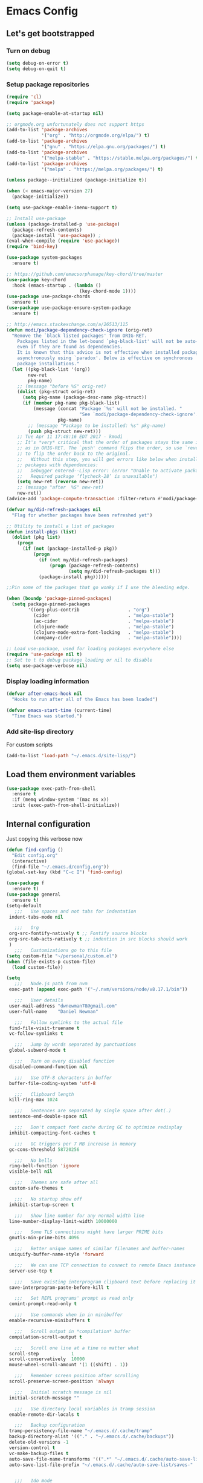 * Emacs Config
** Let's get bootstrapped
*** Turn on debug
#+BEGIN_SRC emacs-lisp :tangle yes
(setq debug-on-error t)
(setq debug-on-quit t)
#+END_SRC
*** Setup package repositories
#+BEGIN_SRC emacs-lisp :tangle yes
(require 'cl)
(require 'package)

(setq package-enable-at-startup nil)

;; orgmode.org unfortunately does not support https
(add-to-list 'package-archives
             '("org" . "http://orgmode.org/elpa/") t)
(add-to-list 'package-archives
             '("gnu" . "https://elpa.gnu.org/packages/") t)
(add-to-list 'package-archives
             '("melpa-stable" . "https://stable.melpa.org/packages/") t)
(add-to-list 'package-archives
             '("melpa" . "https://melpa.org/packages/") t)

(unless package--initialized (package-initialize t))

(when (< emacs-major-version 27)
  (package-initialize))

(setq use-package-enable-imenu-support t)

;; Install use-package
(unless (package-installed-p 'use-package)
  (package-refresh-contents)
  (package-install 'use-package)) ;
(eval-when-compile (require 'use-package))
(require 'bind-key)

(use-package system-packages
  :ensure t)

;; https://github.com/emacsorphanage/key-chord/tree/master
(use-package key-chord
  :hook (emacs-startup . (lambda ()
                           (key-chord-mode 1))))
(use-package use-package-chords
  :ensure t)
(use-package use-package-ensure-system-package
  :ensure t)

;; http://emacs.stackexchange.com/a/26513/115
(defun modi/package-dependency-check-ignore (orig-ret)
  "Remove the `black listed packages' from ORIG-RET.
    Packages listed in the let-bound `pkg-black-list' will not be auto-installed
    even if they are found as dependencies.
    It is known that this advice is not effective when installed packages
    asynchronously using `paradox'. Below is effective on synchronous
    package installations."
  (let ((pkg-black-list '(org))
        new-ret
        pkg-name)
    ;; (message "before %S" orig-ret)
    (dolist (pkg-struct orig-ret)
      (setq pkg-name (package-desc-name pkg-struct))
      (if (member pkg-name pkg-black-list)
          (message (concat "Package `%s' will not be installed. "
                           "See `modi/package-dependency-check-ignore'.")
                   pkg-name)
        ;; (message "Package to be installed: %s" pkg-name)
        (push pkg-struct new-ret)))
    ;; Tue Apr 11 17:48:16 EDT 2017 - kmodi
    ;; It's *very* critical that the order of packages stays the same in NEW-RET
    ;; as in ORIG-RET. The `push' command flips the order, so use `reverse'
    ;; to flip the order back to the original.
    ;;   Without this step, you will get errors like below when installing
    ;; packages with dependencies:
    ;;   Debugger entered--Lisp error: (error "Unable to activate package ‘nim-mode’.
    ;;   Required package ‘flycheck-28’ is unavailable")
    (setq new-ret (reverse new-ret))
    ;; (message "after  %S" new-ret)
    new-ret))
(advice-add 'package-compute-transaction :filter-return #'modi/package-dependency-check-ignore)

(defvar my/did-refresh-packages nil
  "Flag for whether packages have been refreshed yet")

;; Utility to install a list of packages
(defun install-pkgs (list)
  (dolist (pkg list)
    (progn
      (if (not (package-installed-p pkg))
          (progn
            (if (not my/did-refresh-packages)
                (progn (package-refresh-contents)
                       (setq my/did-refresh-packages t)))
            (package-install pkg))))))

;;Pin some of the packages that go wonky if I use the bleeding edge.

(when (boundp 'package-pinned-packages)
  (setq package-pinned-packages
        '((org-plus-contrib                  . "org")
          (cider                             . "melpa-stable")
          (ac-cider                          . "melpa-stable")
          (clojure-mode                      . "melpa-stable")
          (clojure-mode-extra-font-locking   . "melpa-stable")
          (company-cider                     . "melpa-stable"))))

;; Load use-package, used for loading packages everywhere else
(require 'use-package nil t)
;; Set to t to debug package loading or nil to disable
(setq use-package-verbose nil)
#+END_SRC
*** Display loading information
#+BEGIN_SRC emacs-lisp :tangle yes
(defvar after-emacs-hook nil
  "Hooks to run after all of the Emacs has been loaded")

(defvar emacs-start-time (current-time)
  "Time Emacs was started.")
#+END_SRC
*** Add site-lisp directory
For custom scripts
#+BEGIN_SRC emacs-lisp :tangle yes
(add-to-list 'load-path "~/.emacs.d/site-lisp/")
#+END_SRC
** Load them environment variables
#+BEGIN_SRC emacs-lisp :tangle yes
(use-package exec-path-from-shell
  :ensure t
  :if (memq window-system '(mac ns x))
  :init (exec-path-from-shell-initialize))
#+END_SRC

** Internal configuration
Just copying this verbose now
#+BEGIN_SRC emacs-lisp :tangle yes
(defun find-config ()
  "Edit config.org"
  (interactive)
  (find-file "~/.emacs.d/config.org"))
(global-set-key (kbd "C-c I") 'find-config)

(use-package f
  :ensure t)
(use-package general
  :ensure t)
(setq-default
   ;;;   Use spaces and not tabs for indentation
 indent-tabs-mode nil

   ;;;   Org
 org-src-fontify-natively t ;; Fontify source blocks
 org-src-tab-acts-natively t ;; indention in src blocks should work
 )
   ;;;   Customizations go to this file
(setq custom-file "~/personal/custom.el")
(when (file-exists-p custom-file)
  (load custom-file))

(setq
   ;;;   Node.js path from nvm
 exec-path (append exec-path '("~/.nvm/versions/node/v8.17.1/bin"))

   ;;;   User details
 user-mail-address "dwnewman78@gmail.com"
 user-full-name    "Daniel Newman"

   ;;;   Follow symlinks to the actual file
 find-file-visit-truename t
 vc-follow-symlinks t

   ;;;   Jump by words separated by punctuations
 global-subword-mode t

   ;;;   Turn on every disabled function
 disabled-command-function nil

   ;;;   Use UTF-8 characters in buffer
 buffer-file-coding-system 'utf-8

   ;;;   Clipboard length
 kill-ring-max 1024

   ;;;   Sentences are separated by single space after dot(.)
 sentence-end-double-space nil

   ;;;   Don't compact font cache during GC to optimize redisplay
 inhibit-compacting-font-caches t

   ;;;   GC triggers per 7 MB increase in memory
 gc-cons-threshold 58720256

   ;;;   No bells
 ring-bell-function 'ignore
 visible-bell nil

   ;;;   Themes are safe after all
 custom-safe-themes t

   ;;;   No startup show off
 inhibit-startup-screen t

   ;;;   Show line number for any normal width line
 line-number-display-limit-width 10000000

   ;;;   Some TLS connections might have larger PRIME bits
 gnutls-min-prime-bits 4096

   ;;;   Better unique names of similar filenames and buffer-names
 uniquify-buffer-name-style 'forward

   ;;;   We can use TCP connection to connect to remote Emacs instance
 server-use-tcp t

   ;;;   Save existing interprogram clipboard text before replacing it
 save-interprogram-paste-before-kill t

   ;;;   Set REPL programs' prompt as read only
 comint-prompt-read-only t

   ;;;   Use commands when in in minibuffer
 enable-recursive-minibuffers t

   ;;;   Scroll output in *compilation* buffer
 compilation-scroll-output t

   ;;;   Scroll one line at a time no matter what
 scroll-step            1
 scroll-conservatively  10000
 mouse-wheel-scroll-amount '(1 ((shift) . 1))

   ;;;   Remember screen position after scrolling
 scroll-preserve-screen-position 'always

   ;;;   Initial scratch message is nil
 initial-scratch-message ""

   ;;;   Use directory local variables in tramp session
 enable-remote-dir-locals t

   ;;;   Backup configuration
 tramp-persistency-file-name "~/.emacs.d/.cache/tramp"
 backup-directory-alist '(("." . "~/.emacs.d/.cache/backups"))
 delete-old-versions -1
 version-control t
 vc-make-backup-files t
 auto-save-file-name-transforms '((".*" "~/.emacs.d/.cache/auto-save-list" t))
 auto-save-list-file-prefix "~/.emacs.d/.cache/auto-save-list/saves-"


   ;;;   Ido mode
 ido-enable-flex-matching t
 ido-save-directory-list-file "~/.emacs.d/.cache/ido.last"

   ;;;   Line numbers
 display-line-numbers-type 'visual
 )

(with-eval-after-load 'ox-latex
    ;;;   Set colors when exporting to latex
  (setq org-latex-listings t))

(f-mkdir "~/.emacs.d/.cache" "auto-save-list")
(f-mkdir tramp-persistency-file-name)

(fset 'yes-or-no-p 'y-or-n-p)

(blink-cursor-mode 0)

(when (file-readable-p custom-file)
  (load custom-file))

(when (file-readable-p "~/.git-tokens")
  (load-file "~/.git-tokens"))

(set-language-environment 'utf-8)
(set-default-coding-systems 'utf-8)
(set-selection-coding-system 'utf-8)
(set-locale-environment "en.UTF-8")
(set-terminal-coding-system 'utf-8)
(set-keyboard-coding-system 'utf-8)
(prefer-coding-system 'utf-8)

(set-frame-font "Iosevka")

(menu-bar-mode 1)
(tool-bar-mode 0)
(menu-bar-no-scroll-bar)

(column-number-mode 1)
(display-time-mode 1)

(delete-selection-mode 1)

  ;;;   Automatically change to newest version of file if edited externally
(global-auto-revert-mode t)

  ;;;   Highlight matching pairs like (), {}, [], etc.
(show-paren-mode t)

  ;;;   Enable line numbers in fundamental mode
(add-hook 'text-mode-hook 'display-line-numbers-mode)
(add-hook 'prog-mode-hook 'display-line-numbers-mode)

(when (fboundp 'xwidget-webkit-browse-url)
  (use-package xwidget
    :ensure t
    :general
    (:keymaps 'xwidget-webkit-mode-map
              "<mouse-4>" 'xwidget-webkit-scroll-down
              "<mouse-5>" 'xwidget-webkit-scroll-up
              "<up>" 'xwidget-webkit-scroll-down
              "<down>" 'xwidget-webkit-scroll-up
              "M-w" 'xwidget-webkit-copy-selection-as-kill
              "C-c" 'xwidget-webkit-copy-selection-as-kill)
    :hook
    (window-configuration-change-hook
     . (lambda ()
         (when (equal major-mode 'xwidget-webkit-mode)
           (xwidget-webkit-adjust-size-dispatch))))
    :init
    ;; by default, xwidget reuses previous xwidget window,
    ;; thus overriding your current website, unless a prefix argument
    ;; is supplied
    ;; This function always opens a new website in a new window
    (defun xwidget-browse-url-no-reuse (url &optional session)
      (interactive
       (progn
         (require 'browse-url)
         (browse-url-interactive-arg "xwidget-webkit URL: ")))
      (xwidget-webkit-browse-url url t)))
  )

(setq recentf-max-saved-items 512
      history-length t
      history-delete-duplicates t
      recentf-save-file "~/.emacs.d/.cache/recentf"
      savehist-file "~/.emacs.d/.cache/savehist"
      save-place-file "~/.emacs.d/.cache/saveplace"
      savehist-additional-variables '(kill-ring
                                      extended-command-history
                                      global-mark-ring
                                      mark-ring
                                      regexp-search-ring
                                      search-ring))
(save-place-mode 1)
(savehist-mode 1)
(recentf-mode 1)

(defun my-comint-preoutput-read-only (text)
  (propertize text 'read-only t))

(add-hook 'comint-preoutput-filter-functions
          'my-comint-preoutput-read-only)

(defun my-comint-last-output-beg ()
  (save-excursion
    (comint-goto-process-mark)
    (while (not (or (eq (get-char-property (point) 'field) 'boundary)
                    (= (point) (point-min))))
      (goto-char (previous-char-property-change (point) (point-min))))
    (if (= (point) (point-min))
        (point)
      (1+ (point)))))

(defun my-comint-last-output-end ()
  (save-excursion
    (comint-goto-process-mark)
    (while (not (or (eq (get-char-property (point) 'font-lock-face)
                        'comint-highlight-prompt)
                    (= (point) (point-min))))
      (goto-char (previous-char-property-change (point) (point-min))))
    (let ((overlay (car (overlays-at (point)))))
      (when (and overlay (eq (overlay-get overlay 'font-lock-face)
                             'comint-highlight-prompt))
        (goto-char (overlay-start overlay))))
    (1- (point))))

(defun my-comint-clear-last-output ()
  (interactive)
  (let ((start (my-comint-last-output-beg))
        (end (my-comint-last-output-end)))
    (let ((inhibit-read-only t))
      (delete-region start end)
      (save-excursion
        (goto-char start)
        (insert (propertize "output cleared"
                            'font-lock-face 'font-lock-comment-face))))))

(defun my-shell-kill-buffer-sentinel (process event)
  (when (and (memq (process-status process) '(exit signal))
             (buffer-live-p (process-buffer process)))
    (kill-buffer)))

(defun my-kill-process-buffer-on-exit ()
  (set-process-sentinel (get-buffer-process (current-buffer))
                        #'my-shell-kill-buffer-sentinel))

(dolist (hook '(ielm-mode-hook term-exec-hook comint-exec-hook))
  (add-hook hook 'my-kill-process-buffer-on-exit))

(defun my-kill-word (arg)
  (interactive "p")
  (unless buffer-read-only
    (let ((beg (point))
          (end (save-excursion (forward-word arg) (point)))
          (point (save-excursion (goto-char
                                  (if (> arg 0)
                                      (next-single-char-property-change
                                       (point) 'read-only)
                                    (previous-single-char-property-change
                                     (point) 'read-only)))
                                 (point))))
      (unless (get-char-property (point) 'read-only)
        (if (if (> arg 0) (< point end) (> point end))
            (kill-region beg point)
          (kill-region beg end))))))

(defun my-backward-kill-word (arg)
  (interactive "p")
  (my-kill-word (- arg)))

(with-eval-after-load 'comint
  (general-define-key
   :kemaps 'comint-mode-map
   "<remap> <kill-word>" 'my-kill-word
   "<remap> <backward-kill-word>" 'my-backward-kill-word
   "C-S-l" 'my-comint-clear-last-output))

(defun my-shell-turn-echo-off ()
  (setq comint-process-echoes t))

(add-hook 'shell-mode-hook 'my-shell-turn-echo-off)

(setq hippie-expand-try-functions-list
      '(yas-hippie-try-expand
        try-expand-all-abbrevs
        try-complete-file-name-partially
        try-complete-file-name
        try-expand-dabbrev
        try-expand-dabbrev-from-kill
        try-expand-dabbrev-all-buffers
        try-expand-list
        try-expand-line
        try-complete-lisp-symbol-partially
        try-complete-lisp-symbol))

(minibuffer-depth-indicate-mode 1)

(use-package winner
  :ensure t
  :init
  (winner-mode 1))

(global-prettify-symbols-mode 1)
(add-hook 'python-mode-hook 'python-prettify-symbols)
(defun python-prettify-symbols ()
  (mapc (lambda (pair) (push pair prettify-symbols-alist))
        '(;; Syntax
          ("def" .      #x2131)
          ("not" .      #x2757)
          ("in" .       #x2208)
          ("not in" .   #x2209)
          ("return" .   #x27fc)
          ("yield" .    #x27fb)
          ("for" .      #x2200)
          ;; conditions
          ("!=" .       #x2260)
          ("<=" .       #x2264)
          (">=" .       #x2265)
          ;; Base Types
          ("int" .      #x2124)
          ("float" .    #x211d)
          ("str" .      #x1d54a)
          ("True" .     #x1d54b)
          ("False" .    #x1d53d)
          )))

(defun mplist-remove (plist prop)
  "Return a copy of a modified PLIST without PROP and its values.

  If there are multiple properties with the same keyword, only the first property
  and its values are removed."
  (let ((tail plist)
        result)
    (while (and (consp tail) (not (eq prop (car tail))))
      (push (pop tail) result))
    (when (eq prop (car tail))
      (pop tail)
      (while (and (consp tail) (not (keywordp (car tail))))
        (pop tail)))
    (while (consp tail)
      (push (pop tail) result))
    (nreverse result)))

(defun set-default-font (plists)
  "Set the font given the passed PLISTS.

  PLISTS has either the form (\"fontname\" :prop1 val1 :prop2 val2 ...)
  or is a list of such. The first font that can be found will be used.

  The return value is nil if no font was found, truthy otherwise."
  (unless (listp (car plists))
    (setq plists (list plists)))
  (catch 'break
    (dolist (plist plists)
      (when (find-font (font-spec :name (car plist)))
        (let* ((font (car plist))
               (props (cdr plist))
               (font-props (mplist-remove
                            ;; although this keyword does not exist anymore
                            ;; we keep it for backward compatibility
                            (mplist-remove props :powerline-scale)
                            :powerline-offset))
               (fontspec (apply 'font-spec :name font font-props)))
          (set-frame-font fontspec nil t)
          (push `(font . ,(frame-parameter nil 'font)) default-frame-alist)
          (pcase system-type
            (`gnu/linux
             (setq fallback-font-name "Iosevka")
             (setq fallback-font-name2 "Iosevka"))
            (`darwin
             (setq fallback-font-name "Iosevka")
             (setq fallback-font-name2 "Iosevka"))
            (`windows-nt
             (setq fallback-font-name "Iosevka")
             (setq fallback-font-name2 "Iosevka"))
            (`cygwin
             (setq fallback-font-name "Iosevka")
             (setq fallback-font-name2 "Iosevka"))
            (other
             (setq fallback-font-name nil)
             (setq fallback-font-name2 nil)))
          (when (and fallback-font-name fallback-font-name2)
            ;; remove any size or height properties in order to be able to
            ;; scale the fallback fonts with the default one (for zoom-in/out
            ;; for instance)
            (let* ((fallback-props (mplist-remove
                                    (mplist-remove font-props :size)
                                    :height))
                   (fallback-spec (apply 'font-spec
                                         :name fallback-font-name
                                         fallback-props))
                   (fallback-spec2 (apply 'font-spec
                                          :name fallback-font-name2
                                          fallback-props)))
              ;; window numbers
              (set-fontset-font "fontset-default"
                                '(#x2776 . #x2793) fallback-spec nil 'prepend)
              ;; mode-line circled letters
              (set-fontset-font "fontset-default"
                                '(#x24b6 . #x24fe) fallback-spec nil 'prepend)
              ;; mode-line additional characters
              (set-fontset-font "fontset-default"
                                '(#x2295 . #x22a1) fallback-spec nil 'prepend)
              ;; new version lighter
              (set-fontset-font "fontset-default"
                                '(#x2190 . #x2200) fallback-spec2 nil 'prepend))))
        (throw 'break t)))
    nil))

(set-default-font '("Iosevka"
                    :size 16
                    :weight normal
                    :width normal))

(require 'ansi-color)
(defun colorize-compilation-buffer ()
  "Colorize the compilation buffer with ANSI escape sequences."
  (toggle-read-only)
  (ansi-color-apply-on-region (point-min) (point-max))
  (toggle-read-only))
(add-hook 'compilation-filter-hook 'colorize-compilation-buffer)

(defun my-org-autodone (n-done n-not-done)
  "Switch entry to DONE when all subentries are done, to TODO otherwise."
  (let (org-log-done org-log-states)   ; turn off logging
    (org-todo (if (= n-not-done 0) "DONE" "TODO"))))
(add-hook 'org-after-todo-statistics-hook 'my-org-autodone)


  ;;;   Fontify exported PDF using minted
;; Include the latex-exporter
(require 'ox-latex)
;; Add minted to the defaults packages to include when exporting.
(add-to-list 'org-latex-packages-alist '("" "minted"))
;; Tell the latex export to use the minted package for source
;; code coloration.
(setq org-latex-listings 'minted)
;; Let the exporter use the -shell-escape option to let latex
;; execute external programs.
;; This obviously and can be dangerous to activate!

;; I use pdflatex instead of xelatex because that seems to work
;; much better with utf-8 files
(setq org-latex-pdf-process
      '("pdflatex -shell-escape -interaction nonstopmode -output-directory %o %f"
        "pdflatex -shell-escape -interaction nonstopmode -output-directory %o %f"
        "pdflatex -shell-escape -interaction nonstopmode -output-directory %o %f"))
  ;;;   end


;; No box around modeline
(defun after-init-jobs ()
  "Configurations run after Emacs starts."
  (set-face-attribute 'mode-line nil :box nil)
  (set-face-attribute 'mode-line-inactive nil :box nil)
  (remove-hook 'after-init-hook 'after-init-jobs))

(add-hook 'after-init-hook 'after-init-jobs)

#+END_SRC

** Function toget basename of a given path
#+BEGIN_SRC emacs-lisp :tangle yes
(defun basename (path)
  "Returns just the file name of the given PATH."
  (file-name-nondirectory (directory-file-name path)))
#+END_SRC

** OS Specific
Setup some variables for use in other config files
#+BEGIN_SRC emacs-lisp :tangle yes
(defconst *spell-check-support-enabled* t) ;; Enable with t if you prefer
(defconst *is-a-mac* (eq system-type 'darwin))
(defconst *is-windows* (eq system-type 'windows-nt))
(defconst *is-linux* (eq system-type 'gnu/linux))
(defconst *is-gui* (not (eq window-system nil)))
(defvar running-alternate-emacs nil)
#+END_SRC
Linux
,#+BEGIN_SRC emacs-lisp :tangle yes
(when *is-linux*
;; Whether to use GTK tooltips or emacs ones
(setq x-gtk-use-system-tooltips t)
(setq dired-listing-switches "-lFaGh1v --group-directories-first"))
#+END_SRC

Mac OSX
#+BEGIN_SRC emacs-lisp :tangle yes
(when *is-a-mac*
  (if (executable-find "gls")
      (progn
        (setq insert-directory-program "gls")
        (setq dired-listing-switches "-lFaGh1v --group-directories-first"))
    (setq dired-listing-switches "-ahlF"))
  (defun copy-from-osx ()
    "Handle copy/paste intelligently on osx."
    (let ((pbpaste (purecopy "/usr/bin/pbpaste")))
      (if (and *is-a-mac*
               (file-exists-p pbpaste))
          (let ((tramp-mode nil)
                (default-directory "~"))
            (shell-command-to-string pbpaste)))))

  (defun paste-to-osx (text &optional push)
    (let ((process-connection-type nil))
      (let ((proc (start-process "pbcopy" "*Messages*" "/usr/bin/pbcopy")))
        (process-send-string proc text)
        (process-send-eof proc))))
  (setq interprogram-cut-function 'paste-to-osx
        interprogram-paste-function 'copy-from-osx)

  (defun move-file-to-trash (file)
    "Use `trash' to move FILE to the system trash.
When using Homebrew, install it using \"brew install trash\"."
    (call-process (executable-find "trash")
                  nil 0 nil
                  file))
  (setq mac-option-key-is-meta nil
        mac-command-key-is-meta t
        mac-command-modifier 'meta
        mac-option-modifier nil
        ns-command-modifier 'meta
        ns-option-modifier nil)
  )
#+END_SRC
** God Mode
An alternative to GAAAWWWWWWWWWWWD mode
#+BEGIN_SRC emacs-lisp :tangle no
(use-package god-mode
  :ensure t
  :config
  (god-mode)
  (global-set-key (kbd "<escape>") 'god-local-mode)
  (define-key god-local-mode-map (kbd "z") 'repeat)
  (define-key god-local-mode-map (kbd "i") 'god-local-mode)
  (defun my-update-cursor ()
    (setq cursor-type (if (or god-local-mode buffer-read-only)
                          'box
                        'bar)))

  (add-hook 'god-mode-enabled-hook 'my-update-cursor)
  (add-hook 'god-mode-disabled-hook 'my-update-cursor)
  (require 'god-mode-isearch)
  (define-key isearch-mode-map (kbd "<escape>") 'god-mode-isearch-activate)
  (define-key god-mode-isearch-map (kbd "<escape>") 'god-mode-isearch-disable)
  (global-set-key (kbd "C-x C-1") 'delete-other-windows)
  (global-set-key (kbd "C-x C-2") 'split-window-below)
  (global-set-key (kbd "C-x C-3") 'split-window-right)
  (global-set-key (kbd "C-x C-0") 'delete-window)
  )

#+END_SRC
** Which key am I using
#+BEGIN_SRC emacs-lisp :tangle yes
(use-package which-key
  :ensure t
  :config
  (which-key-mode))
#+END_SRC
** How frequent is that key pressed
#+BEGIN_SRC emacs-lisp :tangle yes
(use-package keyfreq
  :ensure t
  :init
  (keyfreq-mode)
  )
#+END_SRC
** Hide minor modes from modeline
#+BEGIN_SRC emacs-lisp :tangle yes
(use-package minions
  :ensure t
  :bind ([S-down-mouse-3] . minions-minor-modes-menu)
  :hook (after-init . minions-mode))
#+END_SRC

** Show last keybind and the function in modeline for screencasts
#+BEGIN_SRC emacs-lisp :tangle yes
(use-package keycast
  :ensure t
  :bind ("<f9> k" . keycast-mode))
#+END_SRC

** Highlight of my life
#+BEGIN_SRC emacs-lisp :tangle yes
(use-package highlight-symbol
  :ensure t
  :bind (("M-n" . highlight-symbol-next)
         ("M-p" . highlight-symbol-prev))
  :config (highlight-symbol-nav-mode))

;; volatile-highlights: highlight specific operations like undo, yank
;; https://github.com/k-talo/volatile-highlights.el
(use-package volatile-highlights :ensure t
  :config (volatile-highlights-mode t))

;; enable hl-line-mode globally
(global-hl-line-mode)

;; rainbow-mode: colorize color names in buffers
;; https://github.com/emacsmirror/rainbow-mode/blob/master/rainbow-mode.el
(use-package rainbow-mode :ensure t
  :hook ((helpful-mode . rainbow-mode)))

;; beacon: blink the cursor whenever scrolling or switching between windows
;; https://github.com/Malabarba/beacon
(use-package beacon :ensure t
  :config
  (setq beacon-size 15)
  (beacon-mode)

  ;; don't blink in shell-mode
  (add-to-list 'beacon-dont-blink-major-modes #'comint-mode t)
  (add-to-list 'beacon-dont-blink-major-modes #'term-mode t)
  (add-to-list 'beacon-dont-blink-major-modes #'sql-interactive-mode t))

;; highlight-numbers: fontify numbers
;; https://github.com/Fanael/highlight-numbers
(use-package highlight-numbers :ensure t
  :hook ((prog-mode . highlight-numbers-mode)))

;; highlight-indent-guides: best indent guides solution for emacs
;; https://github.com/DarthFennec/highlight-indent-guides
(use-package highlight-indent-guides :ensure t
  :hook ((prog-mode . highlight-indent-guides-mode))
  :config
  (setq highlight-indent-guides-method 'character)
  (setq highlight-indent-guides-character ?\ǀ)
  (setq highlight-indent-guides-responsive 'top)

  ;; https://github.com/DarthFennec/highlight-indent-guides/issues/40
  (defun jay/cleanup-hig-strings (x)
    (remove-text-properties 0 (length x) '(highlight-indent-guides-prop nil display) x))
  (advice-add 'ivy-cleanup-string :after #'jay/cleanup-hig-strings))

;; hl-todo: Highlight TODO keywords
;; https://github.com/tarsius/hl-todo/tree/master
(use-package hl-todo :ensure t
  :config (global-hl-todo-mode))

;; enable some extra syntax highlighting for dash
(with-eval-after-load 'dash
  (dash-enable-font-lock))
#+END_SRC

** Pairs work best together
Electric pairs It's Electric
#+BEGIN_SRC emacs-lisp :tangle yes
(electric-pair-mode 1)
#+END_SRC
#+BEGIN_SRC emacs-lisp :tangle yes
(defun xah-insert-bracket-pair (@left-bracket @right-bracket &optional @wrap-method)
  "Insert brackets around selection, word, at point, and maybe move cursor in between.

 ,*left-bracket and *right-bracket are strings. *wrap-method must be either 'line or 'block. 'block means between empty lines.

• if there's a region, add brackets around region.
• If *wrap-method is 'line, wrap around line.
• If *wrap-method is 'block, wrap around block.
• if cursor is at beginning of line and its not empty line and contain at least 1 space, wrap around the line.
• If cursor is at end of a word or buffer, one of the following will happen:
 xyz▮ → xyz(▮)
 xyz▮ → (xyz▮)       if in one of the lisp modes.
• wrap brackets around word if any. e.g. xy▮z → (xyz▮). Or just (▮)

URL `http://ergoemacs.org/emacs/elisp_insert_brackets_by_pair.html'
Version 2017-01-17"
  (if (use-region-p)
      (progn ; there's active region
        (let (
              ($p1 (region-beginning))
              ($p2 (region-end)))
          (goto-char $p2)
          (insert @right-bracket)
          (goto-char $p1)
          (insert @left-bracket)
          (goto-char (+ $p2 2))))
    (progn ; no text selection
      (let ($p1 $p2)
        (cond
         ((eq @wrap-method 'line)
          (setq $p1 (line-beginning-position) $p2 (line-end-position))
          (goto-char $p2)
          (insert @right-bracket)
          (goto-char $p1)
          (insert @left-bracket)
          (goto-char (+ $p2 (length @left-bracket))))
         ((eq @wrap-method 'block)
          (save-excursion
            (progn
              (if (re-search-backward "\n[ \t]*\n" nil 'move)
                  (progn (re-search-forward "\n[ \t]*\n")
                         (setq $p1 (point)))
                (setq $p1 (point)))
              (if (re-search-forward "\n[ \t]*\n" nil 'move)
                  (progn (re-search-backward "\n[ \t]*\n")
                         (setq $p2 (point)))
                (setq $p2 (point))))
            (goto-char $p2)
            (insert @right-bracket)
            (goto-char $p1)
            (insert @left-bracket)
            (goto-char (+ $p2 (length @left-bracket)))))
         ( ;  do line. line must contain space
          (and
           (eq (point) (line-beginning-position))
           ;; (string-match " " (buffer-substring-no-properties (line-beginning-position) (line-end-position)))
           (not (eq (line-beginning-position) (line-end-position))))
          (insert @left-bracket )
          (end-of-line)
          (insert  @right-bracket))
         ((and
           (or ; cursor is at end of word or buffer. i.e. xyz▮
            (looking-at "[^-_[:alnum:]]")
            (eq (point) (point-max)))
           (not (or
                 (string-equal major-mode "xah-elisp-mode")
                 (string-equal major-mode "emacs-lisp-mode")
                 (string-equal major-mode "lisp-mode")
                 (string-equal major-mode "lisp-interaction-mode")
                 (string-equal major-mode "common-lisp-mode")
                 (string-equal major-mode "clojure-mode")
                 (string-equal major-mode "xah-clojure-mode")
                 (string-equal major-mode "scheme-mode"))))
          (progn
            (setq $p1 (point) $p2 (point))
            (insert @left-bracket @right-bracket)
            (search-backward @right-bracket )))
         (t (progn
              ;; wrap around “word”. basically, want all alphanumeric, plus hyphen and underscore, but don't want space or punctuations. Also want chinese chars
              ;; 我有一帘幽梦，不知与谁能共。多少秘密在其中，欲诉无人能懂。
              (skip-chars-backward "-_[:alnum:]")
              (setq $p1 (point))
              (skip-chars-forward "-_[:alnum:]")
              (setq $p2 (point))
              (goto-char $p2)
              (insert @right-bracket)
              (goto-char $p1)
              (insert @left-bracket)
              (goto-char (+ $p2 (length @left-bracket))))))))))

(defun xah-insert-paren ()
  (interactive)
  (xah-insert-bracket-pair "(" ")") )

(defun xah-insert-bracket ()
  (interactive)
  (xah-insert-bracket-pair "[" "]") )

(defun xah-insert-brace ()
  (interactive)
  (xah-insert-bracket-pair "{" "}") )

(defun xah-insert-double-curly-quote“” () (interactive) (xah-insert-bracket-pair "“" "”") )
(defun xah-insert-curly-single-quote‘’ () (interactive) (xah-insert-bracket-pair "‘" "’") )
(defun xah-insert-single-angle-quote‹› () (interactive) (xah-insert-bracket-pair "‹" "›") )
(defun xah-insert-double-angle-quote«» () (interactive) (xah-insert-bracket-pair "«" "»") )
(defun xah-insert-ascii-double-quote () (interactive) (xah-insert-bracket-pair "\"" "\"") )
(defun xah-insert-ascii-single-quote () (interactive) (xah-insert-bracket-pair "'" "'") )
(defun xah-insert-emacs-quote () (interactive) (xah-insert-bracket-pair "`" "'") )
(defun xah-insert-corner-bracket「」 () (interactive) (xah-insert-bracket-pair "「" "」") )
(defun xah-insert-white-corner-bracket『』 () (interactive) (xah-insert-bracket-pair "『" "』") )
(defun xah-insert-angle-bracket〈〉 () (interactive) (xah-insert-bracket-pair "〈" "〉") )
(defun xah-insert-double-angle-bracket《》 () (interactive) (xah-insert-bracket-pair "《" "》") )
(defun xah-insert-white-lenticular-bracket〖〗 () (interactive) (xah-insert-bracket-pair "〖" "〗") )
(defun xah-insert-black-lenticular-bracket【】 () (interactive) (xah-insert-bracket-pair "【" "】") )
(defun xah-insert-tortoise-shell-bracket〔〕 () (interactive) (xah-insert-bracket-pair "〔" "〕") )

(global-set-key (kbd "<f8> 7") 'xah-insert-brace) ; {}
(global-set-key (kbd "<f8> 8") 'xah-insert-paren) ; ()
(global-set-key (kbd "<f8> 9") 'xah-insert-bracket) ; []
#+END_SRC
Delete bracket pairs
#+BEGIN_SRC emacs-lisp :tangle yes
(defun xah-delete-backward-char-or-bracket-text ()
  "Delete backward 1 character, but if it's a \"quote\" or bracket ()[]{}【】「」 etc, delete bracket and the inner text, push the deleted text to `kill-ring'.

What char is considered bracket or quote is determined by current syntax table.

If `universal-argument' is called first, do not delete inner text.

URL `http://ergoemacs.org/emacs/emacs_delete_backward_char_or_bracket_text.html'
Version 2017-07-02"
  (interactive)
  (if (and delete-selection-mode (region-active-p))
      (delete-region (region-beginning) (region-end))
    (cond
     ((looking-back "\\s)" 1)
      (if current-prefix-arg
          (xah-delete-backward-bracket-pair)
        (xah-delete-backward-bracket-text)))
     ((looking-back "\\s(" 1)
      (progn
        (backward-char)
        (forward-sexp)
        (if current-prefix-arg
            (xah-delete-backward-bracket-pair)
          (xah-delete-backward-bracket-text))))
     ((looking-back "\\s\"" 1)
      (if (nth 3 (syntax-ppss))
          (progn
            (backward-char )
            (xah-delete-forward-bracket-pairs (not current-prefix-arg)))
        (if current-prefix-arg
            (xah-delete-backward-bracket-pair)
          (xah-delete-backward-bracket-text))))
     (t
      (delete-char -1)))))

(defun xah-delete-backward-bracket-text ()
  "Delete the matching brackets/quotes to the left of cursor, including the inner text.

This command assumes the left of point is a right bracket, and there's a matching one before it.

What char is considered bracket or quote is determined by current syntax table.

URL `http://ergoemacs.org/emacs/emacs_delete_backward_char_or_bracket_text.html'
Version 2017-07-02"
  (interactive)
  (progn
    (forward-sexp -1)
    (mark-sexp)
    (kill-region (region-beginning) (region-end))))

(defun xah-delete-backward-bracket-pair ()
  "Delete the matching brackets/quotes to the left of cursor.

After the command, mark is set at the left matching bracket position, so you can `exchange-point-and-mark' to select it.

This command assumes the left of point is a right bracket, and there's a matching one before it.

What char is considered bracket or quote is determined by current syntax table.

URL `http://ergoemacs.org/emacs/emacs_delete_backward_char_or_bracket_text.html'
Version 2017-07-02"
  (interactive)
  (let (( $p0 (point)) $p1)
    (forward-sexp -1)
    (setq $p1 (point))
    (goto-char $p0)
    (delete-char -1)
    (goto-char $p1)
    (delete-char 1)
    (push-mark (point) t)
    (goto-char (- $p0 2))))

(defun xah-delete-forward-bracket-pairs ( &optional @delete-inner-text-p)
  "Delete the matching brackets/quotes to the right of cursor.
If *delete-inner-text-p is true, also delete the inner text.

After the command, mark is set at the left matching bracket position, so you can `exchange-point-and-mark' to select it.

This command assumes the char to the right of point is a left bracket or quote, and have a matching one after.

What char is considered bracket or quote is determined by current syntax table.

URL `http://ergoemacs.org/emacs/emacs_delete_backward_char_or_bracket_text.html'
Version 2017-07-02"
  (interactive)
  (if @delete-inner-text-p
      (progn
        (mark-sexp)
        (kill-region (region-beginning) (region-end)))
    (let (($pt (point)))
      (forward-sexp)
      (delete-char -1)
      (push-mark (point) t)
      (goto-char $pt)
      (delete-char 1))))

(global-set-key (kbd "DEL") 'xah-delete-backward-char-or-bracket-text)
#+END_SRC

Select text between Quotes/Brackets
#+BEGIN_SRC emacs-lisp :tangle yes
(defun xah-select-text-in-quote ()
  "Select text between the nearest left and right delimiters.
Delimiters here includes the following chars: \"<>(){}[]“”‘’‹›«»「」『』【】〖〗《》〈〉〔〕（）
This command select between any bracket chars, not the inner text of a bracket. For example, if text is

 (a(b)c▮)

 the selected char is “c”, not “a(b)c”.

URL `http://ergoemacs.org/emacs/modernization_mark-word.html'
Version 2016-12-18"
  (interactive)
  (let (
        ($skipChars
         (if (boundp 'xah-brackets)
             (concat "^\"" xah-brackets)
           "^\"<>(){}[]“”‘’‹›«»「」『』【】〖〗《》〈〉〔〕（）"))
        $pos
        )
    (skip-chars-backward $skipChars)
    (setq $pos (point))
    (skip-chars-forward $skipChars)
    (set-mark $pos)))
#+END_SRC
Select the current line
#+BEGIN_SRC emacs-lisp :tangle yes
(defun xah-select-line ()
  "Select current line. If region is active, extend selection downward by line.
URL `http://ergoemacs.org/emacs/modernization_mark-word.html'
Version 2017-11-01"
  (interactive)
  (if (region-active-p)
      (progn
        (forward-line 1)
        (end-of-line))
    (progn
      (end-of-line)
      (set-mark (line-beginning-position)))))

(defun xah-select-current-line ()
  "Select current line.
URL `http://ergoemacs.org/emacs/modernization_mark-word.html'
Version 2016-07-22"
  (interactive)
  (end-of-line)
  (set-mark (line-beginning-position)))
#+END_SRC
Select Current Block of text
#+BEGIN_SRC emacs-lisp :tangle yes
(defun xah-select-block ()
  "Select the current/next block of text between blank lines.
If region is active, extend selection downward by block.

URL `http://ergoemacs.org/emacs/modernization_mark-word.html'
Version 2017-11-01"
  (interactive)
  (if (region-active-p)
      (re-search-forward "\n[ \t]*\n" nil "move")
    (progn
      (skip-chars-forward " \n\t")
      (when (re-search-backward "\n[ \t]*\n" nil "move")
        (re-search-forward "\n[ \t]*\n"))
      (push-mark (point) t t)
      (re-search-forward "\n[ \t]*\n" nil "move"))))

(defun xah-select-current-block ()
  "Select the current block of text between blank lines.

URL `http://ergoemacs.org/emacs/modernization_mark-word.html'
Version 2017-07-02"
  (interactive)
  (progn
    (skip-chars-forward " \n\t")
    (when (re-search-backward "\n[ \t]*\n" nil "move")
      (re-search-forward "\n[ \t]*\n"))
    (push-mark (point) t t)
    (re-search-forward "\n[ \t]*\n" nil "move")))
#+END_SRC

Extend Selection
#+BEGIN_SRC emacs-lisp :tangle yes
(defun xah-extend-selection ()
  "Select the current word, bracket/quote expression, or expand selection.
Subsequent calls expands the selection.

when no selection,
• if cursor is on a bracket, select whole bracketed thing including bracket
• if cursor is on a quote, select whole quoted thing including quoted
• if cursor is on the beginning of line, select the line.
• else, select current word.

when there's a selection, the selection extension behavior is still experimental.
Roughly:
• if 1 line is selected, extend to next line.
• if multiple lines is selected, extend to next line.
• if a bracketed text is selected, extend to include the outer bracket. If there's no outer, select current line.

 to line, or bracket/quoted text,
or text block, whichever is the smallest.

URL `http://ergoemacs.org/emacs/modernization_mark-word.html'
Version 2017-01-15"
  (interactive)
  (if (region-active-p)
      (progn
        (let (($rb (region-beginning)) ($re (region-end)))
          (goto-char $rb)
          (cond
           ((looking-at "\\s(")
            (if (eq (nth 0 (syntax-ppss)) 0)
                (progn
                  (message "left bracket, depth 0.")
                  (end-of-line) ; select current line
                  (set-mark (line-beginning-position)))
              (progn
                (message "left bracket, depth not 0")
                (up-list -1 t t)
                (mark-sexp))))
           ((eq $rb (line-beginning-position))
            (progn
              (goto-char $rb)
              (let (($firstLineEndPos (line-end-position)))
                (cond
                 ((eq $re $firstLineEndPos)
                  (progn
                    (message "exactly 1 line. extend to next whole line." )
                    (forward-line 1)
                    (end-of-line)))
                 ((< $re $firstLineEndPos)
                  (progn
                    (message "less than 1 line. complete the line." )
                    (end-of-line)))
                 ((> $re $firstLineEndPos)
                  (progn
                    (message "beginning of line, but end is greater than 1st end of line" )
                    (goto-char $re)
                    (if (eq (point) (line-end-position))
                        (progn
                          (message "exactly multiple lines" )
                          (forward-line 1)
                          (end-of-line))
                      (progn
                        (message "multiple lines but end is not eol. make it so" )
                        (goto-char $re)
                        (end-of-line)))))
                 (t (error "logic error 42946" ))))))
           ((and (> (point) (line-beginning-position)) (<= (point) (line-end-position)))
            (progn
              (message "less than 1 line" )
              (end-of-line) ; select current line
              (set-mark (line-beginning-position))))
           (t (message "last resort" ) nil))))
    (progn
      (cond
       ((looking-at "\\s(")
        (message "left bracket")
        (mark-sexp)) ; left bracket
       ((looking-at "\\s)")
        (message "right bracket")
        (backward-up-list) (mark-sexp))
       ((looking-at "\\s\"")
        (message "string quote")
        (mark-sexp)) ; string quote
       ((and (eq (point) (line-beginning-position)) (not (looking-at "\n")))
        (message "beginning of line and not empty")
        (end-of-line)
        (set-mark (line-beginning-position)))
       ((or (looking-back "\\s_" 1) (looking-back "\\sw" 1))
        (message "left is word or symbol")
        (skip-syntax-backward "_w" )
        ;; (re-search-backward "^\\(\\sw\\|\\s_\\)" nil t)
        (mark-sexp))
       ((and (looking-at "\\s ") (looking-back "\\s " 1))
        (message "left and right both space" )
        (skip-chars-backward "\\s " ) (set-mark (point))
        (skip-chars-forward "\\s "))
       ((and (looking-at "\n") (looking-back "\n" 1))
        (message "left and right both newline")
        (skip-chars-forward "\n")
        (set-mark (point))
        (re-search-forward "\n[ \t]*\n")) ; between blank lines, select next text block
       (t (message "just mark sexp" )
          (mark-sexp))
       ;;
       ))))
#+END_SRC

Keybindings for selecting text
#+BEGIN_SRC emacs-lisp :tangle yes
(global-set-key (kbd "M-6") 'xah-select-block)
(global-set-key (kbd "M-7") 'xah-select-line)
(global-set-key (kbd "M-8") 'xah-extend-selection)
(global-set-key (kbd "M-9") 'xah-select-text-in-quote)
#+END_SRC

Move cursor to brackets
#+BEGIN_SRC emacs-lisp :tangle yes
(defvar xah-brackets nil "string of left/right brackets pairs.")
(setq xah-brackets "()[]{}<>（）［］｛｝⦅⦆〚〛⦃⦄“”‘’‹›«»「」〈〉《》【】〔〕⦗⦘『』〖〗〘〙｢｣⟦⟧⟨⟩⟪⟫⟮⟯⟬⟭⌈⌉⌊⌋⦇⦈⦉⦊❛❜❝❞❨❩❪❫❴❵❬❭❮❯❰❱❲❳〈〉⦑⦒⧼⧽﹙﹚﹛﹜﹝﹞⁽⁾₍₎⦋⦌⦍⦎⦏⦐⁅⁆⸢⸣⸤⸥⟅⟆⦓⦔⦕⦖⸦⸧⸨⸩｟｠⧘⧙⧚⧛⸜⸝⸌⸍⸂⸃⸄⸅⸉⸊᚛᚜༺༻༼༽⏜⏝⎴⎵⏞⏟⏠⏡﹁﹂﹃﹄︹︺︻︼︗︘︿﹀︽︾﹇﹈︷︸")

(defvar xah-left-brackets '("(" "{" "[" "<" "〔" "【" "〖" "〈" "《" "「" "『" "“" "‘" "‹" "«" )
  "List of left bracket chars.")
(progn
  ;; make xah-left-brackets based on xah-brackets
  (setq xah-left-brackets '())
  (dotimes ($x (- (length xah-brackets) 1))
    (when (= (% $x 2) 0)
      (push (char-to-string (elt xah-brackets $x))
            xah-left-brackets)))
  (setq xah-left-brackets (reverse xah-left-brackets)))

(defvar xah-right-brackets '(")" "]" "}" ">" "〕" "】" "〗" "〉" "》" "」" "』" "”" "’" "›" "»")
  "list of right bracket chars.")
(progn
  (setq xah-right-brackets '())
  (dotimes ($x (- (length xah-brackets) 1))
    (when (= (% $x 2) 1)
      (push (char-to-string (elt xah-brackets $x))
            xah-right-brackets)))
  (setq xah-right-brackets (reverse xah-right-brackets)))
(defun xah-backward-left-bracket ()
  "Move cursor to the previous occurrence of left bracket.
The list of brackets to jump to is defined by `xah-left-brackets'.
URL `http://ergoemacs.org/emacs/emacs_navigating_keys_for_brackets.html'
Version 2015-10-01"
  (interactive)
  (re-search-backward (regexp-opt xah-left-brackets) nil t))

(defun xah-forward-right-bracket ()
  "Move cursor to the next occurrence of right bracket.
The list of brackets to jump to is defined by `xah-right-brackets'.
URL `http://ergoemacs.org/emacs/emacs_navigating_keys_for_brackets.html'
Version 2015-10-01"
  (interactive)
  (re-search-forward (regexp-opt xah-right-brackets) nil t))
(global-set-key (kbd "M-m") 'xah-backward-left-bracket)
(global-set-key (kbd "M-.") 'xah-forward-right-bracket)
#+END_SRC
Jump to matching bracket
#+BEGIN_SRC emacs-lisp :tangle yes
(defun xah-goto-matching-bracket ()
  "Move cursor to the matching bracket.
If cursor is not on a bracket, call `backward-up-list'.
The list of brackets to jump to is defined by `xah-left-brackets' and `xah-right-brackets'.
URL `http://ergoemacs.org/emacs/emacs_navigating_keys_for_brackets.html'
Version 2016-11-22"
  (interactive)
  (if (nth 3 (syntax-ppss))
      (backward-up-list 1 'ESCAPE-STRINGS 'NO-SYNTAX-CROSSING)
    (cond
     ((eq (char-after) ?\") (forward-sexp))
     ((eq (char-before) ?\") (backward-sexp ))
     ((looking-at (regexp-opt xah-left-brackets))
      (forward-sexp))
     ((looking-back (regexp-opt xah-right-brackets) (max (- (point) 1) 1))
      (backward-sexp))
     (t (backward-up-list 1 'ESCAPE-STRINGS 'NO-SYNTAX-CROSSING)))))

(global-set-key (kbd "M-n") 'xah-goto-matching-bracket)
#+END_SRC
** Hydra
#+BEGIN_SRC emacs-lisp :tangle yes
(use-package hydra :ensure t)
(defhydra my/hydra nil
  "
   [_s_] Skeletons
"
  ("s" my/hydra-skeleton/body :exit t)
  ("q" nil :exit t))
;; Bind the main hyrda to M-t
(global-set-key (kbd "M-t")    'my/hydra/body)

#+END_SRC
** Smartparens
#+BEGIN_SRC emacs-lisp :tangle yes
(use-package smartparens :ensure t
  :config
  (setq sp-ignore-modes-list (quote (minibuffer-inactive-mode
                                     Info-mode
                                     term-mode
                                     org-mode
                                     org-journal-mode
                                     markdown-mode
                                     ivy-occur-mode)))

  ;; macro to wrap the current sexp at point
  (defmacro def-pairs (pairs)
    `(progn
       ,@(cl-loop for (key . val) in pairs
                  collect
                  `(defun ,(read (concat
                                  "wrap-with-"
                                  (prin1-to-string key)
                                  "s"))
                       (&optional arg)
                     (interactive "p")
                     (sp-wrap-with-pair ,val)))))
  (def-pairs ((paren . "(")
              (bracket . "[")
              (brace . "{")
              (single-quote . "'")
              (double-quote . "\"")
              (back-quote . "`")))

  (bind-keys
   :map smartparens-mode-map
   ("C-M-f" . sp-forward-sexp)
   ("C-M-b" . sp-backward-sexp)
   ("C-M-d" . sp-down-sexp)
   ("C-M-a" . sp-backward-down-sexp)
   ("C-S-d" . sp-beginning-of-sexp)
   ("C-S-a" . sp-end-of-sexp)
   ("C-M-e" . sp-up-sexp)
   ("C-M-u" . sp-backward-up-sexp)
   ("M-P" . sp-previous-sexp)
   ("M-N" . sp-next-sexp)
   ("C-M-k" . sp-kill-sexp)
   ("C-M-w" . sp-copy-sexp)
   ("M-<delete>" . sp-unwrap-sexp)
   ("M-<backspace>" . sp-backward-unwrap-sexp)
   ("C-<right>" . sp-forward-slurp-sexp)
   ("C-<left>" . sp-forward-barf-sexp)
   ("C-M-<left>" . sp-backward-slurp-sexp)
   ("C-M-<right>" . sp-backward-barf-sexp)
   ("M-D" . sp-splice-sexp)
   ("C-M-<delete>" . sp-splice-sexp-killing-forward)
   ("C-M-<backspace>" . sp-splice-sexp-killing-backward)
   ("C-S-<backspace>" . sp-splice-sexp-killing-around)
   ("C-]" . sp-select-next-thing-exchange)
   ("C-M-]" . sp-select-next-thing)
   ("C-M-SPC" . sp-mark-sexp)
   ("M-F" . sp-forward-symbol)
   ("M-B" . sp-backward-symbol)

   ("C-c R" . sp-rewrap-sexp)
   ("M-[" . sp-backward-unwrap-sexp)
   ("M-]" . sp-unwrap-sexp)

   ("C-c s j" . sp-join-sexp)
   ("C-c s s" . sp-split-sexp)

   ("C-c )" . wrap-with-parens)
   ("C-c ]" . wrap-with-brackets)
   ("C-c }" . wrap-with-braces)
   ("C-c '" . wrap-with-single-quotes)
   ("C-c \"" . wrap-with-double-quotes)
   ("C-c `" . wrap-with-back-quotes))

  ;; enable smartparens globally
  (smartparens-global-mode)
  (smartparens-global-strict-mode) ; only allows you to insert or delete
                                        ; brackets in pairs
  (show-smartparens-global-mode +1)

  (require 'smartparens-config)

  ;; indent with braces for C like languages
  (sp-with-modes '(rust-mode
                   js2-mode
                   css-mode
                   web-mode
                   typescript-mode
                   c-mode
                   c++-mode
                   sh-mode
                   go-mode
                   shell-mode)
    (sp-local-pair "{" nil :post-handlers '(("||\n[i]" "RET")))
    (sp-local-pair "/*" "*/" :post-handlers '((" | " "SPC")
                                              ("* ||\n[i]" "RET"))))

  (bind-key "C-c h s"
            (defhydra smartparens-hydra (:hint nil)
              "
_d_: down           _a_: back-down        _f_: -> sexp    _k_: hyb-kill      _c_-_a_: begin
_e_: up             _u_: back-up          _b_: <- sexp    _K_: kill          _c_-_e_: end
_[_: back-unwrap    _]_: unwrap           _r_: rewrap     _m_: mark            _j_: join
_p_: prev           _n_: next             _c_: copy       _s_: mark-thing      _|_: split
_t_: transpose      _T_: hyb-transpose    _q_: quit
"

              ("d" sp-down-sexp)
              ("e" sp-up-sexp)
              ("u" sp-backward-up-sexp)
              ("a" sp-backward-down-sexp)
              ("f" sp-forward-sexp)
              ("b" sp-backward-sexp)
              ("k" sp-kill-hybrid-sexp)
              ("t" sp-transpose-sexp)
              ("T" sp-transpose-hybrid-sexp)
              ("K" sp-kill-sexp)
              ("[" sp-backward-unwrap-sexp)
              ("]" sp-unwrap-sexp)
              ("r" sp-rewrap-sexp)
              ("p" sp-previous-sexp)
              ("n" sp-next-sexp)
              ("j" sp-join-sexp)
              ("|" sp-split-sexp)
              ("c" sp-copy-sexp)
              ("s" sp-select-next-thing :color blue)
              ("m" sp-mark-sexp :color blue)
              ("q" nil :color blue))
            smartparens-mode-map)

  (setq sp-show-pair-from-inside t)
  ;; show matching paren instantly
  (setq sp-show-pair-delay 0.1)

  ;; no more pair mismatch messages
  (setq sp-message-width nil)

  (defun sp-strict-kill-line-or-region (&optional arg)
    "Kill active region or current line."
    (interactive "p")
    (if (use-region-p)
        (sp-kill-region (region-beginning) (region-end))
      (sp-kill-whole-line)))

  (bind-key* "C-w" #'sp-strict-kill-line-or-region smartparens-mode-map))
#+END_SRC
** Drop down and give me 20, Magit!
#+BEGIN_SRC emacs-lisp :tangle yes
(use-package magit
  :ensure t
  :bind
  (("C-x g" . magit-status)
   :map magit-status-mode-map
   ("q". project-kill-magit-buffers))
  :init
  (defun project-kill-magit-buffers ()
    "Kill current project's magit buffers."
    (interactive)
    (when (> (count-windows) 1)
      (delete-window))
    (let ((project-magit-buffers-regexp
           (concat
            "^magit\\(?:\\|-[a-z]*\\): \\(?:"
            (regexp-quote (basename default-directory))
            "\\|"
            (regexp-quote (basename default-directory))
            "\\)")))
      (kill-matching-buffers project-magit-buffers-regexp t t))))
#+END_SRC

** Magithub, it's the hub for Magit
#+BEGIN_SRC emacs-lisp :tangle yes
(use-package magithub
  :ensure t
  :after magit
  :config
  (magithub-feature-autoinject t)
  (setq magithub-clone-default-directory "~/gitrepo"
        magithub-dir "~/.emacs.d/.cache/magithub"))
#+END_SRC

** Fringe!
This helps visualize version changes in a file
#+BEGIN_SRC emacs-lisp :tangle yes
(use-package git-gutter
  :ensure t
  :when window-system
  :defer t
  :bind (("C-x P" . git-gutter:popup-hunk)
         ("C-x p" . git-gutter:previous-hunk)
         ("C-x n" . git-gutter:next-hunk)
         ("C-c G" . git-gutter:popup-hunk))
  :diminish ""
  :init
  (add-hook 'prog-mode-hook #'git-gutter-mode)
  (add-hook 'text-mode-hook #'git-gutter-mode)
  :config
  (use-package git-gutter-fringe
    :ensure t
    :init
    (require 'git-gutter-fringe)
    (when (fboundp 'define-fringe-bitmap)
      (define-fringe-bitmap 'git-gutter-fr:added
        [224 224 224 224 224 224 224 224 224 224 224 224 224
             224 224 224 224 224 224 224 224 224 224 224 224]
        nil nil 'center)
      (define-fringe-bitmap 'git-gutter-fr:modified
        [224 224 224 224 224 224 224 224 224 224 224 224 224
             224 224 224 224 224 224 224 224 224 224 224 224]
        nil nil 'center)
      (define-fringe-bitmap 'git-gutter-fr:deleted
        [0 0 0 0 0 0 0 0 0 0 0 0 0 128 192 224 240 248]
        nil nil 'center))))
#+END_SRC
** Expand Regions
#+BEGIN_SRC emacs-lisp :tangle yes
(use-package expand-region
  :ensure t
  :bind
  (("C-=" . er/expand-region)
   ("C-+" . er/contract-region)))
#+END_SRC
** Projectile
#+BEGIN_SRC emacs-lisp :tangle yes
(use-package projectile
  :ensure t
  :bind-keymap
  ("C-c p" . projectile-command-map)
  :init
  (use-package ag :ensure t)
  :config
  (progn
    (projectile-mode 1)
    (setq projectile-completion-system nil)))
#+END_SRC
** Switch Windows
#+BEGIN_SRC emacs-lisp :tangle yes
(use-package switch-window
  :ensure t
  :bind
  (("M-\\" . switch-window)))
#+END_SRC
** Multiple cursors for when things get vulgar
#+BEGIN_SRC emacs-lisp :tangle yes
(use-package multiple-cursors
  :ensure t
  :bind
  (("C-S-c" . mc/edit-lines)
   ("M-S-<up>" . mc/mark-previous-like-this)
   ("M-<up>" . mc/skip-to-previous-like-this)
   ("M-S-<down>" . mc/mark-next-like-this)
   ("M-<down>" . mc/skip-to-next-like-this)
   ("C-c C-<" . mc/mark-all-like-this)
   ("M-S-<mouse-1>" . mc/add-cursor-on-click)
   ("M-S-<mouse-2>" . mc/add-cursor-on-click)
   ("M-S-<mouse-3>" . mc/add-cursor-on-click)))
#+END_SRC
** Undo them trees
#+BEGIN_SRC emacs-lisp :tangle yes
(use-package undo-tree
  :ensure t
  :init
  (global-undo-tree-mode t))
#+END_SRC
** Make help helpful
#+BEGIN_SRC emacs-lisp :tangle yes
(use-package helpful
  :ensure t
  :bind
  (("C-h f" . helpful-callable)
   ("C-h v" . helpful-variable)
   ("C-h k" . helpful-key)))
#+END_SRC
** Edit your grep
#+BEGIN_SRC emacs-lisp :tangle yes
(use-package wgrep :ensure t)
#+END_SRC
** Doom Themes
#+BEGIN_SRC emacs-lisp :tangle yes
(use-package doom-themes :ensure t)
(load-theme 'doom-gruvbox)
#+END_SRC
** Ewww page break characters
#+BEGIN_SRC emacs-lisp :tangle yes
(use-package page-break-lines
  :ensure t
  :init
  (global-page-break-lines-mode t))
#+END_SRC
** Company Complete!
#+BEGIN_SRC emacs-lisp :tangle yes
(use-package company
  :ensure t
  :bind
  (("M-/" . hippie-expand) ;; replace `dabbrev-expand' with `hippie-expand' which does a lot more
   ("C-<tab>" . company-dabbrev))
  (:map company-active-map
        ("M-p" . nil)
        ("M-n" . nil)
        ("C-m" . nil)
        ("C-h" . nil)
        ("C-n" . company-select-next)
        ("C-p" . company-select-previous)
        ("<tab>" . company-complete-common)
        ("C-t" . company-show-doc-buffer))
  :config
  (setq company-tooltip-flip-when-above t)
  (setq company-minimum-prefix-length 3)
  (setq company-idle-delay 0.2)
  (setq company-selection-wrap-around t)
  (setq company-show-numbers t)
  (setq company-require-match 'never)
  (setq company-tooltip-align-annotations t)

  ;; don't downcase results from company-dabbrev
  (setq company-dabbrev-downcase nil)
  ;; use only buffers with same major-mode for company-dabbrev
  (setq company-dabbrev-other-buffers t)

  ;; Suspend page-break-lines-mode while company menu is active
  ;; (see https://github.com/company-mode/company-mode/issues/416)
  (defvar sanityinc/page-break-lines-on-p nil)
  (make-variable-buffer-local 'sanityinc/page-break-lines-on-p)

  (defun sanityinc/page-break-lines-disable (&rest ignore)
    (when (setq sanityinc/page-break-lines-on-p (bound-and-true-p page-break-lines-mode))
      (page-break-lines-mode -1)))

  (defun sanityinc/page-break-lines-maybe-reenable (&rest ignore)
    (when sanityinc/page-break-lines-on-p
      (page-break-lines-mode 1)))

  (add-hook 'company-completion-started-hook 'sanityinc/page-break-lines-disable)
  (add-hook 'company-completion-finished-hook 'sanityinc/page-break-lines-maybe-reenable)
  (add-hook 'company-completion-cancelled-hook 'sanityinc/page-break-lines-maybe-reenable))

(use-package company-prescient
  :ensure t
  :hook (company-mode . company-prescient-mode)
  :config (prescient-persist-mode +1))
#+END_SRC
** Buffers
*** Create a new empty buffer with the press of a key!
#+BEGIN_SRC emacs-lisp :tangle yes
(defun xah-new-empty-buffer ()
  "Create anew empty buffer.
New buffer will be named 'untitled' or 'untitled<2>', 'untitled<3>', etx.

It returns the buffer (for elisp programming).
URL `http://egroemacs.org/emacs.emacs_new_empty_buffer.html'
Version 2017-11-01"
  (interactive)
  (let (($buf (generate-new-buffer "untitled")))
    (switch-to-buffer $buf)
    (funcall initial-major-mode)
    (setq buffer-offer-save t)
    $buf
    ))
(global-set-key (kbd "<f7>") 'xah-new-empty-buffer)
#+END_SRC

** Flycheck vs Flyspell
#+BEGIN_SRC emacs-lisp :tangle yes
(use-package flyspell
  :ensure nil
  :hook
  ((org-mode . flyspell-mode)
   (markdown-mode . flyspell-mode)
   (prog-mode . flyspell-prog-mode))
  :config
  ;; Save a new word to personal dictionary without asking
  (setq ispell-silently-savep t)

  ;; speed up flyspell
  (setq flyspell-issue-message-flag nil)

  ;; use hunspell as the default dictionary
  (when (executable-find "hunspell")
    (setq ispell-program-name (executable-find "hunspell"))
    (setq ispell-really-hunspell t)
    (setenv "DICTIONARY" "en_US")
    (setq ispell-dictionary "en_US")))

;; flycheck: on the fly syntax checking
;; http://www.flycheck.org/en/latest/
(use-package flycheck
  :bind ("C-c h f" . hydra-flycheck/body)
  :config
  (defhydra hydra-flycheck (:color blue
                                   :hint nil)
    "
  ^
  ^Flycheck^          ^Errors^            ^Checker^
  ^────────^──────────^──────^────────────^───────^─────
  _q_ quit            _<_ previous        _?_ describe
  _M_ manual          _>_ next            _d_ disable
  _v_ verify setup    _f_ check           _m_ mode
  ^^                  _l_ list            _s_ select
  ^^                  ^^                  ^^
  "
    ("q" nil)
    ("<" flycheck-previous-error :color pink)
    (">" flycheck-next-error :color pink)
    ("?" flycheck-describe-checker)
    ("M" flycheck-manual)
    ("d" flycheck-disable-checker)
    ("f" flycheck-buffer)
    ("l" flycheck-list-errors)
    ("m" flycheck-mode)
    ("s" flycheck-select-checker)
    ("v" flycheck-verify-setup)))

;; flycheck-posframe: Show flycheck errors via posframe.el
;; https://github.com/alexmurray/flycheck-posframe
(use-package flycheck-posframe :defer t :ensure t
  :after flycheck
  :hook (flycheck-mode . flycheck-posframe-mode)
  :config (flycheck-posframe-configure-pretty-defaults))
#+END_SRC

** Language Server Protocol
#+BEGIN_SRC emacs-lisp :tangle yes
(use-package lsp-mode
  :ensure t)

(use-package company-lsp
  :ensure t
  :config
  (push 'company-lsp company-backends))

(use-package lsp-ui
  :ensure t
  :config
  (define-key lsp-ui-mode-map [remap xref-find-definitions] #'lsp-ui-peek-find-definitions)
  (define-key lsp-ui-mode-map [remap xref-find-references] #'lsp-ui-peek-find-references)
  (setq lsp-ui-sideline-enable nil
        lsp-ui-flycheck-enable t
        lsp-ui-imenu-enable t
        lsp-ui-sideline-ignore-duplicate t))

#+END_SRC

** Languages
Here is where I keep language specific config
*** Typescript
#+BEGIN_SRC emacs-lisp :tangle yes
;; typescript: major mode for editing typescript files
;; https://github.com/ananthakumaran/typescript.el
(use-package typescript-mode
  :ensure t
  :hook ((typescript-mode . (lambda ()
                              (my-tide-setup-hook)
                              (add-node-modules-path)
                              (company-mode))))
  :ensure-system-package (tslint . "npm i -g tslint")
  :bind ((:map typescript-mode-map
               ("C-c C-t" . tide-documentation-at-point)
               ("C-c T p" . typescript/open-region-in-playground)))
  :config
  (defun typescript/open-region-in-playground (start end)
    "Open selected region in http://www.typescriptlang.org/Playground
                 If nothing is selected - open the whole current buffer."
    (interactive (if (use-region-p)
                     (list (region-beginning) (region-end))
                   (list (point-min) (point-max))))
    (browse-url (concat "http://www.typescriptlang.org/Playground#src="
                        (url-hexify-string (buffer-substring-no-properties start end))))))

;; tide: TypeScript Interactive Development Environment for Emacs
;; https://github.com/ananthakumaran/tide
(use-package tide
  :ensure t
  :after typescript-mode
  :config
  (defun my-tide-setup-hook ()
    ;; configure tide
    (tide-setup)
    ;; highlight identifiers
    (tide-hl-identifier-mode +1)
    ;;enable eldoc-mode
    (eldoc-mode)
    ;; enable flycheck
    (flycheck-mode)

    ;; format typescript files using prettier
    (prettier-js-mode)

    ;; company-backends setup
    (set (make-local-variable 'company-backends)
         '((company-tide company-files :with company-yasnippet)
           (company-dabbrev-code company-dabbrev))))

  ;; use 2 space indentation
  (setq typescript-indent-level 2)

  ;; add tslint checker for flycheck
  (flycheck-add-next-checker 'typescript-tide
                             'typescript-tslint)

  (setq tide-completion-detailed t)

  (add-hook 'tide-mode-hook
            (lambda ()
              (add-hook 'kill-buffer-hook #'+javascript|cleanup-tide-processes nil t))))

;;;###autoload
(defun +javascript|cleanup-tide-processes ()
  "Clean up dangling tsserver processes if there are no more buffers with
`tide-mode' active that belong to that server's project."
  (when tide-mode
    (unless (cl-loop with project-name = (tide-project-name)
                     for buf in (delq (current-buffer) (buffer-list))
                     if (and (buffer-local-value 'tide-mode buf)
                             (with-current-buffer buf
                               (string= (tide-project-name) project-name)))
                     return buf)
      (kill-process (tide-current-server)))))
#+END_SRC
*** Javascript
Javascript is hip
Trying out a config from [[https://github.com:CSRaghunandan/.emacs.d][CSRaghunandan]]
#+BEGIN_SRC emacs-lisp :tangle yes
(use-package js2-mode
  :ensure t
  :mode (("\\.js$" . js2-mode))
  :hook ((js2-mode . (lambda ()
                       (flycheck-mode)
                       (my-tide-setup-hook)
                       (company-mode))))
  :ensure-system-package ((prettier . "npm i -g prettier")
                          (eslint . "npm i -g eslint")
                          (eslint_d . "npm i -g eslint_d"))
  :config
  ;; two spaces is what everyone should use
  (setq js-indent-level 2
        js2-basic-offset 2
        js-chain-indent t)

  ;; use eslint_d instead of eslint for faster linting
  (setq flycheck-javascript-eslint-executable "eslint_d")

  ;; Try to hightlight most ECMA built-ins
  (setq js2-highlight-level 3)

  ;; turn off all warnings in js2-mode
  (setq js2-mode-show-parse-errors t)
  (setq js2-mode-show-strict-warnings nil)
  (setq js2-strict-missing-semi-warning nil)

  (defun my-tide-setup-hook ()
    ;; configure tide
    (tide-setup)
    ;; highlight identifiers
    (tide-hl-identifier-mode +1)
    ;;enable eldoc-mode
    (eldoc-mode)
    ;; enable flycheck
    (flycheck-mode)

    ;; format typescript files using prettier
    (prettier-js-mode)

    ;; company-backends setup
    (set (make-local-variable 'company-backends)
         '((company-tide company-files :with company-yasnippet)
           (company-dabbrev-code company-dabbrev)))

    ;; configure javascript-tide checker to run after your default javascript checker
    (flycheck-add-next-checker 'javascript-eslint 'javascript-tide 'append)))

;; js2-refactor: refactoring options for emacs
;; https://github.com/magnars/js2-refactor.el
(use-package js2-refactor
  :ensure t
  :after js2-mode
  :bind
  (:map js2-mode-map
        ("C-k" . js2r-kill)
        ("C-c h r" . js2-refactor-hydra/body))
  :hook ((js2-mode . js2-refactor-mode))
  :config (js2r-add-keybindings-with-prefix "C-c C-r")

  (defhydra js2-refactor-hydra (:color blue :hint nil)
    "
  ^Functions^                    ^Variables^               ^Buffer^                      ^sexp^               ^Debugging^
  ------------------------------------------------------------------------------------------------------------------------------
  [_lp_] Localize Parameter      [_ev_] Extract variable   [_wi_] Wrap buffer in IIFE    [_k_]  js2 kill      [_lt_] log this
  [_ef_] Extract function        [_iv_] Inline variable    [_ig_] Inject global in IIFE  [_ss_] split string  [_dt_] debug this
  [_ip_] Introduce parameter     [_rv_] Rename variable    [_ee_] Expand node at point   [_sl_] forward slurp
  [_em_] Extract method          [_vt_] Var to this        [_cc_] Contract node at point [_ba_] forward barf
  [_ao_] Arguments to object     [_sv_] Split var decl.    [_uw_] unwrap
  [_tf_] Toggle fun exp and decl [_ag_] Add var to globals
  [_ta_] Toggle fun expr and =>  [_ti_] Ternary to if
  [_q_]  quit"
    ("ee" js2r-expand-node-at-point)
    ("cc" js2r-contract-node-at-point)
    ("ef" js2r-extract-function)
    ("em" js2r-extract-method)
    ("tf" js2r-toggle-function-expression-and-declaration)
    ("ta" js2r-toggle-arrow-function-and-expression)
    ("ip" js2r-introduce-parameter)
    ("lp" js2r-localize-parameter)
    ("wi" js2r-wrap-buffer-in-iife)
    ("ig" js2r-inject-global-in-iife)
    ("ag" js2r-add-to-globals-annotation)
    ("ev" js2r-extract-var)
    ("iv" js2r-inline-var)
    ("rv" js2r-rename-var)
    ("vt" js2r-var-to-this)
    ("ao" js2r-arguments-to-object)
    ("ti" js2r-ternary-to-if)
    ("sv" js2r-split-var-declaration)
    ("ss" js2r-split-string)
    ("uw" js2r-unwrap)
    ("lt" js2r-log-this)
    ("dt" js2r-debug-this)
    ("sl" js2r-forward-slurp)
    ("ba" js2r-forward-barf)
    ("k" js2r-kill)
    ("q" nil)))

;; prettier-emacs: minor-mode to prettify javascript files on save
;; https://github.com/prettier/prettier-emacs
(use-package prettier-js
  :ensure t
  :hook ((js2-mode . prettier-js-mode)
         (rjsx-mode . prettier-js-mode)))

;; json-snatcher: get the path of any JSON element easily
;; https://github.com/Sterlingg/json-snatcher
(use-package json-snatcher
  :ensure t
  :hook ((json-mode . js-mode-bindings))
  :config
  (defun js-mode-bindings ()
    "Sets a hotkey for using the json-snatcher plugin"
    (when (string-match  "\\.json$" (buffer-name))
      (local-set-key (kbd "C-c C-g") 'jsons-print-path))))

;; indium: javascript awesome development environment
;; https://github.com/NicolasPetton/indium
(use-package indium
  :ensure t
  :after js2-mode
  :bind (:map js2-mode-map
              ("C-c C-l" . indium-eval-buffer))
  :hook (((js2-mode typescript-mode) . indium-interaction-mode)))

;; mocha: emacs mode for running mocha tests
;; https://github.com/scottaj/mocha.el
(use-package mocha
  :ensure t
  :after js2-mode
  :config
  (require 'typescript-mode)
  (dolist (m (list js2-mode-map typescript-mode-map))
    (bind-keys
     :map m
     ("C-c m P" . mocha-test-project)
     ("C-c m f" . mocha-test-file)
     ("C-c m p" . mocha-test-at-point))))

;; mocha-snippets: snippets for mocha test framework
;; https://github.com/cowboyd/mocha-snippets.el
(use-package mocha-snippets
  :ensure t)

;; Adds the node_modules/.bin directory to the buffer exec_path. E.g. support project local eslint installations.
;; https://github.com/codesuki/add-node-modules-path/tree/master
(use-package add-node-modules-path
  :ensure t
  :hook ((js2-mode . add-node-modules-path)
         (rjsx-mode . add-node-modules-path)))

;; json-mode: Major mode for editing JSON files with emacs
;; https://github.com/joshwnj/json-mode
(use-package json-mode
  :ensure t
  :mode "\\.js\\(?:on\\|[hl]int\\(rc\\)?\\)\\'"
  :config
  (add-hook 'json-mode-hook #'prettier-js-mode)
  (setq json-reformat:indent-width 2)
  (setq json-reformat:pretty-string? t)
  (setq js-indent-level 2))

;; eslintd-fix: Emacs minor-mode to automatically fix javascript with eslint_d.
;; https://github.com/aaronjensen/eslintd-fix/tree/master
(use-package eslintd-fix
  :ensure t)

;; rjsx-mode: A JSX major mode for Emacs
;; https://github.com/felipeochoa/rjsx-mode
(use-package rjsx-mode
  :ensure t
  :after js2-mode
  :mode (("\\.jsx$" . rjsx-mode)
         ("components/.+\\.js$" . rjsx-mode))
  :hook (rjsx-mode . (lambda ()
                       (flycheck-mode)
                       (my-tide-setup-hook)
                       (company-mode)
                       (indium-interaction-mode -1)
                       (js2-refactor-mode -1)))
  :init
  (defun +javascript-jsx-file-p ()
    "Detect React or preact imports early in the file."
    (and buffer-file-name
         (string= (file-name-extension buffer-file-name) "js")
         (re-search-forward "\\(^\\s-*import +React\\|\\( from \\|require(\\)[\"']p?react\\)"
                            magic-mode-regexp-match-limit t)
         (progn (goto-char (match-beginning 1))
                (not (sp-point-in-string-or-comment)))))
  (add-to-list 'magic-mode-alist '(+javascript-jsx-file-p . rjsx-mode))
  :config (unbind-key "C-c C-l" rjsx-mode-map))
#+END_SRC
*** Web mode
#+BEGIN_SRC emacs-lisp :tangle yes
(use-package web-mode
  :mode (("\\.html$" . web-mode)
         ("\\.djhtml$" . web-mode)
         ("\\.tsx$" . web-mode)
         ("\\.mustache\\'" . web-mode)
         ("\\.phtml\\'" . web-mode)
         ("\\.as[cp]x\\'" . web-mode)
         ("\\.erb\\'" . web-mode)
         ("\\.hbs\\'" . web-mode))
  :hook ((web-mode . company-mode)
         (web-mode . (lambda ()
                       (highlight-indent-guides-mode -1))))
  :config

  (setq web-mode-markup-indent-offset 2)
  (setq web-mode-css-indent-offset 2)
  (setq web-mode-code-indent-offset 2)

  (setq web-mode-enable-html-entities-fontification t
        web-mode-auto-close-style 2)

  (with-eval-after-load "smartparens"
    (defun +web-is-auto-close-style-3 (_id action _context)
      (and (eq action 'insert)
           (eq web-mode-auto-close-style 3)))
    (sp-local-pair 'web-mode "<" nil :unless '(:add +web-is-auto-close-style-3))

    ;; let smartparens handle these
    (setq web-mode-enable-auto-quoting nil
          web-mode-enable-auto-pairing t)

    ;; 1. Remove web-mode auto pairs whose end pair starts with a latter
    ;;    (truncated autopairs like <?p and hp ?>). Smartparens handles these
    ;;    better.
    ;; 2. Strips out extra closing pairs to prevent redundant characters
    ;;    inserted by smartparens.
    (dolist (alist web-mode-engines-auto-pairs)
      (setcdr alist
              (cl-loop for pair in (cdr alist)
                       unless (string-match-p "^[a-z-]" (cdr pair))
                       collect (cons (car pair)
                                     (string-trim-right (cdr pair) "\\(?:>\\|]\\|}\\)+")))))
    (setf (alist-get nil web-mode-engines-auto-pairs) nil))

  ;; highlight matching tag
  (setq web-mode-enable-current-element-highlight t)

  (defun my-tide-setup-hook ()
    ;; configure tide
    (tide-setup)
    ;;enable eldoc-mode
    (eldoc-mode)
    ;; highlight identifiers
    (tide-hl-identifier-mode +1)
    ;; enable flycheck
    (flycheck-mode)

    ;; company-backends setup
    (set (make-local-variable 'company-backends)
         '((company-tide company-files :with company-yasnippet)
           (company-dabbrev-code company-dabbrev)))

    ;; enable typescript-tslint checker
    (flycheck-add-mode 'typescript-tslint 'web-mode))

  (defun my-web-mode-hook ()
    "company hook for `web-mode' for non-html buffers."
    (set (make-local-variable 'company-backends)
         '((company-capf company-files :with company-yasnippet)
           (company-dabbrev-code company-dabbrev))))

  (defun my-lsp-html-mode-hook ()
    " company hook for `web-mode' for html buffers."
    (set (make-local-variable 'company-backends)
         '((company-lsp company-files :with company-yasnippet)
           (company-dabbrev-code company-dabbrev))))

  (defun lsp-html-setup ()
    "Function to setup `lsp-html'"
    (lsp-html-enable)
    (lsp-ui-mode)
    (my-lsp-html-mode-hook)
    (emmet-mode)
    (setq-local lsp-highlight-symbol-at-point nil)
    (bind-key "C-c o b" #'browse-url-of-file (current-local-map)))

  (add-hook 'web-mode-hook
            (lambda ()
              (pcase (file-name-extension buffer-file-name)
                ("tsx" (my-tide-setup-hook))
                ("html" (lsp-html-setup))
                (_ (my-web-mode-hook)))))

  ;; colorize colors in buffers
  (setq web-mode-enable-css-colorization t))

;; impatient mode: Live refresh of web pages
;; https://github.com/skeeto/impatient-mode
(use-package impatient-mode
  :ensure t
  :commands (impatient-mode))

;; emmet-mode: dynamic snippets for HTML
;; https://github.com/smihica/emmet-mode
(use-package emmet-mode
  :ensure t
  :bind
  ((:map emmet-mode-keymap
         ("C-c [" . emmet-prev-edit-point)
         ("C-c ]" . emmet-next-edit-point)))
  :config
  (setq emmet-move-cursor-between-quotes t)
  (setq emmet-indentation 2)
  (unbind-key "C-M-<left>" emmet-mode-keymap)
  (unbind-key "C-M-<right>" emmet-mode-keymap))
#+END_SRC
*** Python
#+BEGIN_SRC emacs-lisp :tangle yes
(use-package pyenv-mode
  :ensure t
  :config
  (pyenv-mode)
  (defun projectile-pyenv-mode-set ()
    "Set pyenv version matching project name."
    (let ((project (projectile-project-name)))
      (if (member project (pyenv-mode-versions))
          (pyenv-mode-set project)
        (pyenv-mode-unset))))
  (add-hook 'projectile-after-switch-project-hook 'projectile-pyenv-mode-set))

(use-package company-jedi :ensure t)
(use-package elpy
  :ensure t
  :config
  (elpy-enable)
  ;; Enable Flycheck
  (when (require 'flycheck nil t)
    (setq elpy-modules (delq 'elpy-module-flymake elpy-modules))
    (add-hook 'elpy-mode-hook 'flycheck-mode))
  (use-package py-autopep8 :ensure t)
  (add-hook 'elpy-mode-hook 'py-autopep8-enable-on-save))
;; Use Jupyter for REPL
(setq python-shell-interpreter "ipython"
      python-shell-interpreter-args "--simple-prompt -c exec('__import__(\\'readline\\')') -i"
      python-shell-prompt-detect-failure-warning nil)
(add-to-list 'python-shell-completion-native-disabled-interpreters
             "ipython")
(use-package eglot :ensure t)
(use-package blacken :ensure t)
(use-package py-autopep8 :ensure t)
(use-package pipenv
  :hook (python-mode . pipenv-mode)
  :init
  (setq
   pipenv-projectile-after-switch-function
   #'pipenv-projectile-after-switch-extended))
#+END_SRC
*** C and C++
#+BEGIN_SRC emacs-lisp :tangle yes
(use-package ccls
  :ensure t
  :commands lsp-ccls-enable
  :hook ((c++-mode c-mode) . ccls//enable)
  :init
  (defun ccls//enable ()
    (condition-case nil
        (lsp-ccls-enable)
      (user-error nil))))
#+END_SRC
*** Yaml mode
#+BEGIN_SRC emacs-lisp :tangle yes
(use-package yaml-mode
  :ensure t)
#+END_SRC
*** Elisp
#+BEGIN_SRC emacs-lisp :tangle yes
(use-package elisp-mode :ensure nil
  :bind (:map emacs-lisp-mode-map
              ("C-c C-l" . eval-buffer))
  :config
  (defun my-elisp-mode-hook ()
    "Hook for `emacs-lisp-mode'"
    (set (make-local-variable 'company-backends)
         '((company-capf company-files :with company-yasnippet)
           (company-dabbrev-code company-dabbrev))))
  (add-hook 'emacs-lisp-mode-hook 'my-elisp-mode-hook)
  (add-hook 'emacs-lisp-mode-hook 'company-mode)

  (defun byte-compile-current-buffer ()
    "`byte-compile' current buffer if it's emacs-lisp-mode and compiled file exists."
    (interactive)
    (when (and (eq major-mode 'emacs-lisp-mode)
               (file-exists-p (byte-compile-dest-file buffer-file-name)))
      (byte-compile-file buffer-file-name)))

  (add-hook 'emacs-lisp-mode-hook
            (lambda ()
              (add-hook 'before-save-hook
                        (lambda ()
                          (time-stamp)
                          (xah-clean-whitespace)) nil t)))

  (add-hook 'after-save-hook #'byte-compile-current-buffer))

;; highlight-quoted: highlight lisp quoted and quotes symbols
;; https://github.com/Fanael/highlight-quoted
(use-package highlight-quoted
  :ensure t
  :hook ((emacs-lisp-mode lisp-mode) . highlight-quoted-mode)
  :config
  ;; Highlight the ' character itself in the same colour
  ;; as the quoted symbol.
  (set-face-attribute 'highlight-quoted-quote nil
                      :inherit 'highlight-quoted-symbol))

;; Go to the definition of the symbol at point. Supports global definitions,
;; local definitions, and even macro-heavy code!
;; https://github.com/Wilfred/elisp-def
(use-package elisp-def
  :ensure t
  :bind (:map emacs-lisp-mode-map
              ("M-." . elisp-def)
              ("M-," . xref-pop-marker-stack)))
#+END_SRC
** Tabs Vs. Spaces
#+BEGIN_SRC emacs-lisp :tangle yes
(setq tab-width 2)
(use-package smart-tabs-mode
  :ensure t
  :config
  (smart-tabs-insinuate 'c 'javascript 'python))
#+END_SRC
** Helm
There are many helm things. I use it a lot.

A lot of things are taken from taken from
https://tuhdo.github.io/helm-intro.html

Before we load any helm things, need to load [[https://github.com/PythonNut/helm-flx][helm-flx]] so it uses flx instead of
helm's fuzzy matching. This has to happen before helm is loaded, so it goes
here.

Now we can load the big Helm configuration. Here is a breakdown of the helm
bindings I use more frequently:

| Key     | Action                                          |
|---------+-------------------------------------------------|
| M-x     | helm meta-x                                     |
| C-x C-f | helm find files                                 |
| C-x C-d | helm browse project                             |
| C-x f   | helm projectile                                 |
| C-x C-r | helm mini (includes recentf)                    |
| C-x C-o | helm occur (search in buffer)                   |
| M-y     | helm kill ring                                  |
| C-h a   | helm appropos (search functions/vars/commands)  |
| C-h m   | helm man (man pages)                            |
| C-h SPC | helm registers                                  |
| C-x b   | helm mini                                       |
| C-h t   | helm world time (show time in different places) |
| C-x C-i | helm semantic or imenu (depending on the mode)  |


#+BEGIN_SRC emacs-lisp :tangle yes
(use-package helm-flx
  :ensure t
  :init
  (setq helm-flx-for-helm-find-files nil)
  (helm-flx-mode 1))

(use-package helm-config
  :ensure helm
  :demand t ;; demand it be loaded!
  :diminish helm-mode
  :bind
  (("C-M-z" . helm-resume)
   ("C-x C-f" . helm-find-files)
   ("C-x C-r" . helm-mini)
   ("C-x C-o" . helm-occur)
   ("M-y" . helm-show-kill-ring)
   ("C-h a" . helm-apropos)
   ("C-h m" . helm-man-woman)
   ("C-h SPC" . helm-all-mark-rings)
   ("C-x C-i" . helm-semantic-or-imenu)
   ("M-x" . helm-M-x)
   ("C-x C-b" . helm-buffers-list)
   ("C-x C-r" . helm-mini)
   ("C-x b" . helm-mini)
   ("C-x R" . helm-register)
   ("C-h t" . helm-world-time)
   ("M-g a" . helm-do-grep-ag)
   ("M-g p" . helm-do-ag-project-root)
   ("M-g G" . helm-grep-do-git-grep))
  :init
  (defvar my/helm-display-help-buffer-regexp '("*.*Helm.*Help.**"))
  (defvar my/helm-display-buffer-regexp
    `("*.*helm.**"
      (display-buffer-in-side-window)
      (inhibit-same-window . t)
      (side . bottom)
      (window-width . 0.6)
      (window-height . 0.4)))

  (defun my/display-helm-window (buffer &optional resume)
    "Display the Helm window."
    (let ((display-buffer-alist
           (list my/helm-display-help-buffer-regexp
                 ;; this or any specialized case of Helm buffer must be
                 ;; added AFTER `my/helm-display-buffer-regexp'.
                 ;; Otherwise, `my/helm-display-buffer-regexp' will
                 ;; be used before
                 ;; `my/helm-display-help-buffer-regexp' and display
                 ;; configuration for normal Helm buffer is applied for helm
                 ;; help buffer, making the help buffer unable to be
                 ;; displayed.
                 my/helm-display-buffer-regexp)))
      (helm-default-display-buffer buffer)))

  (setq helm-grep-default-command
        "grep -a -d skip %e -n%cH -e %p %f"
        ;; may be overridden if 'ggrep' is in path (see below)
        helm-grep-default-recurse-command
        "grep -a -d recurse %e -n%cH -e %p %f"
        ;; use CURL, not url-retrieve-synchronously
        helm-net-prefer-curl t
        ;; be idle for this many seconds, before updating in delayed sources.
        helm-input-idle-delay 0
        ;; wider buffer name in helm-buffers-list
        helm-buffer-max-length 28 ;; default is 20
        ;; instead of "..." use a smaller unicode ellipsis
        helm-buffers-end-truncated-string "…"
        ;; open helm buffer in another window
        ;;helm-split-window-default-side 'other
        ;; set to nil and use <C-backspace> to toggle it in helm-find-files
        helm-ff-auto-update-initial-value nil
        ;; if I change the resplit state, re-use my settings
        helm-reuse-last-window-split-state t
        ;; don't delete windows to always have 2
        helm-always-two-windows nil
        ;; open helm buffer inside current window, don't occupy whole other window
        helm-split-window-inside-p t
        ;; display using my function, not helm's (helm is too slow here)
        helm-display-function #'my/display-helm-window
        ;; display helm in a separate frame
        ;; helm-display-function 'helm-display-buffer-in-own-frame
        ;; reuse frame so display is faster on Emacs 26+
        ;; helm-display-buffer-reuse-frame t
        ;; helm-display-buffer-width 144
        ;; helm-display-buffer-height 24
        ;; use undecorated frame on Emacs 26+
        helm-use-undecorated-frame-option t
        ;; don't check if the file exists on remote files
        helm-buffer-skip-remote-checking t
        ;; limit the number of displayed canidates
        helm-candidate-number-limit 100
        ;; don't use recentf stuff in helm-ff, I use C-x C-r for this
        helm-ff-file-name-history-use-recentf nil
        ;; move to end or beginning of source when reaching top or bottom
        ;; of source
        helm-move-to-line-cycle-in-source t
        ;; don't display the header line
        helm-display-header-line nil
        ;; verbosity for helm tramp messages
        helm-tramp-verbose 0
        ;; fuzzy matching
        helm-recentf-fuzzy-match t
        helm-locate-fuzzy-match nil ;; locate fuzzy is worthless
        helm-M-x-fuzzy-match t
        helm-buffers-fuzzy-matching t
        helm-semantic-fuzzy-match nil
        helm-gtags-fuzzy-match nil
        helm-imenu-fuzzy-match nil
        helm-apropos-fuzzy-match nil
        helm-lisp-fuzzy-completion nil
        helm-completion-in-region-fuzzy-match nil
        ;; autoresize to 25 rows
        helm-autoresize-min-height 25
        helm-autoresize-max-height 25
        ;; Here are the things helm-mini shows, I add `helm-source-bookmarks'
        ;; here to the regular default list
        helm-mini-default-sources '(helm-source-buffers-list
                                    helm-source-recentf
                                    helm-source-bookmarks
                                    helm-source-buffer-not-found)
        ;; Reduce the list of things for helm-apropos
        helm-apropos-function-list '(helm-def-source--emacs-commands
                                     helm-def-source--emacs-functions
                                     helm-def-source--emacs-variables
                                     helm-def-source--emacs-faces))
  :config
  (use-package helm-files
    :config (setq helm-ff-file-compressed-list '("gz" "bz2" "zip" "tgz" "xz" "txz")))
  (use-package helm-buffers
    :config
    (add-to-list 'helm-boring-buffer-regexp-list "^TAGS$")
    (add-to-list 'helm-boring-buffer-regexp-list "git-gutter:diff"))
  (use-package helm-mode
    :diminish helm-mode
    :init
    (add-hook 'after-init-hook #'helm-mode)
    (add-hook 'after-init-hook #'helm-autoresize-mode)
    (add-hook 'after-init-hook #'helm-adaptive-mode)
    (add-hook 'after-init-hook #'helm-popup-tip-mode))
  (use-package helm-sys
    :init (add-hook 'after-init-hook #'helm-top-poll-mode))
  (use-package helm-grep
    :config
    (setq helm-grep-truncate-lines nil)
    (define-key helm-grep-mode-map (kbd "<return>")  'helm-grep-mode-jump-other-window)
    (define-key helm-grep-mode-map (kbd "n")  'helm-grep-mode-jump-other-window-forward)
    (define-key helm-grep-mode-map (kbd "p")  'helm-grep-mode-jump-other-window-backward)
    (when (executable-find "rg")
      (setq helm-grep-ag-command "rg --color=always --colors 'match:fg:black' --colors 'match:bg:yellow' --smart-case --no-heading --line-number %s %s %s"
            helm-grep-ag-pipe-cmd-switches '("--colors 'match:fg:black'" "--colors 'match:bg:yellow'"))))
  (use-package helm-man)
  (use-package helm-misc)
  (use-package helm-elisp)
  (use-package helm-imenu)
  (use-package helm-semantic)
  (use-package helm-ring)
  (use-package smex :ensure t)
  (use-package helm-smex :ensure t)
  (use-package helm-bookmark
    :bind ("C-x M-b" . helm-bookmarks))
  (use-package projectile-ripgrep :ensure t)
  (use-package helm-projectile
    :ensure t
    :demand t ;; demand it be loaded!
    :bind (:map projectile-command-map
                ("b" . helm-projectile-switch-to-buffer)
                ("d" . helm-projectile-find-dir)
                ("f" . helm-projectile-find-file)
                ("p" . helm-projectile-switch-project)
                ("s s" . helm-projectile-ag)
                ("s r" . projectile-ripgrep))
    :init
    (setq projectile-switch-project-action 'helm-projectile)
    (helm-projectile-on)
    (helm-delete-action-from-source
     "Grep in projects `C-s'"
     helm-source-projectile-projects)
    (helm-add-action-to-source
     "Ag in project C-s'"
     'helm-do-ag helm-source-projectile-projects)
    (bind-key "C-s" (defun helm-projectile-do-ag ()
                      (interactive)
                      (helm-exit-and-execute-action #'helm-do-ag))
              helm-projectile-projects-map)
    (global-set-key (kbd "C-x f") #'helm-projectile-find-file)
    :config
    (setq-default helm-truncate-lines t
                  helm-projectile-truncate-lines t))

  (global-set-key (kbd "C-c h") 'helm-command-prefix)
  (global-unset-key (kbd "C-x c"))

  ;; Use popwin for helm buffers, otherwise I can't get helm to display the way
  ;; I want (at the bottom, without deleting windows)
  ;; (when (fboundp 'popwin:special-display-config)
  ;;   (push '("^\*helm.+\*$" :regexp t :height 20) popwin:special-display-config)
  ;;   (setq helm-display-function 'popwin:pop-to-buffer))

  ;; Shows helm input in the header instead of the footer
  (setq helm-echo-input-in-header-line t)
  (defun helm-hide-minibuffer-maybe ()
    "Hide minibuffer in Helm session if we use the header line as input field."
    (when (with-helm-buffer helm-echo-input-in-header-line)
      (let ((ov (make-overlay (point-min) (point-max) nil nil t)))
        (overlay-put ov 'window (selected-window))
        (overlay-put ov 'face
                     (let ((bg-color (face-background 'default nil)))
                       `(:background ,bg-color :foreground ,bg-color)))
        (setq-local cursor-type nil))))
  (add-hook 'helm-minibuffer-set-up-hook #'helm-hide-minibuffer-maybe)

  ;; Files that helm should know how to open
  (setq helm-external-programs-associations
        '(("avi"  . "mpv")
          ("part" . "mpv")
          ("mkv"  . "mpv")
          ("webm" . "mpv")
          ("mp4"  . "mpv")))

  ;; List of times to show in helm-world-time
  (setq display-time-world-list '(("PST8PDT" "Mountain View")
                                  ("America/Denver" "Denver")
                                  ("EST5EDT" "Boston")
                                  ("UTC" "UTC")
                                  ("Europe/London" "London")
                                  ("Europe/Amsterdam" "Amsterdam")
                                  ("Asia/Bangkok" "Bangkok")
                                  ("Asia/Tokyo" "Tokyo")
                                  ("Australia/Sydney" "Sydney")))

  ;; rebind tab to do persistent action
  (define-key helm-map (kbd "<tab>") 'helm-execute-persistent-action)
  ;; make TAB works in terminal
  (define-key helm-map (kbd "C-i") 'helm-execute-persistent-action)
  ;; list actions using C-z
  (define-key helm-map (kbd "C-z")  'helm-select-action)

  (define-key helm-map (kbd "C-p")   'helm-previous-line)
  (define-key helm-map (kbd "C-n")   'helm-next-line)
  (define-key helm-map (kbd "C-M-n") 'helm-next-source)
  (define-key helm-map (kbd "C-M-p") 'helm-previous-source)
  (define-key helm-map (kbd "M-N")   'helm-next-source)
  (define-key helm-map (kbd "M-P")   'helm-previous-source)

  (when (executable-find "curl")
    (setq helm-google-suggest-use-curl-p t))

  ;; ggrep is gnu grep on OSX
  (when (executable-find "ggrep")
    (setq helm-grep-default-command
          "ggrep -a -d skip %e -n%cH -e %p %f"
          helm-grep-default-recurse-command
          "ggrep -a -d recurse %e -n%cH -e %p %f"))

  ;; helm-mini instead of recentf
  (define-key 'help-command (kbd "C-f") 'helm-apropos)
  (define-key 'help-command (kbd "r") 'helm-info-emacs)

  (defvar helm-httpstatus-source
    '((name . "HTTP STATUS")
      (candidates . (("100 Continue") ("101 Switching Protocols")
                     ("102 Processing") ("200 OK")
                     ("201 Created") ("202 Accepted")
                     ("203 Non-Authoritative Information") ("204 No Content")
                     ("205 Reset Content") ("206 Partial Content")
                     ("207 Multi-Status") ("208 Already Reported")
                     ("300 Multiple Choices") ("301 Moved Permanently")
                     ("302 Found") ("303 See Other")
                     ("304 Not Modified") ("305 Use Proxy")
                     ("307 Temporary Redirect") ("400 Bad Request")
                     ("401 Unauthorized") ("402 Payment Required")
                     ("403 Forbidden") ("404 Not Found")
                     ("405 Method Not Allowed") ("406 Not Acceptable")
                     ("407 Proxy Authentication Required") ("408 Request Timeout")
                     ("409 Conflict") ("410 Gone")
                     ("411 Length Required") ("412 Precondition Failed")
                     ("413 Request Entity Too Large")
                     ("414 Request-URI Too Large")
                     ("415 Unsupported Media Type")
                     ("416 Request Range Not Satisfiable")
                     ("417 Expectation Failed") ("418 I'm a teapot")
                     ("421 Misdirected Request")
                     ("422 Unprocessable Entity") ("423 Locked")
                     ("424 Failed Dependency") ("425 No code")
                     ("426 Upgrade Required") ("428 Precondition Required")
                     ("429 Too Many Requests")
                     ("431 Request Header Fields Too Large")
                     ("449 Retry with") ("500 Internal Server Error")
                     ("501 Not Implemented") ("502 Bad Gateway")
                     ("503 Service Unavailable") ("504 Gateway Timeout")
                     ("505 HTTP Version Not Supported")
                     ("506 Variant Also Negotiates")
                     ("507 Insufficient Storage") ("509 Bandwidth Limit Exceeded")
                     ("510 Not Extended")
                     ("511 Network Authentication Required")))
      (action . message)))

  (defvar helm-clj-http-source
    '((name . "clj-http options")
      (candidates
       .
       ((":accept - keyword for content type to accept")
        (":as - output coercion: :json, :json-string-keys, :clojure, :stream, :auto or string")
        (":basic-auth - string or vector of basic auth creds")
        (":body - body of request")
        (":body-encoding - encoding type for body string")
        (":client-params - apache http client params")
        (":coerce - when to coerce response body: :always, :unexceptional, :exceptional")
        (":conn-timeout - timeout for connection")
        (":connection-manager - connection pooling manager")
        (":content-type - content-type for request")
        (":cookie-store - CookieStore object to store/retrieve cookies")
        (":cookies - map of cookie name to cookie map")
        (":debug - boolean to print info to stdout")
        (":debug-body - boolean to print body debug info to stdout")
        (":decode-body-headers - automatically decode body headers")
        (":decompress-body - whether to decompress body automatically")
        (":digest-auth - vector of digest authentication")
        (":follow-redirects - boolean whether to follow HTTP redirects")
        (":form-params - map of form parameters to send")
        (":headers - map of headers")
        (":ignore-unknown-host? - whether to ignore inability to resolve host")
        (":insecure? - boolean whether to accept invalid SSL certs")
        (":json-opts - map of json options to be used for form params")
        (":keystore - file path to SSL keystore")
        (":keystore-pass - password for keystore")
        (":keystore-type - type of SSL keystore")
        (":length - manually specified length of body")
        (":max-redirects - maximum number of redirects to follow")
        (":mime-subtype - type for multipart mime parts")
        (":multipart - vector of multipart options")
        (":oauth-token - oauth token")
        (":proxy-host - hostname of proxy server")
        (":proxy-ignore-hosts - set of hosts to ignore for proxy")
        (":proxy-post - port for proxy server")
        (":query-params - map of query parameters")
        (":raw-headers - boolean whether to return raw headers with response")
        (":response-interceptor - function called for each redirect")
        (":retry-handler - function to handle HTTP retries on IOException")
        (":save-request? - boolean to return original request with response")
        (":socket-timeout - timeout for establishing socket")
        (":throw-entire-message? - whether to throw the entire response on errors")
        (":throw-exceptions - boolean whether to throw exceptions on 5xx & 4xx")
        (":trust-store - file path to trust store")
        (":trust-store-pass - password for trust store")
        (":trust-store-type - type of trust store")))
      (action . message)))

  (defun helm-httpstatus ()
    (interactive)
    (helm-other-buffer '(helm-httpstatus-source) "*helm httpstatus*"))

  (defun helm-clj-http ()
    (interactive)
    (helm-other-buffer '(helm-clj-http-source) "*helm clj-http flags*")))

(use-package helm-ls-git
  :ensure t
  :bind ("C-x C-d" . helm-browse-project))

(use-package helm-ls-hg
  :ensure t)

(use-package helm-ag
  :ensure t)

(use-package helm-swoop
  :ensure t
  :bind (("M-i" . helm-swoop)
         ("M-I" . helm-swoop-back-to-last-point)
         ("C-c M-i" . helm-multi-swoop))
  :config
  ;; When doing isearch, hand the word over to helm-swoop
  (define-key isearch-mode-map (kbd "M-i") 'helm-swoop-from-isearch)
  ;; From helm-swoop to helm-multi-swoop-all
  (define-key helm-swoop-map (kbd "M-i") 'helm-multi-swoop-all-from-helm-swoop)
  ;; Save buffer when helm-multi-swoop-edit complete
  (setq helm-multi-swoop-edit-save t
        ;; If this value is t, split window inside the current window
        helm-swoop-split-with-multiple-windows t
        ;; Split direcion. 'split-window-vertically or 'split-window-horizontally
        helm-swoop-split-direction 'split-window-vertically
        ;; don't auto select the thing at point
        helm-swoop-pre-input-function (lambda () "")
        ;; If nil, you can slightly boost invoke speed in exchange for text
        ;; color. If I want pretty I'll use helm-occur since it keeps colors
        helm-swoop-speed-or-color nil))
(use-package helm-descbinds
  :ensure t
  :bind ("C-h b" . helm-descbinds)
  :init (fset 'describe-bindings 'helm-descbinds))

(use-package helm-flyspell
  :ensure t
  :after helm
  :bind (:map flyspell-mode-map
              ("C-;" . helm-flyspell-correct)))

(use-package projectile
  :ensure t
  :defer 5
  :commands projectile-global-mode
  :diminish projectile-mode
  :init (add-hook 'after-init-hook #'projectile-global-mode)
  :config
  (bind-key "C-c p b" #'projectile-switch-to-buffer #'projectile-command-map)
  (bind-key "C-c p K" #'projectile-kill-buffers #'projectile-command-map)

  ;; global ignores
  (add-to-list 'projectile-globally-ignored-files ".tern-port")
  (add-to-list 'projectile-globally-ignored-files "GTAGS")
  (add-to-list 'projectile-globally-ignored-files "GPATH")
  (add-to-list 'projectile-globally-ignored-files "GRTAGS")
  (add-to-list 'projectile-globally-ignored-files "GSYMS")
  (add-to-list 'projectile-globally-ignored-files ".DS_Store")
  ;; always ignore .class files
  (add-to-list 'projectile-globally-ignored-file-suffixes ".class")
  (use-package helm-projectile
    :ensure t
    :init
    (use-package grep) ;; required for helm-ag to work properly
    (setq projectile-completion-system 'helm)
    ;; no fuzziness for projectile-helm
    (setq helm-projectile-fuzzy-match nil)
    (helm-projectile-on)
    :config
    ;; Add multi-compile to the mix for projects
    (defun helm-projectile-multi-compile-project (dir)
      "A Helm action to invoke multi-compile on a project.
`dir' is the project root."
      (let ((default-directory dir))
        (multi-compile-run)))

    ;; Add new projectile binding for multi-compile
    (helm-projectile-define-key helm-projectile-projects-map
      (kbd "M-m")  #'helm-projectile-multi-compile-project)))

#+END_SRC
** Spacemacs theme
#+BEGIN_SRC emacs-lisp :tangle yes
(install-pkgs '(spacemacs-theme))
                                        ;(load-theme 'spacemacs-light)
#+END_SRC
** Groovy
#+BEGIN_SRC emacs-lisp :tangle yes
(use-package groovy-mode
  :ensure t
  :config
  (setq groovy-indent-offset 2))
#+END_SRC
** Dired
Setup some awesome dired defaults
#+BEGIN_SRC emacs-lisp :tangle yes
(defun my/dired-mode-hook ()
  (setq-local truncate-lines t))

(use-package dired
  :bind ("C-x C-j" . dired-jump)
  :config
  (use-package dired-x
    :init (setq-default dired-omit-files-p t)
    :config
    (add-to-list 'dired-omit-extensions ".DS_Store"))
  (customize-set-variable 'diredp-hide-details-initially-flag nil)
  (use-package dired-aux
    :init
    (use-package dired-async
      :ensure async))
  (put 'dired-find-alternate-file 'disabled nil)
  (setq ls-lisp-dirs-first t
        dired-recursive-copies 'always
        dired-recursive-deletes 'always
        dired-dwim-target t
        ;; -F marks links with @
        dired-ls-F-marks-symlinks t
        delete-by-moving-to-trash t
        ;; Don't auto refresh dired
        global-auto-revert-non-file-buffers nil
        wdired-allow-to-change-permissions t)
  (define-key dired-mode-map (kbd "C-M-u") #'dired-up-directory)
  (define-key dired-mode-map (kbd "M-o") #'my/dired-open)
  (define-key dired-mode-map (kbd "C-x C-q") #'wdired-change-to-wdired-mode)
  (bind-key "l" #'dired-up-directory dired-mode-map)
  (bind-key "M-!" #'async-shell-command dired-mode-map)
  (add-hook 'dired-mode-hook #'my/dired-mode-hook))
#+END_SRC

Quickly preview the things under the cursor
#+BEGIN_SRC emacs-lisp :tangle yes
(use-package quick-preview
  :ensure t
  :init
  (global-set-key (kbd "C-c q") 'quick-preview-at-point)
  (define-key dired-mode-map (kbd "Q") 'quick-preview-at-point))
#+END_SRC

Pretty Icons in the dired buffers
#+BEGIN_SRC emacs-lisp :tangle yes
(use-package all-the-icons
  :ensure t)
(use-package all-the-icons-dired
  :ensure t
  :diminish all-the-icons-dired-mode
  :init
  (add-hook 'dired-mode-hook 'all-the-icons-dired-mode))
#+END_SRC

Filter dired results
#+BEGIN_SRC emacs-lisp :tangle yes
(use-package dired-narrow
  :ensure t
  :bind (:map dired-mode-map ("/" . dired-narrow)))
#+END_SRC
** Ediff
Setup your ediff for diffing efficiently

Open ediff window in the same frame
#+BEGIN_SRC emacs-lisp :tangle yes
(setq ediff-window-setup-function 'ediff-setup-windows-plain)
#+END_SRC

Split window horizontally depending on window size
#+BEGIN_SRC emacs-lisp :tangle yes
(setq ediff-split-window-function (if (> (frame-width) 150)
                                      'split-window-horizontally
                                    'split-window-vertically))
#+END_SRC

Restore your windows after ediff session
#+BEGIN_SRC emacs-lisp :tangle yes
(defvar my-ediff-bwin-config nil "Window configuration before ediff.")
(defcustom my-ediff-bwin-reg ?b
  "*Register to be set up to hold `my-ediff-bwin-config'
configuration.")

(defvar my-ediff-awin-config nil "Window configuration after ediff.")
(defcustom my-ediff-awin-reg ?e
  "*Register to be used to hold `my-ediff-awin-config' window
    configuration.")

(defun my-ediff-bsh ()
  "Function to be called before any buffers or window setup for
    ediff."
  (setq my-ediff-bwin-config (current-window-configuration))
  (when (characterp my-ediff-bwin-reg)
    (set-register my-ediff-bwin-reg
    		  (list my-ediff-bwin-config (point-marker)))))

(defun my-ediff-ash ()
  "Function to be called after buffers and window setup for ediff."
  (setq my-ediff-awin-config (current-window-configuration))
  (when (characterp my-ediff-awin-reg)
    (set-register my-ediff-awin-reg
    		  (list my-ediff-awin-config (point-marker)))))

(defun my-ediff-qh ()
  "Function to be called when ediff quits."
  (when my-ediff-bwin-config
    (set-window-configuration my-ediff-bwin-config)))

(add-hook 'ediff-before-setup-hook 'my-ediff-bsh)
(add-hook 'ediff-after-setup-windows-hook 'my-ediff-ash 'append)
(add-hook 'ediff-quit-hook 'my-ediff-qh)
#+END_SRC
** Skeleton Code
#+BEGIN_SRC emacs-lisp :tangle yes
(require 'skeleton)

(define-skeleton my/org-wrap-elisp
  "Wrap text with #+BEGIN_SRC / #+END_SRC for the emacs-lisp code"
  nil
  > "#+BEGIN_SRC emacs-lisp :tangle yes" \n
  > _ \n
  > "#+END_SRC" \n)

(define-skeleton my/org-wrap-source
  "Wrap text with #+BEGIN_SRC / #+END_SRC for a code type"
  "Language: "
  > "#+BEGIN_SRC " str ":tangle yes" \n
  > _ \n
  > "#+END_SRC" \n)

(define-skeleton my/java-try-catch
  "Wrap code in a Java try/catch"
  nil
  > "try {" \n
  > _
  > "} catch (Exception e) {" \n
  > "throw e;" \n
  > "}" \n)

(defhydra my/hydra-skeleton nil
  "Insert Skeleton"
  ("e" my/org-wrap-elisp "Wrap as elisp" :exit t)
  ("s" my/org-wrap-source "Wrap as source" :exit t)
  ("t" my/java-try-catch "Wrap with try/catch" :exit t))
#+END_SRC
** Org-mode
*** Initial configuration
#+BEGIN_SRC emacs-lisp :tangle yes
(install-pkgs '(org-plus-contrib htmlize plantuml-mode gnuplot gnuplot-mode))
(require 'org)
(require 'org-habit)
#+END_SRC

Some things org-mode overwrites, I change them back

#+BEGIN_SRC emacs-lisp :tangle yes
(define-key org-mode-map (kbd "C-'") #'eyebrowse-next-window-config)
(define-key org-mode-map (kbd "C-c C-x C-f") #'org-refile)
(define-key org-mode-map (kbd "<C-tab>") #'other-window)
(define-key org-mode-map (kbd "C-c M-p") 'org-babel-previous-src-block)
(define-key org-mode-map (kbd "C-c M-n") 'org-babel-next-src-block)
#+END_SRC

Turn on some defaults
#+BEGIN_SRC emacs-lisp :tangle yes
(setq org-startup-indented 'f)
(defun my/org-mode-hook ()
  (interactive)
  (setq-local fill-column 100)
  (when (fboundp 'turn-on-auto-fill)
    (turn-on-auto-fill))
  (when (fboundp 'turn-on-flyspell)
    (turn-on-flyspell))
  (when (fboundp 'yas-minor-mode)
    (yas-minor-mode 1))
  (when (fboundp 'my/enable-abbrev-mode)
    (my/enable-abbrev-mode))
  (when (boundp 'org-agenda-mode-map)
    (define-key org-agenda-mode-map (kbd "C-c C-x C-f") #'org-agenda-refile)))
#+END_SRC

Global bindings

#+BEGIN_SRC emacs-lisp :tangle yes
(global-set-key (kbd "C-c l") 'org-store-link)
(global-set-key (kbd "C-c a") 'org-agenda)
(when (fboundp 'org-iswitchb)
  (global-set-key (kbd "C-c b") 'org-iswitchb))
(when (fboundp 'org-switchb)
  (global-set-key (kbd "C-c b") 'org-switchb))
(global-set-key (kbd "C-c b") 'org-iswitchb)
(global-set-key (kbd "C-c c") 'org-capture)



(add-hook 'org-mode-hook #'my/org-mode-hook)
(when (boundp 'org-export-backends)
  (custom-set-variables '(org-export-backends '(ascii beamer html latex md))))
;; Allow's electric-pair-mode to surround things with = and ~ in org-mode
(modify-syntax-entry ?~ "(~" org-mode-syntax-table)
(modify-syntax-entry ?= "(=" org-mode-syntax-table)

(setq org-directory (file-truename "~/personal/org"))

(when (file-exists-p "~/personal/org")
  (setq org-agenda-files `(,(file-truename "~/personal/org/refile.org")
                           ,(file-truename "~/personal/org/todo.org")
                           ,(file-truename "~/personal/org/xoi.org")
                           ,(file-truename "~/personal/org/learning.org")
                           ,(file-truename "~/personal/org/gratitude.org")
                           ,(file-truename "~/personal/org/notes.org")
                           ,(file-truename "~/personal/org/bibliography.org")
                           ,(file-truename "~/personal/org/journal.org")
                           ,(file-truename "~/personal/org/emacs.org")
                           ,(file-truename "~/personal/org/gcal.org")
                           ,(file-truename "~/personal/org/workgcal.org"))))

#+END_SRC

Keybindings from http://doc.norang.ca/org-mode.html

#+BEGIN_SRC emacs-lisp :tangle yes
;; Custom Key Bindings
(global-set-key (kbd "<f12>") 'org-agenda)
(global-set-key (kbd "<f5>") 'bh/org-todo)
(global-set-key (kbd "<S-f5>") 'bh/widen)
(global-set-key (kbd "<f9> <f9>") 'bh/show-org-agenda)
(global-set-key (kbd "<f9> b") 'bbdb)
(global-set-key (kbd "<f9> c") 'calendar)
(global-set-key (kbd "<f9> f") 'boxquote-insert-file)
(global-set-key (kbd "<f9> h") 'bh/hide-other)
(global-set-key (kbd "<f9> n") 'bh/toggle-next-task-display)

(global-set-key (kbd "<f9> I") 'bh/punch-in)
(global-set-key (kbd "<f9> O") 'bh/punch-out)

(global-set-key (kbd "<f9> r") 'boxquote-region)

(global-set-key (kbd "<f9> t") 'bh/insert-inactive-timestamp)
(global-set-key (kbd "<f9> T") 'bh/toggle-insert-inactive-timestamp)

(global-set-key (kbd "<f9> v") 'visible-mode)
(global-set-key (kbd "<f9> l") 'org-toggle-link-display)
(global-set-key (kbd "<f9> SPC") 'bh/clock-in-last-task)
(global-set-key (kbd "C-<f9>") 'previous-buffer)
(global-set-key (kbd "M-<f9>") 'org-toggle-inline-images)
(global-set-key (kbd "C-<f10>") 'next-buffer)
(global-set-key (kbd "<f11>") 'org-clock-goto)
(global-set-key (kbd "C-<f11>") 'org-clock-in)
(global-set-key (kbd "C-s-<f12>") 'bh/save-then-publish)
(global-set-key (kbd "C-c c") 'org-capture)

(defun bh/hide-other ()
  (interactive)
  (save-excursion
    (org-back-to-heading 'invisible-ok)
    (hide-other)
    (org-cycle)
    (org-cycle)
    (org-cycle)))
#+END_SRC

*** Tasks and States
**** Todo keywords
#+BEGIN_SRC emacs-lisp :tangle yes
;; Org todo keywords
(setq org-todo-keywords
      '((sequence "TODO(t)" "NEXT(n)" "NEEDSREVIEW(N@/!)" "|" "DONE(d)")
        (sequence "MEETING" "|" "DONE(d)")
        (sequence "WAITING(w@/!)" "HOLD(h@/!)"
                  "|" "CANCELLED(c@/!)" "MEETING")))
(setq org-todo-keyword-faces
      '(("TODO" :foreground "red" :weight bold)
        ("NEXT" :foreground "blue" :weight bold)
        ("NEEDSREVIEW" :foreground "#edd400" :weight bold)
        ("WAITING" :foreground "orange" :weight bold)
        ("HOLD" :foreground "magenta" :weight bold)
        ("DONE" :foreground "forest green" :weight bold)
        ("MEETING" :foreground "forest green" :weight bold)
        ("CANCELLED" :foreground "forest green" :weight bold)))
#+END_SRC

The following diagram shows the possible state transitions for a task. Different than BH’s because I use a NEEDSREVIEW state to indicate a pull request is waiting for review

#+BEGIN_SRC plantuml :file images/normal_task_states.png :cache yes
title Task States
[*] -> TODO
TODO -> NEXT
TODO -> NEEDSREVIEW
TODO -> WAITING
TODO -> DONE
TODO --> HOLD
TODO --> CANCELLED
NEXT -> DONE
NEXT -> NEEDSREVIEW
NEXT -> CANCELLED
NEXT --> HOLD
NEXT --> WAITING
NEEDSREVIEW -> DONE
NEEDSREVIEW -> NEXT
NEEDSREVIEW -> CANCELLED
WAITING --> TODO
WAITING --> NEXT
WAITING --> CANCELLED
HOLD --> CANCELLED
HOLD --> TODO
DONE -> [*]
CANCELLED --> [*]
TODO: t
NEXT: n
note right of NEEDSREVIEW: Note records\nlocation of review
NEEDSREVIEW: N
DONE: d
note right of WAITING: Note records\nwhat it is waiting for
WAITING:w
note right of HOLD: Note records\nwhy it is on hold
HOLD:h
note right of CANCELLED: Note records\nwhy it was cancelled
CANCELLED:c
WAITING --> DONE
#+END_SRC

**** Project Task States

I use a lazy project definition. I don’t like to bother with manually stating ‘this is a project’ and ‘that is not a project’. For me a project definition is really simple. If a task has subtasks with a todo keyword then it’s a project. That’s it.

Projects can be defined at any level - just create a task with a todo state keyword that has at least one subtask also with a todo state keyword and you have a project. Projects use the same todo keywords as regular tasks. One subtask of a project needs to be marked NEXT so the project is not on the stuck projects list.

**** Meetings

Meetings are special. They are created in a done state by a capture task. I use the MEETING capture template when someone interrupts what I’m doing with a question or discussion. I clock the amount of time spent with whomever it is and record some notes of what was discussed (either during or after the meeting) depending on content, length, and complexity of the discussion.

The time of the meeting is recorded for as long as the capture task is active. If I need to look up other details and want to close the capture task early I can just C-c C-c to close the capture task (stopping the clock) and then f9 SPC to resume the clock in the meeting task while I do other things.

#+begin_src plantuml :file images/meeting_states.png :cache yes
title Meeting Task State
[*] -> MEETING
MEETING -> [*]
#+end_src

The setting

#+BEGIN_SRC emacs-lisp :tangle yes
(setq org-treat-S-cursor-todo-selection-as-state-change nil)
#+END_SRC

allows changing todo states with S-left and S-right skipping all of the normal processing when
entering or leaving a todo state. This cycles through the todo states but skips setting timestamps
and entering notes which is very convenient when all you want to do is fix up the status of an
entry.

**** Todo state triggers
:PROPERTIES:
:CUSTOM_ID: h:42ae1cf6-0ca0-4283-9d6f-00129c8612ce
:END:

I have a few triggers that automatically assign tags to tasks based on state changes. If a task
moves to =CANCELLED= state then it gets a =CANCELLED= tag. Moving a =CANCELLED= task back to =TODO=
removes the =CANCELLED= tag. These are used for filtering tasks in agenda views.

The triggers break down to the following rules:

- Moving a task to =CANCELLED= adds a =CANCELLED= tag
- Moving a task to =WAITING= adds a =WAITING= tag
- Moving a task to =HOLD= adds =WAITING= and =HOLD= tags
- Moving a task to =NEEDSREVIEW= adds a =REVIEW= tag
- Moving a task to a done state removes =WAITING= and =HOLD= tags
- Moving a task to =TODO= removes =WAITING=, =CANCELLED=, and =HOLD= tags
- Moving a task to =NEXT= removes =WAITING=, =CANCELLED=, and =HOLD= tags
- Moving a task to =DONE= removes =WAITING=, =CANCELLED=, and =HOLD= tags

  The tags are used to filter tasks in the agenda views conveniently.

  #+BEGIN_SRC emacs-lisp :tangle yes
(setq org-todo-state-tags-triggers
      '(("CANCELLED" ("CANCELLED" . t))
        ("WAITING" ("WAITING" . t))
        ("NEEDSREVIEW" ("REVIEW" . t))
        ("HOLD" ("WAITING") ("HOLD" . t))
        (done ("WAITING") ("HOLD") ("REVIEW"))
        ("TODO" ("WAITING") ("CANCELLED") ("HOLD") ("REVIEW"))
        ("NEXT" ("WAITING") ("CANCELLED") ("HOLD") ("REVIEW"))
        ("DONE" ("WAITING") ("CANCELLED") ("HOLD") ("REVIEW"))))
  #+END_SRC

*** Adding tasks with org capture
:PROPERTIES:
:CUSTOM_ID: h:a35f1183-5230-4d37-8ddb-9a0f91a4fd91
:END:

Org Capture mode replaces remember mode for capturing tasks and notes.

To add new tasks efficiently I use a minimal number of capture
templates.  I used to have lots of capture templates, one for each
org-file.  I'd start org-capture with =C-c c= and then pick a template
that filed the task under =* Tasks= in the appropriate file.

I found I still needed to refile these capture tasks again to the
correct location within the org-file so all of these different capture
templates weren't really helping at all.  Since then I've changed my
workflow to use a minimal number of capture templates -- I create the
new task quickly and refile it once.  This also saves me from
maintaining my org-capture templates when I add a new org file.

**** Capture Templates
:PROPERTIES:
:CUSTOM_ID: h:e89de864-0f06-4c5e-a54d-0d37e45be3b7
:END:

When a new task needs to be added I categorize it into one of a few
things:

- A meeting (m)
- An email I need to respond to (r)
- A new task (t)
- A new note (n)

  #+BEGIN_SRC emacs-lisp :tangle yes
;; Capture templates for: TODO tasks, Notes, appointments, phone calls, meetings, and org-protocol
(setq org-capture-templates
      '(("t" "Todo" entry (file "~/personal/org/refile.org")
         "* TODO %?\n%U\n%a\n" :clock-in t :clock-resume t)
        ("r" "respond" entry (file "~/personal/org/refile.org")
         "* NEXT Respond to %:from on %:subject\nSCHEDULED: %t\n%U\n%a\n"
         :clock-in t :clock-resume t :immediate-finish t)
        ("m" "Meeting" entry (file "~/personal/org/refile.org")
         "* MEETING with %? :MEETING:\n%U" :clock-in t :clock-resume t)
        ("n" "Note" entry (file+headline "~/personal/org/notes.org" "Notes")
         "* %? :NOTE:\n%U\n%a\n" :clock-in t :clock-resume t)
        ("j" "Journal" entry (file+datetree "~/personal/org/journal.org")
         "* %?\n%U\n" :clock-in t :clock-resume t)
        ("w" "org-protocol" entry (file "~/personal/org/refile.org")
         "* TODO Review %c\n%U\n" :immediate-finish t)
        ("b" "Book/Bibliography" entry
         (file+headline "~/personal/org/bibliography.org" "Refile")
         "* %?%^{TITLE}p%^{AUTHOR}p%^{TYPE}p")
        ("e" "Emacs Issues" entry (file+headline "~/personal/org/emacs.org" "Issues")
         "* TODO %?\n%U\n%a\n" :clock-in t :clock-resume t)))
  #+END_SRC

  Capture mode now handles automatically clocking in and out of a capture task. This all works out of
  the box now without special hooks. When I start a capture mode task the task is clocked in as
  specified by =:clock-in t= and when the task is filed with =C-c C-c= the clock resumes on the
  original clocking task.

  The quick clocking in and out of capture mode tasks (often it takes less than a minute to capture
  some new task details) can leave empty clock drawers in my tasks which aren't really useful. Since I
  remove clocking lines with 0:00 length I end up with a clock drawer like this:

  #+begin_src org :exports src
,* TODO New Capture Task
:LOGBOOK:
:END:
[2010-05-08 Sat 13:53]
  #+end_src

  I have the following setup to remove these empty =LOGBOOK= drawers if they occur.

  #+begin_src emacs-lisp :tangle yes
;; Remove empty LOGBOOK drawers on clock out
(defun bh/remove-empty-drawer-on-clock-out ()
  (interactive)
  (save-excursion
    (beginning-of-line 0)
    (org-remove-empty-drawer-at (point))))

(add-hook 'org-clock-out-hook 'bh/remove-empty-drawer-on-clock-out 'append)
  #+end_src

**** Separate files for Capture Tasks
:PROPERTIES:
:CUSTOM_ID: h:6a297830-08f4-4662-8223-8f5728d8aa93
:END:

I have a single org file which is the target for my capture templates.

I store notes, tasks, phone calls, and org-protocol tasks in =refile.org=. I used to use multiple
files but found that didn't really have any advantage over a single file.

Normally this file is empty except for a single line at the top which creates a =REFILE= tag for
anything in the file.

The file has a single permanent line at the top like this
#+begin_src org :exports src
,#+FILETAGS: REFILE
#+end_src

**** Capture Tasks is about being Fast
:PROPERTIES:
:CUSTOM_ID: h:a2a73df1-243c-406d-9677-c38da32d87f5
:END:

Okay I'm in the middle of something and oh yeah - I have to remember to do that. I don't stop what
I'm doing. I'm probably clocking a project I'm working on and I don't want to lose my focus on that
but I can't afford to forget this little thing that just came up.

So what do I do? Hit =C-c c= to start capture mode and select =t= since it's a new task and I get a
buffer like this:

#+begin_src org :exports src
,* TODO
[2010-08-05 Thu 21:06]

[[file:~/my/init-org.org::*Capture%20Tasks%20is%20about%20being%20Fast][Capture Tasks is about being Fast]]
#+end_src

Enter the details of the TODO item and =C-c C-c= to file it away in refile.org and go right back to
what I'm really working on secure in the knowledge that that item isn't going to get lost and I
don't have to think about it anymore at all now.

The amount of time I spend entering the captured note is clocked. The capture templates are set to
automatically clock in and out of the capture task. This is great for interruptions and telephone
calls too.

*** Refiling Tasks
:PROPERTIES:
:CUSTOM_ID: h:0104e42d-b6ba-48a6-ae62-d8a5c596cbe6
:END:

Refiling tasks is easy. After collecting a bunch of new tasks in my refile.org file using capture
mode I need to move these to the correct org file and topic. All of my active org-files are in my
=org-agenda-files= variable and contribute to the agenda.

I collect capture tasks in refile.org for up to a week. These now stand out daily on my block agenda
and I usually refile them during the day. I like to keep my refile task list empty.

**** Refile Setup
:PROPERTIES:
:CUSTOM_ID: RefileSetup
:END:

To refile tasks in org you need to tell it where you want to refile things.

In my setup I let any file in =org-agenda-files= and the current file contribute to the list of
valid refile targets.

I use Helm to list the refile targets. Now when I want to refile something I do =C-c C-w= to start
the refile process, then type something to get some matching targets, then

I now exclude =DONE= state tasks as valid refile targets. This helps to keep the refile target list
to a reasonable size.

#+BEGIN_SRC emacs-lisp :tangle yes
;; Targets include this file and any file contributing to the agenda - up to 9 levels deep
(setq org-refile-targets (quote ((nil :maxlevel . 9)
                                 (org-agenda-files :maxlevel . 9))))

;; Use full outline paths for refile targets - we file directly with Helm
(setq org-refile-use-outline-path t)

;; Targets complete directly with Helm
(setq org-outline-path-complete-in-steps nil)

;; Allow refile to create parent tasks with confirmation
(setq org-refile-allow-creating-parent-nodes (quote confirm))

 ;;;; Refile settings
;; Exclude DONE state tasks from refile targets
(defun bh/verify-refile-target ()
  "Exclude todo keywords with a done state from refile targets"
  (not (member (nth 2 (org-heading-components)) org-done-keywords)))

(setq org-refile-target-verify-function 'bh/verify-refile-target)
#+END_SRC

**** Task Refiling
:PROPERTIES:
:CUSTOM_ID: h:d53d8043-dc5a-460d-a105-d55ee02bfee9
:END:

Tasks to refile are in their own section of the block agenda. To find tasks to refile I run my
agenda view with =M-t a= and scroll down to second section of the block agenda: =Tasks to Refile=.
This view shows all tasks (even ones marked in a =done= state).

Bulk refiling in the agenda works very well for multiple tasks going to the same place. Just mark
the tasks with =m= and then =B r= to refile all of them to a new location. Occasionally I'll also
refile tasks as subtasks of the current clocking task using =C-2 C-c C-w= from the =refile.org=
file.

Refiling all of my tasks tends to take less than a minute so I normally do this a couple of times a
day.

**** Refiling Notes
:PROPERTIES:
:CUSTOM_ID: h:6380e500-1b93-43a7-9fd3-f3076d51f8d1
:END:

I keep a =* Notes= headline in most of my org-mode files. Notes have a =NOTE= tag which is created
by the capture template for notes. This allows finding notes across multiple files easily using the
agenda search functions.

Notes created by capture tasks go first to =refile.org= and are later refiled to the appropriate
project file. Some notes that are project related get filed to the appropriate project instead of
under the catchall =* NOTES= task. Generally these types of notes are specific to the project and
not generally useful -- so removing them from the notes list when the project is archived makes
sense.

**** Refiling Phone Calls and Meetings
:PROPERTIES:
:CUSTOM_ID: RefilingMeetings
:END:

Meetings are handled using capture mode. I time my calls and meetings using the capture mode
template settings to clock in and out the capture task while the phone call or meeting is in
progress.

Meeting tasks collect in =refile.org= and are later refiled to the appropriate location.

*** Custom Agenda Views
:PROPERTIES:
:CUSTOM_ID: h:9a97e87a-3cf8-4a5d-af40-7c3af201ec34
:END:

I now have one block agenda view that has everything on it. I also keep separate single view agenda
commands for use on slower machines - since it takes prohibitively long to generate my block agenda.
I'm striving to simplify my layout with everything at my fingertips in a single agenda on my
workstation which is where I spend the bulk of my time.

Custom agenda views are used for:
- Single block agenda shows the following
  - overview of today
  - Finding tasks to be refiled
  - Finding stuck projects
  - Finding NEXT tasks to work on
  - Show all related tasks
  - Reviewing projects
  - Finding tasks waiting on something
  - Findings tasks to be archived
- Finding notes

  If I want just today's calendar view then =F12 a= is still faster than generating the block agenda -
  especially if I want to view a week or month's worth of information, or check my clocking data. In
  that case the extra detail on the block agenda view is never really needed and I don't want to spend
  time waiting for it to be generated.

  #+BEGIN_SRC emacs-lisp :tangle yes
;; Do not dim blocked tasks
(setq org-agenda-dim-blocked-tasks nil)

;; Compact the block agenda view
(setq org-agenda-compact-blocks t)

;; Custom agenda command definitions
(setq
 org-agenda-custom-commands
 (quote
  (("N" "Notes" tags "NOTE"
    ((org-agenda-overriding-header "Notes")
     (org-tags-match-list-sublevels t)))
   (" " "Agenda"
    ((agenda "" nil)
     (tags "REFILE"
           ((org-agenda-overriding-header "Tasks to Refile")
            (org-tags-match-list-sublevels nil)))
     (tags-todo "-CANCELLED/!"
                ((org-agenda-overriding-header "Stuck Projects")
                 (org-agenda-skip-function 'bh/skip-non-stuck-projects)
                 (org-agenda-sorting-strategy
                  '(category-keep))))
     (tags-todo "-HOLD-CANCELLED/!"
                ((org-agenda-overriding-header "Projects")
                 (org-agenda-skip-function 'bh/skip-non-projects)
                 (org-tags-match-list-sublevels 'indented)
                 (org-agenda-sorting-strategy
                  '(category-keep))))
     (tags-todo "-CANCELLED/!NEXT"
                ((org-agenda-overriding-header
                  (concat "Project Next Tasks"
                          (if bh/hide-scheduled-and-waiting-next-tasks
                              ""
                            " (including WAITING and SCHEDULED tasks)")))
                 (org-agenda-skip-function
                  'bh/skip-projects-and-habits-and-single-tasks)
                 (org-tags-match-list-sublevels t)
                 (org-agenda-todo-ignore-scheduled
                  bh/hide-scheduled-and-waiting-next-tasks)
                 (org-agenda-todo-ignore-deadlines
                  bh/hide-scheduled-and-waiting-next-tasks)
                 (org-agenda-todo-ignore-with-date
                  bh/hide-scheduled-and-waiting-next-tasks)
                 (org-agenda-sorting-strategy
                  '(todo-state-down effort-up category-keep))))
     (tags-todo "-REFILE-CANCELLED-WAITING-HOLD-REVIEW/!"
                ((org-agenda-overriding-header
                  (concat "Project Subtasks"
                          (if bh/hide-scheduled-and-waiting-next-tasks
                              ""
                            " (including WAITING and SCHEDULED tasks)")))
                 (org-agenda-skip-function 'bh/skip-non-project-tasks)
                 (org-agenda-todo-ignore-scheduled
                  bh/hide-scheduled-and-waiting-next-tasks)
                 (org-agenda-todo-ignore-deadlines
                  bh/hide-scheduled-and-waiting-next-tasks)
                 (org-agenda-todo-ignore-with-date
                  bh/hide-scheduled-and-waiting-next-tasks)
                 (org-agenda-sorting-strategy
                  '(category-keep))))
     (tags-todo "-REFILE-CANCELLED-WAITING-HOLD-REVIEW/!"
                ((org-agenda-overriding-header
                  (concat "Standalone Tasks"
                          (if bh/hide-scheduled-and-waiting-next-tasks
                              ""
                            " (including WAITING and SCHEDULED tasks)")))
                 (org-agenda-skip-function 'bh/skip-project-tasks)
                 (org-agenda-todo-ignore-scheduled
                  bh/hide-scheduled-and-waiting-next-tasks)
                 (org-agenda-todo-ignore-deadlines
                  bh/hide-scheduled-and-waiting-next-tasks)
                 (org-agenda-todo-ignore-with-date
                  bh/hide-scheduled-and-waiting-next-tasks)
                 (org-agenda-sorting-strategy
                  '(category-keep))))
     (tags-todo "-CANCELLED+WAITING|HOLD|REVIEW/!"
                ((org-agenda-overriding-header
                  (concat "Review and Waiting Tasks"
                          (if bh/hide-scheduled-and-waiting-next-tasks
                              ""
                            " (including WAITING and SCHEDULED tasks)")))
                 (org-agenda-skip-function 'bh/skip-non-tasks)
                 (org-tags-match-list-sublevels nil)
                 (org-agenda-todo-ignore-scheduled
                  bh/hide-scheduled-and-waiting-next-tasks)
                 (org-agenda-todo-ignore-deadlines
                  bh/hide-scheduled-and-waiting-next-tasks)))
     (tags "-REFILE/"
           ((org-agenda-overriding-header "Tasks to Archive")
            (org-agenda-skip-function 'bh/skip-non-archivable-tasks)
            (org-tags-match-list-sublevels nil))))
    nil))))
  #+END_SRC

  After selecting a project (with =P= on any task in the agenda) the block agenda changes to show the
  project and any subprojects in the Projects section. Tasks show project-related tasks that are
  hidden when not narrowed to a project. This makes it easy to focus on the task at hand.

  I generally work top-down on the agenda. Things with deadlines and scheduled dates (planned to work
  on today or earlier) show up in the agenda at the top.

  My day goes generally like this:

  - Clock in (usually on the Meta task)
  - Look at the agenda and make a mental note of anything important to deal with today
  - Read email and news (clocked in to "Meta")
    - create notes, and tasks for things that need responses with org-capture
  - Check refile tasks and respond to emails
  - Look at my agenda and work on important tasks for today
    - Clock it in
    - Work on it until it is =DONE= or it gets interrupted
  - Work on tasks
  - Clock out for lunch and clock back in after lunch
  - work on more tasks
  - Refile tasks to empty the list
    - Tag tasks to be refiled with =m= collecting all tasks for the same target
    - Bulk refile the tasks to the target location with =B r=
    - Repeat (or refile individually with =C-c C-x C-f=) until all refile tasks are gone
  - Clock out at the end of the work day

*** What should I work on next?
:PROPERTIES:
:CUSTOM_ID: h:1242a154-66fe-47ec-923f-c53e4f6012b5
:END:

Start with deadlines and tasks scheduled today or earlier from the daily agenda view. Then move on
to tasks in the =Next Tasks= list in the block agenda view. I tend to schedule current projects to
'today' when I start work on them and they sit on my daily agenda reminding me that they need to be
completed. I normally only schedule one or two projects to the daily agenda and unschedule things
that are no longer important and don't deserve my attention today.

When I look for a new task to work on I generally hit =F12 SPC= to get
the block agenda and follow this order:

- Pick something off today's agenda
  - deadline for today (do this first - it's not late yet)
  - deadline in the past (it's already late)
  - a scheduled task for today (it's supposed to be done today)
  - a scheduled task that is still on the agenda
  - deadline that is coming up soon
- pick a NEXT task
- If you run out of items to work on look for a NEXT task in the current context
  pick a task from the Tasks list of the current project.

**** Why keep it all on the =NEXT= list?
:PROPERTIES:
:CUSTOM_ID: CustomAgendaViewsNextList
:END:

I've moved to a more GTD way of doing things. Now I just use a =NEXT= list. Only projects get tasks
with =NEXT= keywords since stuck projects initiate the need for marking or creating =NEXT= tasks. A
=NEXT= task is something that is available to work on /now/, it is the next logical step in some
project.

Having an agenda view that shows =NEXT= tasks makes it easy to pick the thing to clock. The =NEXT=
list is basically 'what is current' - any task that moves a project forward. I want to find the
thing to work on as fast as I can and actually do work on it - not spend time hunting through my org
files for the task that needs to be clocked-in.

To drop a task off the =NEXT= list simply move it back to the =TODO= state.

*** Reading Email, RSS, Twitter and IRC
:PROPERTIES:
:CUSTOM_ID: h:22c574a2-c9c3-44b7-8cb2-6c65a719d145
:END:

When reading email, RSS, and conversations on IRC I just let the default task (normally =* Meta=)
clock the time I spend on these tasks. To read email I go to Mu4e and read everything in my inboxes.
If there are emails that require a response I use org-capture to create a new task with a heading of
'Respond to <user>' for each one. This automatically links to the email in the task and makes it
easy to find later. Some emails are quick to respond to and some take research and a significant
amount of time to complete. I clock each one in it's own task just in case I need that clocked time
later. The capture template for Repond To tasks is now scheduled for today so I can refile the task
to the appropriate org file without losing the task for a week.

Next, I go to my newly created tasks to be refiled from the agenda with =M-t a= and clock in an
email task and deal with it. Repeat this until all of the 'Respond to <user>' tasks are marked
=DONE=.

*** Filtering
:PROPERTIES:
:CUSTOM_ID: CustomAgendaViewFiltering
:END:

So many tasks, so little time. I have lots of tasks at any given time. There is so much stuff to
look at it can be daunting. This is where agenda filtering saves the day.

It's 11:53AM and I'm in work mode just before lunch. I don't want to see tasks that are not work
related right now. I also don't want to work on a big project just before lunch... so I need to find
small tasks that I can knock off the list.

How do we do this? Get a list of NEXT tasks from the block agenda and then narrow it down with
filtering. Tasks are ordered in the NEXT agenda view by estimated effort so the short tasks are
first -- just start at the top and work your way down. I can limit the displayed agenda tasks to
those estimates of 10 minutes or less with =/ + 1= and I can pick something that fits the minutes I
have left before I take off for lunch.

**** Automatically removing context based tasks with / RET
:PROPERTIES:
:CUSTOM_ID: CustomAgendaViewFilteringContext
:END:

=/ RET= in the agenda is really useful. This awesome feature was added to org-mode by John Wiegley.
It removes tasks automatically by filtering based on a user-provided function.

At work I have projects I'm working on which are assigned by my manager. Sometimes priorities
changes and projects are delayed to sometime in the future. This means I need to stop working on
these immediately. I put the project task on =HOLD= and work on something else. The =/ RET= filter
removes =HOLD= tasks and subtasks (because of tag inheritance).

I have the following setup to allow =/ RET= to filter tasks based on the description above.

#+begin_src emacs-lisp :tangle yes
(defun bh/org-auto-exclude-function (tag)
  "Automatic task exclusion in the agenda with / RET"
  (and (cond
        ((string= tag "hold")
         t))
       (concat "-" tag)))

(setq org-agenda-auto-exclude-function 'bh/org-auto-exclude-function)
#+end_src

This lets me filter tasks with just =/ RET= on the agenda which removes tasks I'm not supposed to be
working on now from the list of returned results.

This helps to keep my agenda clutter-free.

*** Time Clocking
:PROPERTIES:
:CUSTOM_ID: h:24165e9e-2122-44d3-ad26-aca98a7d68d3
:END:

Okay, I admit it.  I'm a clocking fanatic.

I clock everything at work. Org-mode makes this really easy. I'd rather clock too much stuff than
not enough so I find it's easier to get in the habit of clocking everything.

This makes it possible to look back at the day and see where I'm spending too much time, or not
enough time on specific projects. This also helps a lot when you need to estimate how long something
is going to take to do -- you can use your clocking data from similar tasks to help tune your
estimates so they are more accurate.

Without clocking data it's hard to tell how long something took to do after the fact.

My clocking setup basically works like this:

- Clock in to the "Meta" task
  - This clocks in a predefined task by =org-id= that is the default task to clock in whenever the
    clock normally stops
- Clock in tasks normally, and let moving to a DONE state clock out
  - clocking out automatically clocks time on a parent task or moves back to the predefined default
    task if no parent exists.
- Continue clocking whatever tasks you work on
- Clock out (stop the clock)

  I'm free to change the default task multiple times during the day but with the clock moving up the
  project tree on clock out I no longer need to do this. I simply have a single task that gets clocked
  in when I punch-in.

  If I punch-in with a prefix on a task in =Project X= then that task automatically becomes the
  default task and all clocked time goes on that project until I either punch out or punch in some
  other task.

  My org files look like this:
  =todo.org=:
  #+begin_src org :exports src
,#+FILETAGS: PERSONAL
...
,* Tasks
,** Organization
:PROPERTIES:
:CLOCK_MODELINE_TOTAL: today
:ID:       eb155a82-92b2-4f25-a3c6-0304591af2f9
:END:
...
  #+end_src

  If I am working on some task, then I simply clock in on the task. Clocking out moves the clock up to
  a parent task with a todo keyword (if any) which keeps the clock time in the same subtree. If there
  is no parent task with a todo keyword then the clock moves back to the default clocking task until I
  punch out or clock in some other task. When an interruption occurs I start a capture task which
  keeps clocked time on the interruption task until I close it with C-c C-c.

  This works really well for me.

  For example, consider the following org file:

  #+begin_src org :exports src
,* TODO Project A
,** NEXT TASK 1
,** TODO TASK 2
,** TODO TASK 3
,* Tasks
,** TODO Some miscellaneous task
  #+end_src

  I'll work on this file in the following sequence:

  1. I punch in with =F9-I= at the start of my day

     That clocks in the =Organization= task by id in my =todo.org= file.

  2. =F12-SPC= to review my block agenda

     Pick 'TODO Some miscellaneous task' to work on next and clock that in with =I= The clock is now
     on 'TODO Some miscellaneous task'

  3. I complete that task and mark it done with =C-c C-t d=

     This stops the clock and moves it back to the =Organization= task.

  4. Now I want to work on =Project A= so I clock in =Task 1=

     I work on Task 1 and mark it =DONE=. This clocks out =Task 1= and moves the clock to =Project A=.
     Now I work on =Task 2= and clock that in.

  The entire time I'm working on and clocking some subtask of =Project A= all of the clock time in the
  interval is applied somewhere to the =Project A= tree. When I eventually mark =Project A= done then
  the clock will move back to the default organization task.

*** Clock Setup
:PROPERTIES:
:CUSTOM_ID: ClockSetup
:END:

To get started we need to punch in which clocks in the default task and keeps the clock running.
This is now simply a matter of punching in the clock with =F9 I=. You can do this anywhere. Clocking
out will now clock in the parent task (if there is one with a todo keyword) or clock in the default
task if not parent exists.

Keeping the clock running when moving a subtask to a =DONE= state means clocking continues to apply
to the project task. I can pick the next task from the parent and clock that in without losing a
minute or two while I'm deciding what to work on next.

I keep clock times, state changes, and other notes in the =:LOGBOOK:= drawer.

I have the following org-mode settings for clocking:

#+begin_src emacs-lisp :tangle yes
;; Resume clocking task when emacs is restarted
(org-clock-persistence-insinuate)
;; Show lot of clocking history so it's easy to pick items off the `C-c I` list
(setq org-clock-history-length 23)
;; Resume clocking task on clock-in if the clock is open
(setq org-clock-in-resume t)
;; Change tasks to NEXT when clocking in
(setq org-clock-in-switch-to-state 'bh/clock-in-to-next)
;; Save clock data and state changes and notes in the LOGBOOK drawer
(setq org-clock-into-drawer t)
;; Sometimes I change tasks I'm clocking quickly - this removes clocked tasks
;; with 0:00 duration
(setq org-clock-out-remove-zero-time-clocks t)
;; Clock out when moving task to a done state
(setq org-clock-out-when-done t)
;; Save the running clock and all clock history when exiting Emacs, load it on startup
(setq org-clock-persist t)
;; Do not prompt to resume an active clock
(setq org-clock-persist-query-resume nil)
;; Enable auto clock resolution for finding open clocks
(setq org-clock-auto-clock-resolution (quote when-no-clock-is-running))
;; Include current clocking task in clock reports
(setq org-clock-report-include-clocking-task t)
;; don't use pretty things for the clocktable
(setq org-pretty-entities nil)
;; If idle for more than 15 minutes, resolve the things by asking what to do
;; with the clock time
;;(setq org-clock-idle-time 15)

(defun my/org-clock-in ()
  (interactive)
  (org-clock-in '(4)))


(global-set-key (kbd "C-c O") #'org-clock-out)

(setq bh/keep-clock-running nil)

(defun bh/clock-in-to-next (kw)
  "Switch a task from TODO to NEXT when clocking in.
 Skips capture tasks, projects, and subprojects. Switch projects
 and subprojects from NEXT back to TODO"
  (when (not (and (boundp 'org-capture-mode) org-capture-mode))
    (cond
     ((and (member (org-get-todo-state) (list "TODO"))
           (bh/is-task-p))
      "NEXT")
     ((and (member (org-get-todo-state) (list "NEXT"))
           (bh/is-project-p))
      "TODO"))))

(defun bh/find-project-task ()
  "Move point to the parent (project) task if any"
  (save-restriction
    (widen)
    (let ((parent-task (save-excursion (org-back-to-heading 'invisible-ok) (point))))
      (while (org-up-heading-safe)
        (when (member (nth 2 (org-heading-components)) org-todo-keywords-1)
          (setq parent-task (point))))
      (goto-char parent-task)
      parent-task)))

(defun bh/punch-in (arg)
  "Start continuous clocking and set the default task to the
 selected task. If no task is selected set the Organization task
 as the default task."
  (interactive "p")
  (setq bh/keep-clock-running t)
  (if (equal major-mode 'org-agenda-mode)
      ;;
      ;; We're in the agenda
      ;;
      (let* ((marker (org-get-at-bol 'org-hd-marker))
             (tags (org-with-point-at marker (org-get-tags-at))))
        (if (and (eq arg 4) tags)
            (org-agenda-clock-in '(16))
          (bh/clock-in-organization-task-as-default)))
    ;;
    ;; We are not in the agenda
    ;;
    (save-restriction
      (widen)
                                        ; Find the tags on the current task
      (if (and (equal major-mode 'org-mode) (not (org-before-first-heading-p)) (eq arg 4))
          (org-clock-in '(16))
        (bh/clock-in-organization-task-as-default)))))

(defun bh/punch-out ()
  (interactive)
  (setq bh/keep-clock-running nil)
  (when (org-clock-is-active)
    (org-clock-out))
  (org-agenda-remove-restriction-lock))

(defun bh/clock-in-default-task ()
  (save-excursion
    (org-with-point-at org-clock-default-task
      (org-clock-in))))

(defun bh/clock-in-parent-task ()
  "Move point to the parent (project) task if any and clock in"
  (let ((parent-task))
    (save-excursion
      (save-restriction
        (widen)
        (while (and (not parent-task) (org-up-heading-safe))
          (when (member (nth 2 (org-heading-components)) org-todo-keywords-1)
            (setq parent-task (point))))
        (if parent-task
            (org-with-point-at parent-task
              (org-clock-in))
          (when bh/keep-clock-running
            (bh/clock-in-default-task)))))))

(defvar bh/organization-task-id "853346CE-4074-414F-8C11-7C5AED800253")

(defun bh/clock-in-organization-task-as-default ()
  (interactive)
  (org-with-point-at (org-id-find bh/organization-task-id 'marker)
    (org-clock-in '(16))))

(defun bh/clock-out-maybe ()
  (when (and bh/keep-clock-running
             (not org-clock-clocking-in)
             (marker-buffer org-clock-default-task)
             (not org-clock-resolving-clocks-due-to-idleness))
    (bh/clock-in-parent-task)))

(add-hook 'org-clock-out-hook 'bh/clock-out-maybe 'append)
#+end_src

I used to clock in tasks by ID using the following function but with the new punch-in and punch-out
I don't need these as much anymore. =f9-SPC= calls =bh/clock-in-last-task= which switches the clock
back to the previously clocked task.

#+begin_src emacs-lisp :tangle yes
(require 'org-id)
(defun bh/clock-in-task-by-id (id)
  "Clock in a task by id"
  (org-with-point-at (org-id-find id 'marker)
    (org-clock-in nil)))

(defun bh/clock-in-last-task (arg)
  "Clock in the interrupted task if there is one
 Skip the default task and get the next one.
 A prefix arg forces clock in of the default task."
  (interactive "p")
  (let ((clock-in-to-task
         (cond
          ((eq arg 4) org-clock-default-task)
          ((and (org-clock-is-active)
                (equal org-clock-default-task (cadr org-clock-history)))
           (caddr org-clock-history))
          ((org-clock-is-active) (cadr org-clock-history))
          ((equal org-clock-default-task (car org-clock-history)) (cadr org-clock-history))
          (t (car org-clock-history)))))
    (widen)
    (org-with-point-at clock-in-to-task
      (org-clock-in nil))))
#+end_src

*** Clocking in
:PROPERTIES:
:CUSTOM_ID: clocking-in
:END:

When I start or continue working on a task I clock it in with any of the following:

- =C-c C-x C-i=
- =I= in the agenda
- =I= speed key on the first character of the heading line
- =f9 I= while on the task in the agenda
- =f9 I= while in the task in an org file

**** Setting a default clock task
:PROPERTIES:
:CUSTOM_ID: ClockingInDefaultTask
:END:

I have a default =** Meta= task in my todo.org file that I tend to put miscellaneous clock time on.
This is the task I clock in on when I punch in at the start of my work day with =C-c I=. While
reorganizing my org-files, reading email, clearing my inbox, and doing other planning work that
isn't for a specific project I'll clock in this task. Punching-in anywhere clocks in this
Organization task as the default task.

If I want to change the default clocking task I just visit the new task in any org buffer and clock
it in with =C-c C-x C-i=. Now this new task that collects miscellaneous clock minutes when the clock
would normally stop.

You can quickly clock in the default clocking task with =C-u C-c C-x C-i d=. Another option is to
repeatedly clock out so the clock moves up the project tree until you clock out the top-level task
and the clock moves to the default task.

**** Using the clock history to clock in old tasks
:PROPERTIES:
:CUSTOM_ID: ClockingInByClockHistory
:END:

You can use the clock history to restart clocks on old tasks you've clocked or to jump directly to a
task you have clocked previously. I use this mainly to clock in whatever got interrupted by
something.

Consider the following scenario:

- You are working on and clocking =Task A= (Organization)
- You get interrupted and switch to =Task B= (Document my use of org-mode)
- You complete =Task B= (Document my use of org-mode)
- Now you want to go back to =Task A= (Organization) again to continue

  This is easy to deal with.

  1. Clock in =Task A=, work on it
  2. Go to =Task B= (or create a new task) and clock it in
  3. When you are finished with =Task B= hit =C-u C-c C-x C-i i=

  This displays a clock history selection window like the following and selects the interrupted =[i]=
  entry.

  *Clock history selection buffer for C-u C-c C-x C-i*
  #+begin_example
 Default Task
 [d] todo            Meta                                  <-- Task B
 The task interrupted by starting the last one
 [i] todo            Organization                          <-- Task B
 Current Clocking Task
 [c] org             NEXT Document my use of org-mode      <-- Task A
 Recent Tasks
 [1] org             NEXT Document my use of org-mode      <-- Task A
 [2] todo            Organization                          <-- Task B
 ...
 [Z] org             DONE Fix default section links        <-- 35 clock task entries ago
  #+end_example

*** Clock Everything - Create New Tasks
:PROPERTIES:
:CUSTOM_ID: ClockEverythingWithNewTasks
:END:

In order to clock everything you need a task for everything. That's fine for planned projects but
interruptions inevitably occur and you need some place to record whatever time you spend on that
interruption.

To deal with this we create a new capture task to record the thing we are about to do. The workflow
goes something like this:

- You are clocking some task and an interruption occurs
- Create a quick capture task journal entry =C-c c j=
- Type the heading
- go do that thing (eat lunch, whatever)
- file it =C-c C-c=, this restores the clock back to the previous clocking task
- clock something else in or continue with the current clocking task

  This means you can ignore the details like where this task really belongs in your org file layout
  and just get on with completing the thing. Refiling a bunch of tasks later in a group when it is
  convenient to refile the tasks saves time in the long run.

  If it's a one-shot uninteresting task (like a coffee break) I create a capture journal entry for it
  that goes to the diary.org date tree. If it's a task that actually needs to be tracked and marked
  done, and applied to some project then I create a capture task instead which files it in refile.org.

*** Finding tasks to clock in
:PROPERTIES:
:CUSTOM_ID: FindTasksToClockIn
:END:

To find a task to work on I use one of the following options (generally listed most frequently used
first)

- Use the clock history =C-c I=
  Go back to something I was clocking that is not finished
- Pick something off today's block agenda
  =SCHEDULED= or =DEADLINE= items that need to be done soon
- Pick something off the =NEXT= tasks agenda view
  Work on some unfinished task to move to completion
- Pick something off the other task list
- Use an agenda view with filtering to pick something to work on

  Punching in on the task you select will restrict the agenda view to that project so you can focus on
  just that thing for some period of time.

*** Editing clock entries
:PROPERTIES:
:CUSTOM_ID: EditingClockEntries
:END:

Sometimes it is necessary to edit clock entries so they reflect reality. I find I do this for maybe
2-3 entries in a week.

Occasionally I cannot clock in a task on time because I'm away from my computer. In this case the
previous clocked task is still running and counts time for both tasks which is wrong.

I make a note of the time and then when I get back to my computer I clock in the right task and edit
the start and end times to correct the clock history.

To visit the clock line for an entry quickly use the agenda log mode. =F12 a l= shows all clock
lines for today. I use this to navigate to the appropriate clock lines quickly. F11 goes to the
current clocked task but the agenda log mode is better for finding and visiting older clock entries.

Use =F12 a l= to open the agenda in log mode and show only logged clock times. Move the cursor down
to the clock line you need to edit and hit =TAB= and you're there.

To edit a clock entry just put the cursor on the part of the date you want to edit (use the keyboard
not the mouse - since the clicking on the timestamp with the mouse goes back to the agenda for that
day) and hit the =S-<up arrow>= or =S-<down arrow>= keys to change the time.

The following setting makes time editing use discrete 5-minute intervals (no rounding) increments:

#+begin_src emacs-lisp :tangle yes
(setq org-time-stamp-rounding-minutes (quote (0 5)))
#+end_src

Editing the time with the shift arrow combination also updates the total for the clock line which is
a nice convenience.

I always check that I haven't created task overlaps when fixing time clock entries by viewing them
with log mode on in the agenda. There is a new view in the agenda for this -- just hit =v c= in the
daily agenda and clock gaps and overlaps are identified.

I want my clock entries to be as accurate as possible.

The following setting shows things with > 10 minute clocking gaps.

#+begin_src emacs-lisp :tangle yes
(setq org-agenda-clock-consistency-checks
      '(:max-duration "4:00" :min-duration 0 :max-gap 10 :gap-ok-around ("4:00")))
#+end_src

*** Time reporting and tracking
:PROPERTIES:
:CUSTOM_ID: h:192ee7ba-4634-497f-b417-8e38c4d8cb51
:END:

**** Verify that the clock data is complete and correct
:PROPERTIES:
:CUSTOM_ID: h:d616c023-a1e2-4f58-9377-a4e2dc4137b4
:END:

Since I change tasks often (sometimes more than once in a minute) I use the following setting to
remove clock entries with a zero duration.

#+begin_src emacs-lisp :tangle yes
;; Sometimes I change tasks I'm clocking quickly - this removes clocked tasks with 0:00 duration
(setq org-clock-out-remove-zero-time-clocks t)
#+end_src

This setting just keeps my clocked log entries clean - only keeping clock entries that contribute to
the clock report.

To check for unclosed clock times I use the agenda-view clock check (=v c= in the agenda). This view
shows clocking gaps and overlaps in the agenda.

To check the last month's clock data I use =F12 a v m b v c= which shows a full month in the agenda,
moves to the previous month, and shows the clocked times only. It's important to remove any agenda
restriction locks and filters when checking the logs for gaps and overlaps.

The clocked-time only display in the agenda makes it easy to quickly scan down the list to see if an
entry is missing an end time. If an entry is not closed you can manually fix the clock entry based
on other clock info around that time.

***** Using clock reports to summarize time spent
:PROPERTIES:
:CUSTOM_ID: ClockReports
:END:

To get a report of time spent on tasks for =XYZ.org= you simply visit the =XYZ.org= file and run an
agenda clock report for the last month with =F12 < a v m b R=. This limits the agenda to this one
file, shows the agenda for a full month, moves to last month, and generates a clock report.

My agenda org clock report settings show 6 levels of detail with links
to the tasks.  I like wider reports than the default compact setting
so I override the =:narrow= value.

#+begin_src emacs-lisp :tangle yes
;; Agenda clock report parameters
(setq org-agenda-clockreport-parameter-plist
      '(:link t :maxlevel 6 :fileskip0 t :compact t :narrow 60 :score 0))
#+end_src

I have since moved to using agenda clock reports shortly after that feature was added. I find this
much more convenient. The data isn't normally for consumption by anyone else so the format of the
agenda clock report format is great for my use-case.

**** Task Estimates and column view
:PROPERTIES:
:CUSTOM_ID: TaskEstimates
:END:

Estimating how long tasks take to complete is a difficult skill to master. Org-mode makes it easy to
practice creating estimates for tasks and then clock the actual time it takes to complete.

By repeatedly estimating tasks and reviewing how your estimate relates to the actual time clocked
you can tune your estimating skills.

***** Creating a task estimate with column mode
:PROPERTIES:
:CUSTOM_ID: creating-task-estimates
:END:

I use =properties= and =column view= to do project estimates.

I set up column view globally with the following headlines

#+begin_src emacs-lisp :tangle yes
;; Set default column view headings: Task Priority Effort Clock_Summary
(setq org-columns-default-format "%50ITEM(Task) %2PRIORITY %10Effort(Effort){:} %10CLOCKSUM")
#+end_src

This makes column view show estimated task effort and clocked times side-by-side which is great for
reviewing your project estimates.

A property called =Effort= records the estimated amount of time a given task will take to complete.
The estimate times I use are one of:

- 10 minutes
- 30 minutes
- 1 hour
- 2 hours
- 3 hours
- 4 hours
- 5 hours
- 6 hours
- 7 hours
- 8 hours

  These are stored for easy use in =column mode= in the global property =Effort_ALL=.
  #+header: :tangle yes
  #+begin_src emacs-lisp :tangle yes
;; global Effort estimate values
(setq org-global-properties
      (quote (("Effort_ALL" .
               "0:15 0:30 1:00 2:00 3:00 6:00 12:00 18:00 0:00"))))
  #+end_src

  To create an estimate for a task or subtree start column mode with =C-c C-x C-c= and collapse the
  tree with =c=. This shows a table overlayed on top of the headlines with the task name, effort
  estimate, and clocked time in columns.

  With the cursor in the =Effort= column for a task you can easily set the estimated effort value with
  the quick keys =1= through =9=.

  After setting the effort values exit =column mode= with =q=.

***** Reviewing your estimate
:PROPERTIES:
:CUSTOM_ID: ReviewingEstimates
:END:

=Column view= is great for reviewing your estimate. This shows your estimated time value and the
total clock time for the project side-by-side.

Creating a dynamic clock table with =C-c C-x i RET= is a great way to save this project review if
you need to make it available to other applications.

=C-c C-x C-d= also provides a quick summary of clocked time for the current org file.

**** Providing progress reports to others
:PROPERTIES:
:CUSTOM_ID: ProgressReporting
:END:

When someone wants details of what I've done recently I simple generate a log report in the agenda
with tasks I've completed and state changes combined with a clock report for the appropriate time
period.

The following setting shows closed tasks and state changes in the agenda. Combined with the agenda
clock report ('R') I can quickly generate all of the details required.

#+header: :tangle yes
#+begin_src emacs-lisp
;; Agenda log mode items to display (closed and state changes by default)
(setq org-agenda-log-mode-items (quote (closed state)))
#+end_src

To generate the report I pull up the agenda for the appropriate time frame (today, yesterday, this
week, or last week) and hit the key sequence =l R= to add the log report (without clocking data
lines) and the agenda clock report at the end.

Then it's simply a matter of exporting the resulting agenda in some useful format to provide to
other people. =C-x C-w /tmp/agenda.html RET= exports to HTML and =C-x C-w /tmp/agenda.txt RET=
exports to plain text. Other formats are available but I use these two the most.

Combining this export with tag filters and =C-u R= can limit the report to exactly the tags that
people are interested in.

*** Tags
:PROPERTIES:
:CUSTOM_ID: tags
:END:

Tasks can have any number of arbitrary tags.  Tags are used for:

- filtering todo lists and agenda views
- providing context for tasks
- tagging notes
- tagging meetings
- tagging tasks to be refiled
- tagging tasks in a WAITING state because a parent task is WAITING
- tagging cancelled tasks because a parent task is CANCELLED
- preventing export of some subtrees when publishing

  I use tags mostly for filtering in the agenda. This means you can find tasks with a specific tag
  easily across your large number of org-mode files.

  Some tags are mutually exclusive. These are defined in a group so that only one of the tags can be
  applied to a task at a time (disregarding tag inheritance). I use these types for tags for applying
  context to a task.

  Tasks are grouped together in org-files and a =#+FILETAGS:= entry applies a tag to all tasks in the
  file. I use this to apply a tag to all tasks in the file. My refile.org file creates a REFILE file
  tag so I can filter tasks in the agenda in the refile.org file easily.

**** Tags
:PROPERTIES:
:CUSTOM_ID: OrgTagAlist
:END:

Here are my tag definitions with associated keys for filtering in the agenda views.

The startgroup - endgroup (=@XXX=) tags are mutually exclusive - selecting one removes a similar tag
already on the task. These are the context tags - you can't be in two places at once so if a task is
marked with @work and you add @home then the @work tag is removed automagically.

The other tags =WAITING= .. =FLAGGED= are not mutually exclusive and
multiple tags can appear on a single task.  Some of those tags are
created by todo state change triggers.  The shortcut key is used to
add or remove the tag using =C-c C-q= or to apply the task for
filtering on the agenda.

#+header: :tangle yes
#+begin_src emacs-lisp
;; Tags with fast selection keys
(setq org-tag-alist (quote ((:startgroup)
                            ("work" . ?w)
                            ("home" . ?h)
                            (:endgroup)
                            ("oss" . ?o)
                            ("xpack" . ?x)
                            ("book" . ?b)
                            ("support" . ?s)
                            ("docs" . ?d)
                            ("emacs" . ?e)
                            ("tech" . ?t)
                            ("noexport" . ?n)
                            ("recurring" . ?r)
                            ("WAITING" . ?W) ("HOLD" . ?H)
                            ("NOTE" . ?n) ("CANCELLED" . ?c))))

;; For tag searches ignore tasks with scheduled and deadline dates
(setq org-agenda-tags-todo-honor-ignore-options t)
#+end_src

**** Filetags
:PROPERTIES:
:CUSTOM_ID: FileTags
:END:

Filetags are a convenient way to apply one or more tags to all of the headings in a file.

Filetags look like this:

#+begin_src org :exports src
,#+FILETAGS: REFILE work
#+end_src

**** State Trigger Tags
:PROPERTIES:
:CUSTOM_ID: StateTriggerTags
:END:

The following tags are automatically added or removed by todo state triggers described previously in
[[#h:42ae1cf6-0ca0-4283-9d6f-00129c8612ce][Todo state triggers]]

- =REVIEW=
- =WAITING=
- =HOLD=
- =CANCELLED=

*** Handling Notes
:PROPERTIES:
:CUSTOM_ID: HandlingNotes
:END:

Notes are little gems of knowledge that you come across during your day. They are just like tasks
except there is nothing to do (except learn and memorize the gem of knowledge). Unfortunately
there are way too many gems to remember and my head explodes just thinking about it.

org-mode to the rescue!

Often I'll find some cool feature or thing I want to remember while reading the org-mode and git
mailing lists in Gnus. To create a note I use my note capture template =C-c c n=, type a heading
for the note and =C-c C-c= to save it. The only other thing to do is to refile it (later) to the
appropriate project file.

I have an agenda view just to find notes. Notes are refiled to an appropriate project file and
task. If there is no specific task it belongs to it goes to the catchall =* Notes= task. I
generally have a catchall notes task in every project file. Notes are created with a =NOTE= tag
already applied by the capture template so I'm free to refile the note anywhere. As long as the
note is in a project file that contributes to my agenda (ie. in org-agenda-files) then I can find
the note back easily with my notes agenda view by hitting the key combination =F12 N=. I'm free to
limit the agenda view of notes using standard agenda tag filtering.

Short notes with a meaningful headline are a great way to remember technical details without the
need to actually remember anything - other than how to find them back when you need them using
=F12 N=.

Notes that are project related and not generally useful can be archived with the project and
removed from the agenda when the project is removed.

*** GTD Stuff
:PROPERTIES:
:CUSTOM_ID: h:994613d4-d221-43e5-bf87-fe2be8ccd586
:END:

**** Project definition and finding stuck projects
:PROPERTIES:
:CUSTOM_ID: Projects
:END:

I'm using a new lazy project definition to mark tasks as projects. This requires zero effort from
me. Any task with a subtask using a todo keyword is a project. Period.

Projects are 'stuck' if they have no subtask with a =NEXT= todo keyword task defined.

The org-mode stuck projects agenda view lists projects that have no =NEXT= task defined. Stuck
projects show up on my block agenda and I tend to assign a =NEXT= task so the list remains empty.
This helps to keep projects moving forward.

I disable the default org-mode stuck projects agenda view with the following setting.

#+header: :tangle yes
#+begin_src emacs-lisp
(setq org-stuck-projects (quote ("" nil nil "")))
#+end_src

This prevents org-mode from trying to show incorrect data if I select the default stuck project view
with =F12 #= from the agenda menu. My customized stuck projects view is part of my block agenda
displayed with =F12 SPC=.

Projects can have subprojects - and these subprojects can also be stuck. Any project that is stuck
shows up on the stuck projects list so I can indicate or create a =NEXT= task to move that project
forward.

In the following example =Stuck Project A= is stuck because it has no subtask which is =NEXT=.
=Project C= is not stuck because it has =NEXT= tasks =SubTask G= and =Task I=. =Stuck Sub Project D=
is stuck because =SubTask E= is not =NEXT= and there are no other tasks available in this project.

#+begin_src org :exports src
,* Category
,** TODO Stuck Project A
,*** TODO Task B
,** TODO Project C
,*** TODO Stuck Sub Project D
,**** TODO SubTask E
,*** TODO Sub Project F
,**** NEXT SubTask G
,**** TODO SubTask H
,*** NEXT Task I
,*** TODO Task J
#+end_src

All of the stuck projects and subprojects show up in the stuck projects list and that is my
indication to assign or create =NEXT= tasks until the stuck projects list is empty. Occasionally
some subtask is =WAITING= for something and the project is stuck until that condition is satisfied.
In this case I leave it on the stuck project list and just work on something else. This stuck
project 'bugs' me regularly when I see it on the block agenda and this prompts me to follow up on
the thing that I'm waiting for.

I have the following helper functions defined for projects which are used by agenda views.

#+begin_src emacs-lisp :tangle yes
(defun bh/is-project-p ()
  "Any task with a todo keyword subtask"
  (save-restriction
    (widen)
    (let ((has-subtask)
          (subtree-end (save-excursion (org-end-of-subtree t)))
          (is-a-task (member (nth 2 (org-heading-components)) org-todo-keywords-1)))
      (save-excursion
        (forward-line 1)
        (while (and (not has-subtask)
                    (< (point) subtree-end)
                    (re-search-forward "^\*+ " subtree-end t))
          (when (member (org-get-todo-state) org-todo-keywords-1)
            (setq has-subtask t))))
      (and is-a-task has-subtask))))

(defun bh/is-project-subtree-p ()
  "Any task with a todo keyword that is in a project subtree.
 Callers of this function already widen the buffer view."
  (let ((task (save-excursion (org-back-to-heading 'invisible-ok)
                              (point))))
    (save-excursion
      (bh/find-project-task)
      (if (equal (point) task)
          nil
        t))))

(defun bh/is-task-p ()
  "Any task with a todo keyword and no subtask"
  (save-restriction
    (widen)
    (let ((has-subtask)
          (subtree-end (save-excursion (org-end-of-subtree t)))
          (is-a-task (member (nth 2 (org-heading-components)) org-todo-keywords-1)))
      (save-excursion
        (forward-line 1)
        (while (and (not has-subtask)
                    (< (point) subtree-end)
                    (re-search-forward "^\*+ " subtree-end t))
          (when (member (org-get-todo-state) org-todo-keywords-1)
            (setq has-subtask t))))
      (and is-a-task (not has-subtask)))))

(defun bh/is-subproject-p ()
  "Any task which is a subtask of another project"
  (let ((is-subproject)
        (is-a-task (member (nth 2 (org-heading-components)) org-todo-keywords-1)))
    (save-excursion
      (while (and (not is-subproject) (org-up-heading-safe))
        (when (member (nth 2 (org-heading-components)) org-todo-keywords-1)
          (setq is-subproject t))))
    (and is-a-task is-subproject)))

(defun bh/list-sublevels-for-projects-indented ()
  "Set org-tags-match-list-sublevels so when restricted to a subtree we list all subtasks.
   This is normally used by skipping functions where this variable is already local to the agenda."
  (if (marker-buffer org-agenda-restrict-begin)
      (setq org-tags-match-list-sublevels 'indented)
    (setq org-tags-match-list-sublevels nil))
  nil)

(defun bh/list-sublevels-for-projects ()
  "Set org-tags-match-list-sublevels so when restricted to a subtree we list all subtasks.
   This is normally used by skipping functions where this variable is already local to the agenda."
  (if (marker-buffer org-agenda-restrict-begin)
      (setq org-tags-match-list-sublevels t)
    (setq org-tags-match-list-sublevels nil))
  nil)

(defvar bh/hide-scheduled-and-waiting-next-tasks t)

(defun bh/toggle-next-task-display ()
  (interactive)
  (setq bh/hide-scheduled-and-waiting-next-tasks (not bh/hide-scheduled-and-waiting-next-tasks))
  (when  (equal major-mode 'org-agenda-mode)
    (org-agenda-redo))
  (message "%s WAITING and SCHEDULED NEXT Tasks" (if bh/hide-scheduled-and-waiting-next-tasks "Hide" "Show")))

(defun bh/skip-stuck-projects ()
  "Skip trees that are not stuck projects"
  (save-restriction
    (widen)
    (let ((next-headline (save-excursion (or (outline-next-heading) (point-max)))))
      (if (bh/is-project-p)
          (let* ((subtree-end (save-excursion (org-end-of-subtree t)))
                 (has-next ))
            (save-excursion
              (forward-line 1)
              (while (and (not has-next) (< (point) subtree-end) (re-search-forward "^\\*+ NEXT " subtree-end t))
                (unless (member "WAITING" (org-get-tags-at))
                  (setq has-next t))))
            (if has-next
                nil
              next-headline)) ; a stuck project, has subtasks but no next task
        nil))))

(defun bh/skip-non-stuck-projects ()
  "Skip trees that are not stuck projects"
  ;; (bh/list-sublevels-for-projects-indented)
  (save-restriction
    (widen)
    (let ((next-headline (save-excursion (or (outline-next-heading) (point-max)))))
      (if (bh/is-project-p)
          (let* ((subtree-end (save-excursion (org-end-of-subtree t)))
                 (has-next ))
            (save-excursion
              (forward-line 1)
              (while (and (not has-next) (< (point) subtree-end) (re-search-forward "^\\*+ NEXT " subtree-end t))
                (unless (member "WAITING" (org-get-tags-at))
                  (setq has-next t))))
            (if has-next
                next-headline
              nil)) ; a stuck project, has subtasks but no next task
        next-headline))))

(defun bh/skip-non-projects ()
  "Skip trees that are not projects"
  ;; (bh/list-sublevels-for-projects-indented)
  (if (save-excursion (bh/skip-non-stuck-projects))
      (save-restriction
        (widen)
        (let ((subtree-end (save-excursion (org-end-of-subtree t))))
          (cond
           ((bh/is-project-p)
            nil)
           ((and (bh/is-project-subtree-p) (not (bh/is-task-p)))
            nil)
           (t
            subtree-end))))
    (save-excursion (org-end-of-subtree t))))

(defun bh/skip-project-trees-and-habits ()
  "Skip trees that are projects"
  (save-restriction
    (widen)
    (let ((subtree-end (save-excursion (org-end-of-subtree t))))
      (cond
       ((bh/is-project-p)
        subtree-end)
       ((org-is-habit-p)
        subtree-end)
       (t
        nil)))))

(defun bh/skip-projects-and-habits-and-single-tasks ()
  "Skip trees that are projects, tasks that are habits, single non-project tasks"
  (save-restriction
    (widen)
    (let ((next-headline (save-excursion (or (outline-next-heading) (point-max)))))
      (cond
       ((org-is-habit-p)
        next-headline)
       ((and bh/hide-scheduled-and-waiting-next-tasks
             (member "WAITING" (org-get-tags-at)))
        next-headline)
       ((bh/is-project-p)
        next-headline)
       ((and (bh/is-task-p) (not (bh/is-project-subtree-p)))
        next-headline)
       (t
        nil)))))

(defun bh/skip-project-tasks-maybe ()
  "Show tasks related to the current restriction.
 When restricted to a project, skip project and sub project tasks, habits, NEXT tasks, and loose tasks.
 When not restricted, skip project and sub-project tasks, habits, and project related tasks."
  (save-restriction
    (widen)
    (let* ((subtree-end (save-excursion (org-end-of-subtree t)))
           (next-headline (save-excursion (or (outline-next-heading) (point-max))))
           (limit-to-project (marker-buffer org-agenda-restrict-begin)))
      (cond
       ((bh/is-project-p)
        next-headline)
       ((org-is-habit-p)
        subtree-end)
       ((and (not limit-to-project)
             (bh/is-project-subtree-p))
        subtree-end)
       ((and limit-to-project
             (bh/is-project-subtree-p)
             (member (org-get-todo-state) (list "NEXT")))
        subtree-end)
       (t
        nil)))))

(defun bh/skip-project-tasks ()
  "Show non-project tasks.
 Skip project and sub-project tasks, habits, and project related tasks."
  (save-restriction
    (widen)
    (let* ((subtree-end (save-excursion (org-end-of-subtree t))))
      (cond
       ((bh/is-project-p)
        subtree-end)
       ((org-is-habit-p)
        subtree-end)
       ((bh/is-project-subtree-p)
        subtree-end)
       (t
        nil)))))

(defun bh/skip-non-project-tasks ()
  "Show project tasks.
 Skip project and sub-project tasks, habits, and loose non-project tasks."
  (save-restriction
    (widen)
    (let* ((subtree-end (save-excursion (org-end-of-subtree t)))
           (next-headline (save-excursion (or (outline-next-heading) (point-max)))))
      (cond
       ((bh/is-project-p)
        next-headline)
       ((org-is-habit-p)
        subtree-end)
       ((and (bh/is-project-subtree-p)
             (member (org-get-todo-state) (list "NEXT")))
        subtree-end)
       ((not (bh/is-project-subtree-p))
        subtree-end)
       (t
        nil)))))

(defun bh/skip-projects-and-habits ()
  "Skip trees that are projects and tasks that are habits"
  (save-restriction
    (widen)
    (let ((subtree-end (save-excursion (org-end-of-subtree t))))
      (cond
       ((bh/is-project-p)
        subtree-end)
       ((org-is-habit-p)
        subtree-end)
       (t
        nil)))))

(defun bh/skip-non-subprojects ()
  "Skip trees that are not projects"
  (let ((next-headline (save-excursion (outline-next-heading))))
    (if (bh/is-subproject-p)
        nil
      next-headline)))
#+end_src

*** Archiving
:PROPERTIES:
:CUSTOM_ID: h:60f1ef2e-f543-4296-8036-8dcb7b8379b3
:END:

**** Archiving Subtrees
:PROPERTIES:
:CUSTOM_ID: ArchivingSubtrees
:END:

My archiving procedure has changed. I used to move entire subtrees to a separate archive file for
the project. Task subtrees in =FILE.org= get archived to =FILE.org_archive= using the =a y= command
in the agenda.

I still archive to the same archive file as before but now I archive any done state todo task that
is old enough to archive. Tasks to archive are listed automatically at the end of my block agenda
and these are guaranteed to be old enough that I've already billed any time associated with these
tasks. This cleans up my project trees and removes the old tasks that are no longer interesting. The
archived tasks get extra property data created during the archive procedure so that it is possible
to reconstruct exactly where the archived entry came from in the rare case where you want to
unarchive something.

My archive files are huge but so far I haven't found a need to split them by year (or decade) :)

Archivable tasks show up in the last section of my block agenda when a new month starts. Any tasks
that are done but have no timestamps this month or last month (ie. they are over 30 days old) are
available to archive. Timestamps include closed dates, notes, clock data, etc - any active or
inactive timestamp in the task.

Archiving is trivial. Just mark all of the entries in the block agenda using the =m= key and then
archive them all to the appropriate place with =B $=. This normally takes less than 5 minutes once a
month.

**** Archive Setup
:PROPERTIES:
:CUSTOM_ID: ArchiveSetup
:END:

I no longer use an =ARCHIVE= property in my subtrees. Tasks can just archive normally to the
=Archived Tasks= heading in the archive file.

The following setting ensures that task states are untouched when they are archived. This makes it
possible to archive tasks that are not marked =DONE=. By default tasks are archived under the
heading =* Archived Tasks= in the archive file.

This archiving function does not keep your project trees intact. It archives done state tasks after
they are old enough to they are removed from the main org file. It should be possible to reconstruct
the original tree from the archive detail properties but I've never needed to do this yet. The
archived detail is very useful the few times a year I actually need to look for some archived data
but most of the time I just move it out of the way and keep it for historical purposes.

#+header: :tangle yes
#+begin_src emacs-lisp
(setq org-archive-mark-done nil)
(setq org-archive-location "%s_archive::* Archived Tasks")
#+end_src

#+header: :tangle yes
#+begin_src emacs-lisp
(defun bh/skip-non-archivable-tasks ()
  "Skip trees that are not available for archiving"
  (save-restriction
    (widen)
    ;; Consider only tasks with done todo headings as archivable candidates
    (let ((next-headline (save-excursion (or (outline-next-heading) (point-max))))
          (subtree-end (save-excursion (org-end-of-subtree t))))
      (if (member (org-get-todo-state) org-todo-keywords-1)
          (if (member (org-get-todo-state) org-done-keywords)
              (let* ((daynr (string-to-number (format-time-string "%d" (current-time))))
                     (a-month-ago (* 60 60 24 (+ daynr 1)))
                     (last-month (format-time-string "%Y-%m-" (time-subtract (current-time) (seconds-to-time a-month-ago))))
                     (this-month (format-time-string "%Y-%m-" (current-time)))
                     (subtree-is-current (save-excursion
                                           (forward-line 1)
                                           (and (< (point) subtree-end)
                                                (re-search-forward (concat last-month "\\|" this-month) subtree-end t)))))
                (if subtree-is-current
                    subtree-end ; Has a date in this month or last month, skip it
                  nil))  ; available to archive
            (or subtree-end (point-max)))
        next-headline))))
#+end_src

**** Archive Tag - Hiding Information
:PROPERTIES:
:CUSTOM_ID: ArchiveTagHidesInfo
:END:

The only time I set the ARCHIVE tag on a task is to prevent it from opening by default because it
has tons of information I don't really need to look at on a regular basis. I can open the task with
C-TAB if I need to see the gory details (like a huge table of data related to the task) but normally
I don't need that information displayed.

**** When to Archive
:PROPERTIES:
:CUSTOM_ID: WhenToArchive
:END:

Archiving monthly works well for me. I keep completed tasks around for at least 30 days before
archiving them. This keeps current clocking information for the last 30 days out of the archives.
This keeps my files that contribute to the agenda fairly current (this month, and last month, and
anything that is unfinished). I only rarely visit tasks in the archive when I need to pull up
ancient history for something.

Archiving keeps my main working files clutter-free. If I ever need the detail for the archived tasks
they are available in the appropriate archive file.

*** Publishing and Exporting
:PROPERTIES:
:CUSTOM_ID: h:df364aaf-f315-4162-ba8d-f9bb280d2b87
:END:

I don't do a lot of publishing for other people but I do keep a set of private client system
documentation online. Most of this documentation is a collection of notes exported to HTML.

Everything at [[https://writequit.org]] is generated by publishing org-files. This includes the index
pages on this site.

Org-mode can export to a variety of publishing formats including (but not limited to)

- ASCII
  (plain text - but not the original org-mode file)
- HTML
- LaTeX
- Docbook
  which enables getting to lots of other formats like ODF, XML, etc
- PDF via LaTeX or Docbook

  I use org-publishing combined with TRAMP to publish org-mode files to https://writequit.org so
  others can see them, there's a nice built in way of doing it, so I don't even have to change
  anything!

  #+BEGIN_SRC emacs-lisp :tangle yes
;; don't show the "validate" link on org-html exports
(setq org-html-validation-link nil)

;; The big list of projects
(setq org-publish-project-alist
      `(;; Main website at http://writequit.org
        ("writequit-org"
         :base-directory ,(file-truename "~/org/writequit/")
         :base-extension "org"
         :publishing-directory "/ssh:writequit.org:~/www/"
         :publishing-function org-html-publish-to-html
         :with-toc nil
         :html-preamble t
         :html-head-extra
         "<link rel=\"alternate\" type=\"application/rss+xml\"
                 href=\"https://writequit.org/posts.xml\"
                 title=\"RSS feed for writequit.org\">")
        ("writequit-rss"
         :base-directory ,(file-truename  "~/org/writequit")
         :base-extension "org"
         :publishing-directory "/ssh:writequit.org:~/www/"
         :publishing-function org-rss-publish-to-rss
         :html-link-home "http://writequit.org/"
         :exclude ".*"
         :include ("posts.org")
         :html-link-use-abs-url t)

        ;; Denver emacs site
        ("denver-emacs"
         :base-directory ,(file-truename "~/org/denver-emacs-meetup/")
         :base-extension "org"
         :publishing-directory
         "/ssh:writequit.org:~/www/denver-emacs"
         :publishing-function org-html-publish-to-html
         :with-toc nil
         :html-preamble t)

        ;; Org-mode files for ~/.emacs.d/settings.org
        ("dotfiles"
         :base-directory ,(file-truename "~/.emacs.d/../")
         :base-extension "org"
         :publishing-directory
         "/ssh:writequit.org:~/www/org/"
         :publishing-function org-html-publish-to-html
         :with-toc t
         :html-preamble t)

        ;; Org-mode files for ~/org files
        ("org-org"
         :base-directory ,(file-truename "~/org/")
         :base-extension "org"
         :publishing-directory
         "/ssh:writequit.org:~/www/org/"
         :publishing-function org-html-publish-to-html
         :with-toc t
         :html-preamble t)

        ;; Org-mode for the ~/org/es files
        ("org-es-org"
         :base-directory ,(file-truename "~/org/es/")
         :base-extension "org"
         :publishing-directory
         "/ssh:writequit.org:~/www/org/es"
         :publishing-function org-html-publish-to-html
         :with-toc t
         :html-preamble t)

        ;; Org-mode for the ~/org/es/design files
        ("org-es-design-org"
         :base-directory ,(file-truename "~/org/es/design")
         :base-extension "org"
         :publishing-directory
         "/ssh:writequit.org:~/www/org/es/design"
         :publishing-function org-html-publish-to-html
         :with-toc t
         :html-preamble t)

        ;; Org-mode for the ~/org/es/presentations files
        ("org-es-presentations-org"
         :base-directory ,(file-truename "~/org/es/presentations")
         :base-extension "org"
         :publishing-directory
         "/ssh:writequit.org:~/www/org/es/presentations"
         :publishing-function org-html-publish-to-html
         :with-toc t
         :html-preamble t)))
  #+END_SRC

  Then, when I'm editing ~/org/es/feature-foo.org, I can hit =C-c C-e P f= and export the file to show
  up in http://p.writequit.org/org

**** exporting to Github-flavored markdown
:PROPERTIES:
:CUSTOM_ID: ox-gfm
:END:

By and large, 90% of the exports I do are to Github's markdown. Usually to share for an issue. So
there's a nice exporter that does this for me: =ox-gfm=. While Github does support org-mode as a
file format (or in gists), it doesn't support org syntax in the body of issues or PR comments, so I
need a way to generate that syntax.

#+BEGIN_SRC emacs-lisp :tangle yes
(use-package ox-gfm
  :ensure t
  :init
  (when (boundp 'org-export-backends)
    (customize-set-variable 'org-export-backends
                            (cons 'gfm org-export-backends))))
#+END_SRC

**** exporting to tufte html
:PROPERTIES:
:CUSTOM_ID: h:456bf59e-a548-4e53-b7dc-2c8c868029fe
:END:

I wrote [[https://github.com/dakrone/ox-tufte][a project]] to do this, and even though it's available on MELPA, it's still useful to be able
to use the development (read: local) version of it when available.

#+BEGIN_SRC emacs-lisp :tangle yes
(if (file-exists-p "~/src/elisp/ox-tufte")
    (progn
      (add-to-list 'load-path "~/src/elisp/ox-tufte")
      (require 'ox-tufte))
  (use-package ox-tufte
    :ensure t
    :init (require 'ox-tufte)))
#+END_SRC

*** Org Babel
#+BEGIN_SRC emacs-lisp :tangle yes
;; org-babel stuff
(defadvice org-babel-execute-src-block (around load-language nil activate)
  "Load language if needed"
  (let ((language (org-element-property :language (org-element-at-point))))
    (unless (cdr (assoc (intern language) org-babel-load-languages))
      (add-to-list 'org-babel-load-languages (cons (intern language) t))
      (org-babel-do-load-languages 'org-babel-load-languages org-babel-load-languages))
    ad-do-it))


;; don't run stuff automatically on export
(setq org-export-babel-evaluate nil
      ;; always enable noweb, results as code and exporting both
      org-babel-default-header-args
      (cons '(:noweb . "yes")
            (assq-delete-all :noweb org-babel-default-header-args))
      org-babel-default-header-args
      (cons '(:exports . "both")
            (assq-delete-all :exports org-babel-default-header-args))
      ;; I don't want to be prompted on every code block evaluation
      org-confirm-babel-evaluate nil)

;; Load the languages we want to allow execution of
(org-babel-do-load-languages
 'org-babel-load-languages
 '((emacs-lisp . t)
   (shell . t)
   (ruby . t)))

;; this is where Fedora installs it, YMMV
(setq org-plantuml-jar-path "~/personal/bin/plantuml.jar")
(setq plantuml-jar-path "~/personal/bin/plantuml.jar")

;; Use org.css from the :wq website for export document stylesheets
(setq org-html-head-include-default-style nil)

;; ensure this variable is defined
(unless (boundp 'org-babel-default-header-args:sh)
  (setq org-babel-default-header-args:sh '()))

;; add a default shebang header argument shell scripts
(add-to-list 'org-babel-default-header-args:sh
             '(:shebang . "#!/usr/bin/env bash"))

;; add a default shebang header argument for python
;;(add-to-list 'org-babel-default-header-args:python
  ;;           '(:shebang . "#!/usr/bin/env python"))

;; Make babel results blocks lowercase
(setq org-babel-results-keyword "results")

;; Automatically show images after execution
(defun bh/display-inline-images ()
  (condition-case nil
      (org-display-inline-images)
    (error nil)))
(add-hook 'org-babel-after-execute-hook 'bh/display-inline-images 'append)
#+END_SRC

#+BEGIN_SRC emacs-lisp :tangle yes
;; Don't enable this because it breaks access to emacs from my Android phone
(setq org-startup-with-inline-images nil)
#+END_SRC

Allow asynchronously executing org-babel blocks. Sometimes I run long-running
babel executions, and this allows Emacs not to hang while executing them
#+BEGIN_SRC emacs-lisp :tangle yes
  (eval-after-load "org"
    (use-package ob-
      async
      :ensure t
      :disabled t
      :init (require 'ob-async)))
#+END_SRC

*** Reminders
:PROPERTIES:
:CUSTOM_ID: Reminders
:END:

I use appt for reminders.  It's simple and unobtrusive -- putting
pending appointments in the status bar and beeping as 12, 9, 6, 3,
and 0 minutes before the appointment is due.

Everytime the agenda is displayed (and that's lots for me) the
appointment list is erased and rebuilt from the current agenda
details for today.  This means everytime I reschedule something, add
or remove tasks that are time related the appointment list is
automatically updated the next time I look at the agenda.

**** Reminder Setup
:PROPERTIES:
:CUSTOM_ID: ReminderSetup
:END:

#+begin_src emacs-lisp :tangle yes
(setq appt-message-warning-time 15
      appt-display-interval 5)

;; Erase all reminders and rebuilt reminders for today from the agenda
(defun bh/org-agenda-to-appt ()
  (interactive)
  (setq appt-time-msg-list nil)
  (org-agenda-to-appt))

;; Rebuild the reminders everytime the agenda is displayed
(add-hook 'org-finalize-agenda-hook 'bh/org-agenda-to-appt 'append)

;; This is at the end of my .emacs - so appointments are set up when Emacs starts
;;(bh/org-agenda-to-appt)

;; Activate appointments so we get notifications
(appt-activate t)

;; If we leave Emacs running overnight - reset the appointments one minute after midnight
(run-at-time "24:01" nil 'bh/org-agenda-to-appt)
#+end_src

**** Automatically save org-mode files
:PROPERTIES:
:CUSTOM_ID: h:594541f3-7d46-4163-a1c6-77f30e8f02d4
:END:

#+BEGIN_SRC emacs-lisp :tangle yes
;; Automatically save all org files every minute
(run-at-time "00:59" 3600 'org-save-all-org-buffers)
#+END_SRC

*** Org-mode look & feel
:PROPERTIES:
:CUSTOM_ID: h:e0386813-3caf-4ffe-b5e2-c7be2e029fe5
:END:

**** Tweaking the various org settings
:PROPERTIES:
:CUSTOM_ID: h:a6e2c173-2368-452b-b9e8-4687916381b0
:END:

#+BEGIN_SRC emacs-lisp :tangle yes
(setq org-return-follows-link t ;; follow links by pressing ENTER on them
      ;; syntax highlight code in source blocks
      org-src-fontify-natively t
      ;; for the leuven theme, fontify the whole heading line
      org-fontify-whole-heading-line t
      ;; force UTF-8
      org-export-coding-system 'utf-8
      ;; don't start up org files with indentation
      ;; (same as #+STARTUP: noindent)
      org-startup-indented t
      ;; *don't* hide things like = and / for emphasis markers
      org-hide-emphasis-markers nil
      ;; don't indent source code
      org-edit-src-content-indentation 0
      ;; don't adapt indentation
      org-adapt-indentation nil
      ;; preserve the indentation inside of source blocks
      org-src-preserve-indentation t
      ;; Imenu should use 3 depth instead of 2
      org-imenu-depth 3
      ;; Use inline footnotes by default
      org-footnote-define-inline t
      ;; put state change log messages into a drawer
      org-log-into-drawer t
      ;; special begin/end of line to skip tags and stars
      org-special-ctrl-a/e t
      ;; special keys for killing a headline
      org-special-ctrl-k t
      ;; don't adjust subtrees that I copy
      org-yank-adjusted-subtrees nil
      ;; try to be smart when editing hidden things
      org-catch-invisible-edits 'smart
      ;; blank lines are removed when exiting the code edit buffer
      org-src-strip-leading-and-trailing-blank-lines t
      ;; how org-src windows are set up when hitting C-c '
      org-src-window-setup 'current-window
      ;; leave this many empty lines in collapsed view
      org-cycle-separator-lines 2
      ;; export tables as CSV instead of tab-delineated
      org-table-export-default-format "orgtbl-to-csv"
      ;; use #+ATTR: if defined, or real width otherwise
      org-image-actual-width nil)

;; org-mode bindings
(define-key org-mode-map (kbd "C-c t") 'org-todo)
(define-key org-mode-map (kbd "RET") 'org-return-indent)
#+END_SRC

This makes the bullets into fancy Unicode bullets, rather than ASCII '*' values. Depending on the
theme, it may look better or worse. I also customize the list of bullets because the defaults are a
little wonky looking.

#+BEGIN_SRC emacs-lisp :tangle yes
(use-package org-bullets
  :ensure t
  :init
  (setq org-bullets-bullet-list '("✸" "•" "◦" "•" "◦" "•" "◦"))
  (add-hook 'org-mode-hook #'org-bullets-mode))
#+END_SRC

**** Automatically making source code background the same color as the theme
:PROPERTIES:
:CUSTOM_ID: h:a48460d4-f1d4-40c0-9627-bbc71c500db4
:END:

#+BEGIN_SRC emacs-lisp :tangle yes
(defun my/org-inline-css-hook (exporter)
  "Insert custom inline css to automatically set the
    background of code to whatever theme I'm using's background"
  (when (eq exporter 'html)
    (let* ((my-pre-bg (face-background 'default))
           (my-pre-fg (face-foreground 'default)))
      ;;(setq org-html-head-include-default-style nil)
      (setq
       org-html-head-extra
       (concat
        org-html-head-extra
        (format
         "<style type=\"text/css\">\n pre.src {background-color: %s; color: %s;}</style>\n"
         my-pre-bg my-pre-fg))))))

#+END_SRC

Uncomment to automatically set background color to theme background

#+BEGIN_SRC emacs-lisp :tangle yes
;; (add-hook 'org-export-before-processing-hook #'my/org-inline-css-hook)
#+END_SRC

**** Automatically adding CUSTOM_ID to headlines in a file
:PROPERTIES:
:CUSTOM_ID: h:abeafd05-8947-4ee7-9786-5d665a77873b
:END:

#+BEGIN_SRC emacs-lisp :tangle yes
(use-package org-id
  :init
  (setq org-id-link-to-org-use-id 'create-if-interactive-and-no-custom-id)

  (defun my/org-custom-id-get (&optional pom create prefix)
    "Get the CUSTOM_ID property of the entry at point-or-marker POM.
       If POM is nil, refer to the entry at point. If the entry does
       not have an CUSTOM_ID, the function returns nil. However, when
       CREATE is non nil, create a CUSTOM_ID if none is present
       already. PREFIX will be passed through to `org-id-new'. In any
       case, the CUSTOM_ID of the entry is returned."
    (interactive)
    (org-with-point-at pom
      (let ((id (org-entry-get nil "CUSTOM_ID")))
        (cond
         ((and id (stringp id) (string-match "\\S-" id))
          id)
         (create
          (setq id (org-id-new (concat prefix "h")))
          (org-entry-put pom "CUSTOM_ID" id)
          (org-id-add-location id (buffer-file-name (buffer-base-buffer)))
          id)))))

  (defun my/org-add-ids-to-headlines-in-file ()
    "Add CUSTOM_ID properties to all headlines in the current
       file which do not already have one. Only adds ids if the
       `auto-id' option is set to `t' in the file somewhere. ie,
       ,#+OPTIONS: auto-id:t"
    (interactive)
    (save-excursion
      (widen)
      (goto-char (point-min))
      (when (re-search-forward "^#\\+OPTIONS:.*auto-id:t" (point-max) t)
        (org-map-entries (lambda () (my/org-custom-id-get (point) 'create))))))

  ;; automatically add ids to saved org-mode headlines
  (add-hook 'org-mode-hook
            (lambda ()
              (add-hook 'before-save-hook
                        (lambda ()
                          (when (and (eq major-mode 'org-mode)
                                     (eq buffer-read-only nil))
                            (my/org-add-ids-to-headlines-in-file)))))))
#+END_SRC

**** Tuning the way Agenda looks
:PROPERTIES:
:CUSTOM_ID: h:9675c2c2-6262-44f3-bf7b-2a053daaacbf
:END:

***** Keep tasks with timestamps visible on the global todo lists
:PROPERTIES:
:CUSTOM_ID: GlobalTodoListsShowAllTasks
:END:

Tasks with dates (=SCHEDULED:=, =DEADLINE:=, or active dates) show up in the agenda when
appropriate. The block agenda view (=F12 a=) tries to keep tasks showing up only in one location
(either in the calendar or other todo lists in later sections of the block agenda.) I now rarely use
the global todo list search in org-mode (=F12 t=, =F12 m=) and when I do I'm trying to find a
specific task quickly. These lists now include _everything_ so I can just search for the item I want
and move on.

The block agenda prevents display of tasks with deadlines or scheduled dates in the future so you
can safely ignore these until the appropriate time.

#+begin_src emacs-lisp :tangle yes
;; Keep tasks with dates on the global todo lists
(setq org-agenda-todo-ignore-with-date nil)

;; Keep tasks with deadlines on the global todo lists
(setq org-agenda-todo-ignore-deadlines nil)

;; Keep tasks with scheduled dates on the global todo lists
(setq org-agenda-todo-ignore-scheduled nil)

;; Keep tasks with timestamps on the global todo lists
(setq org-agenda-todo-ignore-timestamp nil)

;; Remove completed deadline tasks from the agenda view
(setq org-agenda-skip-deadline-if-done t)

;; Remove completed scheduled tasks from the agenda view
(setq org-agenda-skip-scheduled-if-done t)

;; Remove completed items from search results
(setq org-agenda-skip-timestamp-if-done t)
#+end_src

***** Use the Diary for Holidays and Appointments
:PROPERTIES:
:CUSTOM_ID: DiaryForAppointments
:END:

I don't use the emacs Diary for anything other than birthdays but I like seeing the holidays on my
agenda. This helps with planning for those days when you're not supposed to be working.

#+header: :tangle yes
#+begin_src emacs-lisp
(setq org-agenda-include-diary t)
(setq org-agenda-diary-file "~/diary")
#+end_src

The diary file keeps =date-tree= entries created by the capture mode 'appointment' template. I use
this also for miscellaneous tasks I want to clock during interruptions.

I don't use a =~/diary= file anymore. That is just there as a zero-length file to keep Emacs happy.
I use org-mode's diary functions instead. Inserting entries with =i= in the emacs agenda creates
date entries in the =~/git/org/diary.org= file.

I include holidays from the calendar in my =todo.org= file as follows:

#+begin_src org :exports src
,#+FILETAGS: PERSONAL
,* Appointments
:PROPERTIES:
:CATEGORY: Appt
:ARCHIVE:  %s_archive::* Appointments
:END:
,** Holidays
:PROPERTIES:
:Category: Holiday
:END:
%%(org-calendar-holiday)
,** Some other Appointment
...
#+end_src

I use the following setting so any time strings in the heading are shown in the agenda.

#+begin_src emacs-lisp :tangle yes
(setq org-agenda-insert-diary-extract-time t)
#+end_src

***** Searches include archive files
:PROPERTIES:
:CUSTOM_ID: SearchesIncludeArchiveFiles
:END:

I keep a single archive file for each of my org-mode project files. This allows me to search the
current file and the archive when I need to dig up old information from the archives.

I don't need this often but it sure is handy on the occasions that I do need it.

#+begin_src emacs-lisp :tangle yes
;; Include agenda archive files when searching for things
(setq org-agenda-text-search-extra-files (quote (agenda-archives)))
#+end_src

***** Agenda view tweaks
:PROPERTIES:
:CUSTOM_ID: AgendaViewTweaks
:END:

The following agenda customizations control
- display of repeating tasks
- display of empty dates on the agenda
- task sort order
- start the agenda weekly view with Sunday
- display of the grid
- habits at the bottom

  I use a custom sorting function so that my daily agenda lists tasks in order of importance. Tasks on
  the daily agenda are listed in the following order:

  1. tasks with times at the top so they are hard to miss
  2. entries for today (active timestamp headlines that are not scheduled or deadline tasks)
  3. deadlines due today
  4. late deadline tasks
  5. scheduled items for today
  6. pending deadlines (due soon)
  7. late scheduled items
  8. habits

  The lisp for this isn't particularly pretty but it works.

  Here are the =.emacs= settings:

  #+begin_src emacs-lisp :tangle yes
;; Show all future entries for repeating tasks
(setq org-agenda-repeating-timestamp-show-all t)

;; Show all agenda dates - even if they are empty
(setq org-agenda-show-all-dates t)

;; Sorting order for tasks on the agenda
(setq org-agenda-sorting-strategy
      '((agenda habit-down time-up priority-down
                user-defined-up effort-up category-keep)
        (todo category-up effort-up)
        (tags category-up effort-up)
        (search category-up)))

;; Enable display of the time grid so we can see the marker for the current time
(setq org-agenda-time-grid
      '((daily today remove-match)
        (0900 1100 1300 1500 1700)
        "......"
        "----------------"))

;; Display tags farther right
(setq org-agenda-tags-column -110
      ;; keep the agenda filter until manually removed
      org-agenda-persistent-filter t
      ;; show all occurrences of repeating tasks
      org-agenda-repeating-timestamp-show-all t
      ;; always start the agenda on Monday
      org-agenda-start-on-weekday 1
      ;; show 1 agenda days
      org-agenda-span 1
      ;; Do not dim blocked tasks
      org-agenda-dim-blocked-tasks nil
      ;; include the diary in the agenda
      org-agenda-include-diary t
      ;; Compact the block agenda view
      org-agenda-compact-blocks t
      ;; Show all agenda dates - even if they are empty
      org-agenda-show-all-dates t
      ;; Overwrite the current window with the agenda
      org-agenda-window-setup 'current-window)

;;
;; Agenda sorting functions
;;
(setq org-agenda-cmp-user-defined 'bh/agenda-sort)

(defun bh/agenda-sort (a b)
  "Sorting strategy for agenda items.
 Late deadlines first, then scheduled, then non-late deadlines"
  (let (result num-a num-b)
    (cond
     ;; time specific items are already sorted first by org-agenda-sorting-strategy
     ;; non-deadline and non-scheduled items next
     ((bh/agenda-sort-test 'bh/is-not-scheduled-or-deadline a b))
     ;; deadlines for today next
     ((bh/agenda-sort-test 'bh/is-due-deadline a b))
     ;; late deadlines next
     ((bh/agenda-sort-test-num 'bh/is-late-deadline '> a b))
     ;; scheduled items for today next
     ((bh/agenda-sort-test 'bh/is-scheduled-today a b))
     ;; late scheduled items next
     ((bh/agenda-sort-test-num 'bh/is-scheduled-late '> a b))
     ;; pending deadlines last
     ((bh/agenda-sort-test-num 'bh/is-pending-deadline '< a b))
     ;; finally default to unsorted
     (t (setq result nil)))
    result))

(defmacro bh/agenda-sort-test (fn a b)
  "Test for agenda sort"
  `(cond
    ;; if both match leave them unsorted
    ((and (apply ,fn (list ,a))
          (apply ,fn (list ,b)))
     (setq result nil))
    ;; if a matches put a first
    ((apply ,fn (list ,a))
     (setq result -1))
    ;; otherwise if b matches put b first
    ((apply ,fn (list ,b))
     (setq result 1))
    ;; if none match leave them unsorted
    (t nil)))

(defmacro bh/agenda-sort-test-num (fn compfn a b)
  `(cond
    ((apply ,fn (list ,a))
     (setq num-a (string-to-number (match-string 1 ,a)))
     (if (apply ,fn (list ,b))
         (progn
           (setq num-b (string-to-number (match-string 1 ,b)))
           (setq result (if (apply ,compfn (list num-a num-b))
                            -1
                          1)))
       (setq result -1)))
    ((apply ,fn (list ,b))
     (setq result 1))
    (t nil)))

(defun bh/is-not-scheduled-or-deadline (date-str)
  (and (not (bh/is-deadline date-str))
       (not (bh/is-scheduled date-str))))

(defun bh/is-due-deadline (date-str)
  (string-match "Deadline:" date-str))

(defun bh/is-late-deadline (date-str)
  (string-match "\\([0-9]*\\) d\. ago:" date-str))

(defun bh/is-pending-deadline (date-str)
  (string-match "In \\([^-]*\\)d\.:" date-str))

(defun bh/is-deadline (date-str)
  (or (bh/is-due-deadline date-str)
      (bh/is-late-deadline date-str)
      (bh/is-pending-deadline date-str)))

(defun bh/is-scheduled (date-str)
  (or (bh/is-scheduled-today date-str)
      (bh/is-scheduled-late date-str)))

(defun bh/is-scheduled-today (date-str)
  (string-match "Scheduled:" date-str))

(defun bh/is-scheduled-late (date-str)
  (string-match "Sched\.\\(.*\\)x:" date-str))
  #+end_src
*** Presentations in Org-mode
:PROPERTIES:
:CUSTOM_ID: h:b456458e-3a2c-4a4e-9913-3e3f6d2eed7c
:END:

There are a bunch of different ways to present things

**** Presentations with beamer
:PROPERTIES:
:CUSTOM_ID: h:a40400bb-3995-4963-9e45-183f1822e172
:END:

Beamer is actually built-into org-mode, but requires a few extra libraries I wanted to document
here:

- texlive
- texlive-latex
- texlive-wrapfig
- texlive-ulem
- texlive-capt-of
- texlive-minted

  #+BEGIN_SRC emacs-lisp :tangle yes
(use-package ox-latex
  :config
  (add-to-list 'org-latex-packages-alist '("" "minted" nil))
  (setq org-latex-listings 'minted)
  (setq
   org-latex-pdf-process
   '("pdflatex -shell-escape -interaction nonstopmode -output-directory %o %f"
     "pdflatex -shell-escape -interaction nonstopmode -output-directory %o %f"
     "pdflatex -shell-escape -interaction nonstopmode -output-directory %o %f")))
  #+END_SRC

**** Presentations with org-present
:PROPERTIES:
:CUSTOM_ID: h:8a107aa5-26dc-4db0-b868-dd937a57cb6c
:END:

A simple presentation mode for org-mode

#+BEGIN_SRC emacs-lisp :tangle yes
(use-package org-present
  :ensure t
  :defer 20
  :init
  (add-hook 'org-present-mode-hook
            (lambda ()
              (org-present-big)
              (org-display-inline-images)
              (org-present-hide-cursor)
              (org-present-read-only)))
  (add-hook 'org-present-mode-quit-hook
            (lambda ()
              (org-present-small)
              (org-remove-inline-images)
              (org-present-show-cursor)
              (org-present-read-write))))
#+END_SRC

**** Presentations with =epresent=
:PROPERTIES:
:CUSTOM_ID: epresent
:END:

Right now the default keybindings are annoying

#+BEGIN_SRC emacs-lisp :tangle yes
(use-package epresent
  :ensure t
  :disabled t)
#+END_SRC

**** Presentations with =org-reveal=
https://github.com/yjwen/org-reveal
:PROPERTIES:
:CUSTOM_ID: h:3c34dc2c-3334-4f44-8cce-facef8541c5a
:END:

#+BEGIN_SRC emacs-lisp :tangle yes
(use-package ox-reveal
  :ensure t
  :config
  (setq org-reveal-root "http://cdn.jsdelivr.net/reveal.js/3.0.0/"))
#+END_SRC

*** Org Brain
:PROPERTIES:
:CUSTOM_ID: h:ffb95129-c50e-41fc-86ab-c9b5e6541dfc
:END:

TODO: document me

#+BEGIN_SRC emacs-lisp :tangle yes
(use-package org-brain
  :ensure t)
#+END_SRC

*** Deft
I use deft to take quick notes and search through those notes

#+BEGIN_SRC emacs-lisp :tangle yes
(use-package deft
  :ensure t
  :bind ("C-x t" . deft)
  :config (setq deft-directory "~/personal/org/deft/"
                deft-extensions '("org", "md")
                deft-default-extension "org"
                deft-recursive t
                deft-org-mode-title-prefix t
                deft-use-filter-string-for-filename t
                deft-text-mode 'org-mode))
#+END_SRC
*** More Configuration from Brent

**** 18.7.6 Searching and showing results
Org-mode's searching capabilities are really effective at finding data in your org files. C-c / /
does a regular expression search on the current file and shows matching results in a collapsed view
of the org-file.


I have org-mode show the hierarchy of tasks above the matched entries and also the immediately
following sibling task (but not all siblings) with the following settings:
#+BEGIN_SRC emacs-lisp :tangle yes
(setq org-show-following-heading t)
(setq org-show-hierarchy-above t)
(setq org-show-siblings (quote ((default))))
#+END_SRC
This keeps the results of the search relatively compact and mitigates accidental errors by cutting
too much data from your org file with C-k. Cutting folded data (including the …) can be really
dangerous since it cuts text (including following subtrees) which you can't see. For this reason I
always show the following headline when displaying search results.


**** 18.7.7 Editing and Special key handling
Org-mode allows special handling of the C-a, C-e, and C-k keys while editing headlines. I also use
the setting that pastes (yanks) subtrees and adjusts the levels to match the task I am pasting to.
See the docstring (C-h v org-yank-adjust-subtrees) for more details on each variable and what it
does.

I have org-special-ctrl-a/e set to enable easy access to the beginning and end of headlines. I use
M-m or C-a C-a to get to the beginning of the line so the speed commands work and C-a to give easy
access to the beginning of the heading text when I need that.

#+BEGIN_SRC emacs-lisp :tangle yes
(setq org-special-ctrl-a/e t)
(setq org-special-ctrl-k t)
(setq org-yank-adjusted-subtrees t)
#+END_SRC
**** Speed Commands
There's an exciting feature called org-speed-commands in the org-mode.

Speed commands allow access to frequently used commands when on the beginning of a headline -
similar to one-key agenda commands. Speed commands are user configurable and org-mode provides a
good set of default commands.


I have the following speed commands set up in addition to the defaults. I don't use priorities so I
override the default settings for the 1, 2, and 3 keys. I also disable cycling with 'c' and add 'q'
as a quick way to get back to the agenda and update the current view.
#+BEGIN_SRC emacs-lisp :tangle yes
(setq org-use-speed-commands t)
(setq org-speed-commands-user (quote (("0" . ignore)
                                      ("1" . ignore)
                                      ("2" . ignore)
                                      ("3" . ignore)
                                      ("4" . ignore)
                                      ("5" . ignore)
                                      ("6" . ignore)
                                      ("7" . ignore)
                                      ("8" . ignore)
                                      ("9" . ignore)

                                      ("a" . ignore)
                                      ("d" . ignore)
                                      ("h" . bh/hide-other)
                                      ("i" progn
                                       (forward-char 1)
                                       (call-interactively 'org-insert-heading-respect-content))
                                      ("k" . org-kill-note-or-show-branches)
                                      ("l" . ignore)
                                      ("m" . ignore)
                                      ("q" . bh/show-org-agenda)
                                      ("r" . ignore)
                                      ("s" . org-save-all-org-buffers)
                                      ("w" . org-refile)
                                      ("x" . ignore)
                                      ("y" . ignore)
                                      ("z" . org-add-note)

                                      ("A" . ignore)
                                      ("B" . ignore)
                                      ("E" . ignore)
                                      ("F" . bh/restrict-to-file-or-follow)
                                      ("G" . ignore)
                                      ("H" . ignore)
                                      ("J" . org-clock-goto)
                                      ("K" . ignore)
                                      ("L" . ignore)
                                      ("M" . ignore)
                                      ("N" . bh/narrow-to-org-subtree)
                                      ("P" . bh/narrow-to-org-project)
                                      ("Q" . ignore)
                                      ("R" . ignore)
                                      ("S" . ignore)
                                      ("T" . bh/org-todo)
                                      ("U" . bh/narrow-up-one-org-level)
                                      ("V" . ignore)
                                      ("W" . bh/widen)
                                      ("X" . ignore)
                                      ("Y" . ignore)
                                      ("Z" . ignore))))

(defun bh/show-org-agenda ()
  (interactive)
  (if org-agenda-sticky
      (switch-to-buffer "*Org Agenda( )*")
    (switch-to-buffer "*Org Agenda*"))
  (delete-other-windows))
#+END_SRC

This requires setting up access to the calendar api
Follow these steps https://github.com/myuhe/org-gcal.el/blob/master/README.org
#+BEGIN_SRC emacs-lisp :tangle yes
(use-package org-gcal
  :init
  (use-package request-deferred
    :ensure t)
  (use-package alert
    :ensure t)
  :config
  ;; (setq org-gcal-client-id "oauth client id"
  ;;       org-gcal-client-secret "client secret"
  ;;       org-gcal-file-alist '(("calendar email" . "gcal.org")
  ;;                             ("another calendar email" . "workgcal.org")))
  )
#+END_SRC

#+BEGIN_SRC emacs-lisp :tangle yes
(use-package calfw
  :ensure t
  :init
  (use-package calfw-org
    :ensure t)
  (use-package calfw-ical
    :ensure t)
  :config
  (require 'calfw)
  (require 'calfw-org)
  (setq cfw:org-overwrite-default-keybinding t)
  (require 'calfw-ical)

  (defun mycalendar ()
    (interactive)
    (cfw:open-calendar-buffer
     :contents-sources
     (list
      (cfw:org-create-source "Green")  ; orgmode source
      ;;(cfw:ical-create-source "gcal" "some public ical address" "IndianRed")
      ;;(cfw:ical-create-source "gcal" "another public ical address" "IndianRed")
      )))
  (setq cfw:org-overwrite-default-keybinding t))

(use-package calfw-gcal
  :ensure t
  :config
  (require 'calfw-gcal))
#+END_SRC
**** Turn off debug
#+BEGIN_SRC emacs-lisp :tangle yes
(setq debug-on-error nil)
(setq debug-on-quit nil)
#+END_SRC
** Eshell
Tweaking the eshell to give'em ehell
#+BEGIN_SRC emacs-lisp :tangle yes
(defun my/setup-eshell ()
  (interactive)
  ;; turn off semantic-mode in eshell buffers Needed?
  (semantic-mode -1)

  (local-set-key (kbd "M-P") 'eshell-previous-prompt)
  (local-set-key (kbd "M-N") 'eshell-next-prompt)
  (local-set-key (kbd "M-R") 'eshell-previous-matching-input))
#+END_SRC

A nice helper to sudo-edit a file
#+BEGIN_SRC emacs-lisp :tangle yes
(defun sudoec (file)
  (interactive)
  (find-file (concat "/sudo::" (expand-file-name file))))
#+END_SRC

Setup some nice settings for eshell
#+BEGIN_SRC emacs-lisp :tangle yes
(use-package eshell
  :commands (eshell eshell-command)
  :bind ("C-c m" . eshell)
  :init
  (require 'em-smart)
  (setq eshell-glob-case-insensitive nil
        eshell-error-if-no-glob nil
        eshell-scroll-to-bottom-on-input nil
        eshell-where-to-jump 'begin
        eshell-review-quick-commands nil
        eshell-smart-space-goes-to-end t)
  ;; Initialize "smart" mode
  ;;(add-hook 'eshell-mode-hook #'eshell-smart-initialize)
  :config
  (defalias 'emacs 'find-file)
  (defalias 'hff 'hexl-find-file)
  (defalias 'sec 'sudoec)
  (setenv "PAGER" "cat")
  (use-package esh-opt
    :config
    (use-package em-cmpl)
    (use-package em-prompt
      :init
      (with-eval-after-load 'em-prompt
        (defun eshell-next-prompt (n)
          "Move to end of Nth next prompt in the buffer. See `eshell-prompt-regexp'."
          (interactive "p")
          (re-search-forward eshell-prompt-regexp nil t n)
          (when eshell-highlight-prompt
            (while (not (get-text-property (line-beginning-position) 'read-only))
              (re-search-forward eshell-prompt-regexp nil t n)))
          (eshell-skip-prompt))

        (defun eshell-previous-prompt (n)
          "Move to end of Nth previous prompt in the buffer. See `eshell-prompt-regexp'."
          (interactive "p")
          (backward-char)
          (eshell-next-prompt (- n)))))
    (use-package em-term)

    ;; Shared history.
    (defvar eshell-history-global-ring nil
      "The history ring shared across Eshell sessions.")

    ;; (defun eshell-hist-use-global-history ()
    ;;   "Make Eshell history shared across different sessions."
    ;;   (unless eshell-history-global-ring
    ;;     (let (eshell-history-ring)
    ;;       (when eshell-history-file-name
    ;;         (eshell-read-history nil t))
    ;;       (setq eshell-history-global-ring eshell-history-ring))
    ;;     (unless eshell-history-ring (setq eshell-history-global-ring (make-ring eshell-history-size))))
    ;;   (setq eshell-history-ring eshell-history-global-ring))
    ;; (add-hook 'eshell-mode-hook 'eshell-hist-use-global-history)

    (setq eshell-cmpl-cycle-completions nil
          ;; auto truncate after 12k lines
          eshell-buffer-maximum-lines 12000
          ;; history size
          eshell-history-size 500
          ;; buffer shorthand -> echo foo > #'buffer
          eshell-buffer-shorthand t
          ;; my prompt is easy enough to see
          eshell-highlight-prompt nil
          ;; treat 'echo' like shell echo
          eshell-plain-echo-behavior t
          ;; add -lh to the `ls' flags
          eshell-ls-initial-args "-lh")

    ;; Visual commands
    (setq eshell-visual-commands '("vi" "screen" "top" "less" "more" "lynx"
                                   "ncftp" "pine" "tin" "trn" "elm" "vim"
                                   "nmtui" "alsamixer" "htop" "el" "elinks"
                                   "ssh" "nethack" "dtop" "dstat"))
    (setq eshell-visual-subcommands '(("git" "log" "diff" "show")
                                      ("vagrant" "ssh")))

    (defun my/truncate-eshell-buffers ()
      "Truncates all eshell buffers"
      (interactive)
      (save-current-buffer
        (dolist (buffer (buffer-list t))
          (set-buffer buffer)
          (when (eq major-mode 'eshell-mode)
            (eshell-truncate-buffer)))))

    ;; After being idle for 5 seconds, truncate all the eshell-buffers if
    ;; needed. If this needs to be canceled, you can run `(cancel-timer
    ;; my/eshell-truncate-timer)'
    (setq my/eshell-truncate-timer
          (run-with-idle-timer 5 t #'my/truncate-eshell-buffers))

    (defun eshell/cds ()
      "Change directory to the project's root."
      (eshell/cd (locate-dominating-file default-directory ".git")))

    (defalias 'eshell/l 'eshell/ls)
    (defalias 'eshell/ll 'eshell/ls)

    (defun eshell/ec (pattern)
      (if (stringp pattern)
          (find-file pattern)
        (mapc #'find-file (mapcar #'expand-file-name pattern))))
    (defalias 'e 'eshell/ec)
    (defalias 'ee 'find-file-other-window)

    (defun eshell/d (&rest args)
      (dired (pop args) "."))

    (defun eshell/clear ()
      "Clear the eshell buffer"
      (interactive)
      (let ((eshell-buffer-maximum-lines 0))
        (eshell-truncate-buffer)
        (let ((inhibit-read-only t))
          (erase-buffer)
          (eshell-send-input)))))

  (defun eshell/icat (&rest args)
    "Display image(s)."
    (let ((elems (eshell-flatten-list args)))
      (while elems
        (eshell-printn
         (propertize " "
                     'display (create-image (expand-file-name (car elems)))))
        (setq elems (cdr elems))))
    nil)

  (add-hook 'eshell-mode-hook #'my/setup-eshell)

  ;; See eshell-prompt-function below
  (setq eshell-prompt-regexp "^[^#$\n]* [#$] ")

  ;; So the history vars are defined
  (require 'em-hist)
  (if (boundp 'eshell-save-history-on-exit)
      ;; Don't ask, just save
      (setq eshell-save-history-on-exit t))

  ;; See: https://github.com/kaihaosw/eshell-prompt-extras
  (use-package eshell-prompt-extras
    :ensure t
    :init
    (progn
      (setq eshell-highlight-prompt nil
            epe-git-dirty-char " Ϟ"
            ;; epe-git-dirty-char "*"
            eshell-prompt-function 'epe-theme-dakrone)))

  (defun eshell/magit ()
    "Function to open magit-status for the current directory"
    (interactive)
    (magit-status default-directory)
    nil))

(use-package esh-autosuggest
  :ensure t
  :hook (eshell-mode . esh-autosuggest-mode))
#+END_SRC

Create eshell buffers with the press of a button
#+BEGIN_SRC emacs-lisp :tangle yes
(defun my/create-or-switch-to-delta-buffer ()
  "Switch to the *eshell delta* buffer, or create it"
  (interactive)
  (if (get-buffer "*eshell-delta*")
      (switch-to-buffer "*eshell-delta*")
    (let ((eshell-buffer-name "*eshell-delta*"))
      (eshell))))

(global-set-key (kbd "C-x d") 'my/create-or-switch-to-delta-buffer)

(defun my/create-or-switch-to-eshell-1 ()
  "Switch to the *eshell* buffer, or create it"
  (interactive)
  (if (get-buffer "*eshell*")
      (switch-to-buffer "*eshell*")
    (let ((eshell-buffer-name "*eshell*"))
      (eshell))))

(defun my/create-or-switch-to-eshell-2 ()
  "Switch to the *eshell*<2> buffer, or create it"
  (interactive)
  (if (get-buffer "*eshell*<2>")
      (switch-to-buffer "*eshell*<2>")
    (let ((eshell-buffer-name "*eshell*<2>"))
      (eshell))))

(defun my/create-or-switch-to-eshell-3 ()
  "Switch to the *eshell*<3> buffer, or create it"
  (interactive)
  (if (get-buffer "*eshell*<3>")
      (switch-to-buffer "*eshell*<3>")
    (let ((eshell-buffer-name "*eshell*<3>"))
      (eshell))))

(defun my/create-or-switch-to-eshell-4 ()
  "Switch to the *eshell*<4> buffer, or create it"
  (interactive)
  (if (get-buffer "*eshell*<4>")
      (switch-to-buffer "*eshell*<4>")
    (let ((eshell-buffer-name "*eshell*<4>"))
      (eshell))))

(defun my/create-all-eshell-buffers ()
  "Create all my normal eshell buffers"
  (interactive)
  (let ((eshell-buffer-name "*eshell*")
        (default-directory "~/"))
    (eshell))
  (let ((eshell-buffer-name "*eshell*<2>")
        (default-directory "~/")) (eshell))
  (let ((eshell-buffer-name "*eshell*<3>")
        (default-directory "~/gitrepo"))
    (eshell))
  (let ((eshell-buffer-name "*eshell-delta*")
        (default-directory "~/.emacs.d"))
    (eshell))
  (let ((eshell-buffer-name "*eshell downloads*")
        (default-directory "~/Downloads"))
    (eshell)))

(global-set-key (kbd "M-@") #'my/create-all-eshell-buffers)

(global-set-key (kbd "H-1") 'my/create-or-switch-to-eshell-1)
(global-set-key (kbd "H-2") 'my/create-or-switch-to-eshell-2)
(global-set-key (kbd "H-3") 'my/create-or-switch-to-eshell-3)
(global-set-key (kbd "H-4") 'my/create-or-switch-to-eshell-4)
(global-set-key (kbd "s-1") 'my/create-or-switch-to-eshell-1)
(global-set-key (kbd "s-2") 'my/create-or-switch-to-eshell-2)
(global-set-key (kbd "s-3") 'my/create-or-switch-to-eshell-3)
(global-set-key (kbd "s-4") 'my/create-or-switch-to-eshell-4)
(global-set-key (kbd "M-1") 'my/create-or-switch-to-eshell-1)
(global-set-key (kbd "M-2") 'my/create-or-switch-to-eshell-2)
(global-set-key (kbd "M-3") 'my/create-or-switch-to-eshell-3)
(global-set-key (kbd "M-4") 'my/create-or-switch-to-eshell-4)
#+END_SRC

Open an eshell window in the current directory of the open buffer
#+BEGIN_SRC emacs-lisp :tangle yes
(defun eshell-here ()
  "Opens up a new shell in the directory associated with the
current buffer's file. The eshell is renamed to match that
directory to make multiple eshell windows easier."
  (interactive)
  (let* ((parent (if (buffer-file-name)
                     (file-name-directory (buffer-file-name))
                   default-directory))
         (height (/ (window-total-height) 3))
         (name   (car (last (split-string parent "/" t)))))
    (split-window-vertically (- height))
    (other-window 1)
    (eshell "new")
    (rename-buffer (concat "*eshell: " name "*"))

    (insert (concat "ls"))
    (eshell-send-input)))

(global-set-key (kbd "C-!") #'eshell-here)
#+END_SRC

Quickly close eshell window
#+BEGIN_SRC emacs-lisp :tangle yes
(defun eshell/x ()
  "Closes the EShell session and gets rid of the EShell window."
  (delete-window)
  (eshell/exit))
#+END_SRC
** Sunrise Commander
File management at it's best
#+BEGIN_SRC emacs-lisp :tangle yes
(add-to-list 'load-path "~/.emacs.d/site-lisp/sunrise-commander/")
(require 'sunrise-commander)
#+END_SRC
** Editorconfig
#+BEGIN_SRC emacs-lisp :tangle yes
(use-package editorconfig
  :ensure t)
#+END_SRC
** Server
#+BEGIN_SRC emacs-lisp :tangle yes
;; start emacs server only if it has not started already
(require 'server)
(unless (server-running-p) (server-start))
#+END_SRC
** Hooks
Run some things when everything is loaded.
#+BEGIN_SRC emacs-lisp :tangle yes
(add-hook 'after-emacs-hook
          (lambda ()
            (message "Emacs has loaded")))

(defun my/time-since-start ()
  (float-time (time-subtract (current-time)
                             emacs-start-time)))

(add-hook 'after-emacs-hook
          `(lambda ()
             (let ((elapsed (my/time-since-start)))
               (message "Loading %s...done (%.3fs)"
                        ,load-file-name elapsed))) t)
(add-hook 'after-init-hook
          `(lambda ()
             (let ((elapsed (my/time-since-start)))
               (message "Loading %s...done (%.3fs) [after-init]"
                        ,load-file-name elapsed))) t)
(run-hooks 'after-emacs-hook)
(bh/org-agenda-to-appt)
#+END_SRC
